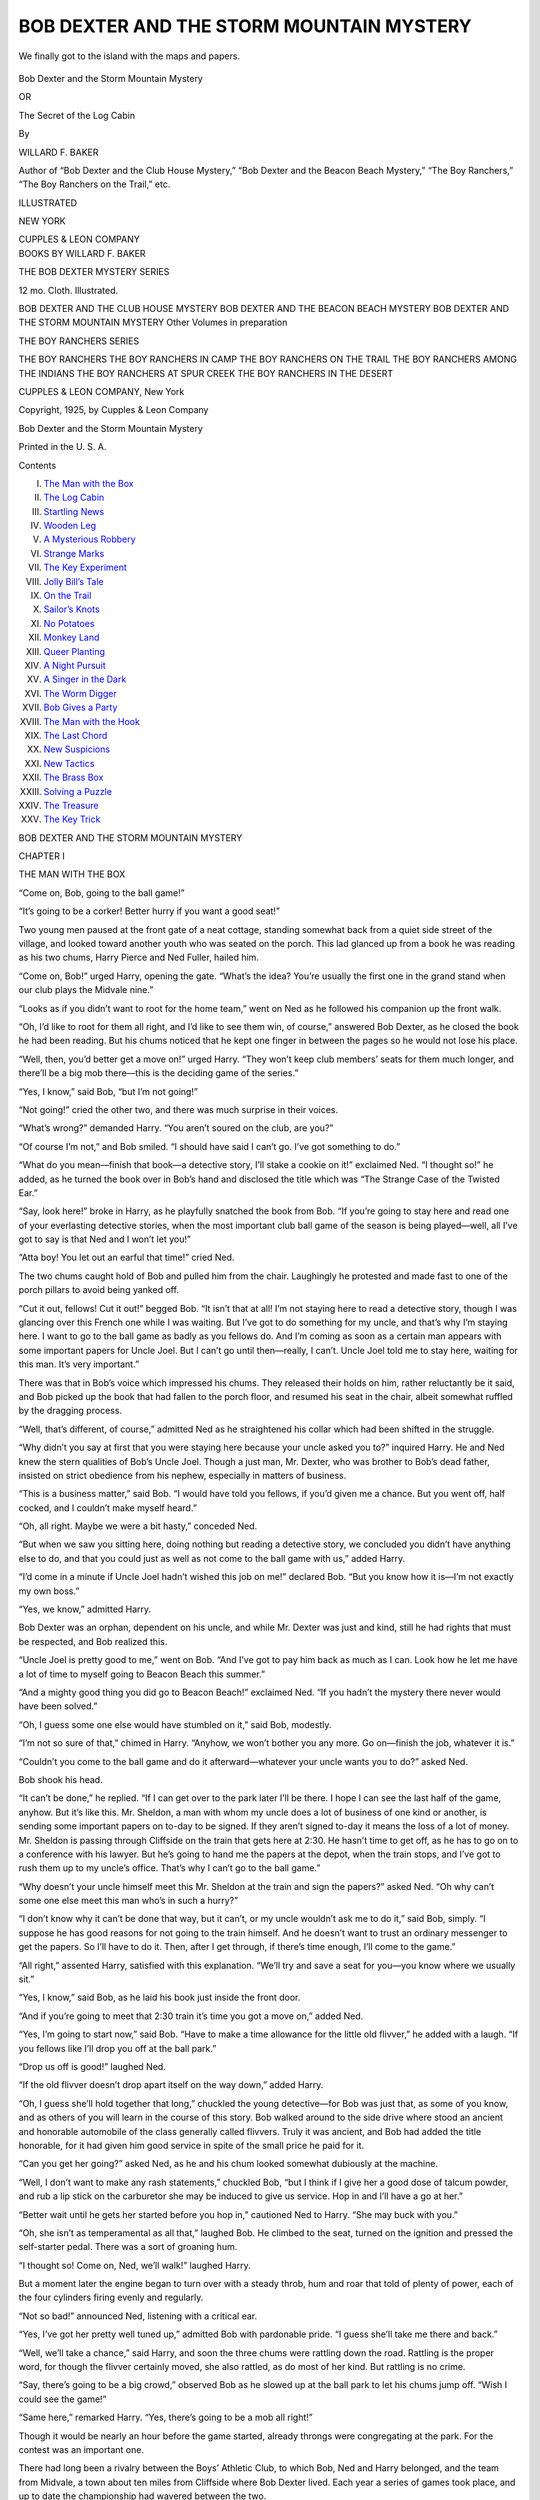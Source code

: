 .. -*- encoding: utf-8 -*-

.. meta::
   :PG.Id: 48124
   :PG.Title: Bob Dexter and the Storm Mountain Mystery
   :PG.Released: 2015-01-31
   :PG.Rights: Public Domain
   :PG.Producer: Roger Frank
   :DC.Creator: Willard \F. Baker
   :DC.Title: Bob Dexter and the Storm Mountain Mystery
              or, The Secret of the Log Cabin
   :DC.Language: en
   :DC.Created: 1925
   :coverpage: images/cover.jpg

.. role:: xl
   :class: x-large
   
=========================================
BOB DEXTER AND THE STORM MOUNTAIN MYSTERY
=========================================

.. clearpage::

.. pgheader::

.. clearpage::

.. container:: coverpage center

   .. vspace:: 3

   .. figure:: images/illus-fpc.jpg
      :figclass: white-space-pre-line
      :align: center
      :alt: Frontispiece
      
      We finally got to the island with the maps and papers.

   .. vspace:: 4

.. clearpage::

.. container:: titlepage center white-space-pre-line

   .. class:: xx-large

   Bob Dexter and the Storm Mountain Mystery
   
   .. class:: medium
   
   OR

   .. class:: x-large

   The Secret of the Log Cabin

   .. vspace:: 2

   .. class:: medium

   By

   WILLARD F. BAKER

   .. vspace:: 3

   .. class:: medium

      Author of “Bob Dexter and the Club House Mystery,”
      “Bob Dexter and the Beacon Beach Mystery,”
      “The Boy Ranchers,”
      “The Boy Ranchers on the Trail,” etc.  

   .. vspace:: 4
   
   .. class:: medium   

       ILLUSTRATED
       
       .. vspace:: 2
   
       NEW YORK

       CUPPLES & LEON COMPANY

.. clearpage::

.. container:: verso center white-space-pre-line

   BOOKS BY WILLARD F. BAKER
   
   .. vspace:: 2

   THE BOB DEXTER MYSTERY SERIES

   12 mo. Cloth. Illustrated.

   .. vspace:: 1
   
   BOB DEXTER AND THE CLUB HOUSE MYSTERY
   BOB DEXTER AND THE BEACON BEACH MYSTERY
   BOB DEXTER AND THE STORM MOUNTAIN MYSTERY
   Other Volumes in preparation

   .. vspace:: 2
   
   THE BOY RANCHERS SERIES
   
   .. vspace:: 1
   
   THE BOY RANCHERS
   THE BOY RANCHERS IN CAMP
   THE BOY RANCHERS ON THE TRAIL
   THE BOY RANCHERS AMONG THE INDIANS
   THE BOY RANCHERS AT SPUR CREEK
   THE BOY RANCHERS IN THE DESERT

   .. vspace:: 2
   
   CUPPLES & LEON COMPANY, New York

   .. vspace:: 2
   
   Copyright, 1925, by
   Cupples & Leon Company

   .. vspace:: 2
   
   Bob Dexter and the Storm Mountain Mystery

   Printed in the U. S. A.
   
   .. vspace:: 4

.. clearpage::

.. class:: center large bold

   Contents

.. class:: noindent white-space-pre-line

I. `The Man with the Box`_
II. `The Log Cabin`_
III. `Startling News`_
IV. `Wooden Leg`_
V. `A Mysterious Robbery`_
VI. `Strange Marks`_
VII. `The Key Experiment`_
VIII. `Jolly Bill’s Tale`_
IX. `On the Trail`_
X. `Sailor’s Knots`_
XI. `No Potatoes`_
XII. `Monkey Land`_
XIII. `Queer Planting`_
XIV. `A Night Pursuit`_
XV. `A Singer in the Dark`_
XVI. `The Worm Digger`_
XVII. `Bob Gives a Party`_
XVIII. `The Man with the Hook`_
XIX. `The Last Chord`_
XX. `New Suspicions`_
XXI. `New Tactics`_
XXII. `The Brass Box`_
XXIII. `Solving a Puzzle`_
XXIV. `The Treasure`_
XXV. `The Key Trick`_
   
.. clearpage::

.. _`The Man with the Box`:

.. class:: center x-large bold

BOB DEXTER AND THE STORM MOUNTAIN MYSTERY

.. vspace:: 4

.. class:: center x-large bold

   CHAPTER I

.. class:: center large bold

   THE MAN WITH THE BOX
   
.. vspace:: 2

“Come on, Bob, going to the ball game!”

“It’s going to be a corker! Better hurry if you want a good seat!”

Two young men paused at the front gate of a neat cottage, standing
somewhat back from a quiet side street of the village, and looked toward
another youth who was seated on the porch. This lad glanced up from a
book he was reading as his two chums, Harry Pierce and Ned Fuller,
hailed him.

“Come on, Bob!” urged Harry, opening the gate. “What’s the idea? You’re
usually the first one in the grand stand when our club plays the Midvale
nine.”

“Looks as if you didn’t want to root for the home team,” went on Ned as
he followed his companion up the front walk.

“Oh, I’d like to root for them all right, and I’d like to see them win,
of course,” answered Bob Dexter, as he closed the book he had been
reading. But his chums noticed that he kept one finger in between the
pages so he would not lose his place.

“Well, then, you’d better get a move on!” urged Harry. “They won’t keep
club members’ seats for them much longer, and there’ll be a big mob
there—this is the deciding game of the series.”

“Yes, I know,” said Bob, “but I’m not going!”

“Not going!” cried the other two, and there was much surprise in their
voices.

“What’s wrong?” demanded Harry. “You aren’t soured on the club, are
you?”

“Of course I’m not,” and Bob smiled. “I should have said I can’t go.
I’ve got something to do.”

“What do you mean—finish that book—a detective story, I’ll stake a
cookie on it!” exclaimed Ned. “I thought so!” he added, as he turned the
book over in Bob’s hand and disclosed the title which was “The Strange
Case of the Twisted Ear.”

“Say, look here!” broke in Harry, as he playfully snatched the book from
Bob. “If you’re going to stay here and read one of your everlasting
detective stories, when the most important club ball game of the season
is being played—well, all I’ve got to say is that Ned and I won’t let
you!”

“Atta boy! You let out an earful that time!” cried Ned.

The two chums caught hold of Bob and pulled him from the chair.
Laughingly he protested and made fast to one of the porch pillars to
avoid being yanked off.

“Cut it out, fellows! Cut it out!” begged Bob. “It isn’t that at all!
I’m not staying here to read a detective story, though I was glancing
over this French one while I was waiting. But I’ve got to do something
for my uncle, and that’s why I’m staying here. I want to go to the ball
game as badly as you fellows do. And I’m coming as soon as a certain man
appears with some important papers for Uncle Joel. But I can’t go until
then—really, I can’t. Uncle Joel told me to stay here, waiting for this
man. It’s very important.”

There was that in Bob’s voice which impressed his chums. They released
their holds on him, rather reluctantly be it said, and Bob picked up the
book that had fallen to the porch floor, and resumed his seat in the
chair, albeit somewhat ruffled by the dragging process.

“Well, that’s different, of course,” admitted Ned as he straightened his
collar which had been shifted in the struggle.

“Why didn’t you say at first that you were staying here because your
uncle asked you to?” inquired Harry. He and Ned knew the stern qualities
of Bob’s Uncle Joel. Though a just man, Mr. Dexter, who was brother to
Bob’s dead father, insisted on strict obedience from his nephew,
especially in matters of business.

“This is a business matter,” said Bob. “I would have told you fellows,
if you’d given me a chance. But you went off, half cocked, and I
couldn’t make myself heard.”

“Oh, all right. Maybe we were a bit hasty,” conceded Ned.

“But when we saw you sitting here, doing nothing but reading a detective
story, we concluded you didn’t have anything else to do, and that you
could just as well as not come to the ball game with us,” added Harry.

“I’d come in a minute if Uncle Joel hadn’t wished this job on me!”
declared Bob. “But you know how it is—I’m not exactly my own boss.”

“Yes, we know,” admitted Harry.

Bob Dexter was an orphan, dependent on his uncle, and while Mr. Dexter
was just and kind, still he had rights that must be respected, and Bob
realized this.

“Uncle Joel is pretty good to me,” went on Bob. “And I’ve got to pay him
back as much as I can. Look how he let me have a lot of time to myself
going to Beacon Beach this summer.”

“And a mighty good thing you did go to Beacon Beach!” exclaimed Ned. “If
you hadn’t the mystery there never would have been solved.”

“Oh, I guess some one else would have stumbled on it,” said Bob,
modestly.

“I’m not so sure of that,” chimed in Harry. “Anyhow, we won’t bother you
any more. Go on—finish the job, whatever it is.”

“Couldn’t you come to the ball game and do it afterward—whatever your
uncle wants you to do?” asked Ned.

Bob shook his head.

“It can’t be done,” he replied. “If I can get over to the park later
I’ll be there. I hope I can see the last half of the game, anyhow. But
it’s like this. Mr. Sheldon, a man with whom my uncle does a lot of
business of one kind or another, is sending some important papers on
to-day to be signed. If they aren’t signed to-day it means the loss of a
lot of money. Mr. Sheldon is passing through Cliffside on the train that
gets here at 2:30. He hasn’t time to get off, as he has to go on to a
conference with his lawyer. But he’s going to hand me the papers at the
depot, when the train stops, and I’ve got to rush them up to my uncle’s
office. That’s why I can’t go to the ball game.”

“Why doesn’t your uncle himself meet this Mr. Sheldon at the train and
sign the papers?” asked Ned. “Oh why can’t some one else meet this man
who’s in such a hurry?”

“I don’t know why it can’t be done that way, but it can’t, or my uncle
wouldn’t ask me to do it,” said Bob, simply. “I suppose he has good
reasons for not going to the train himself. And he doesn’t want to trust
an ordinary messenger to get the papers. So I’ll have to do it. Then,
after I get through, if there’s time enough, I’ll come to the game.”

“All right,” assented Harry, satisfied with this explanation. “We’ll try
and save a seat for you—you know where we usually sit.”

“Yes, I know,” said Bob, as he laid his book just inside the front door.

“And if you’re going to meet that 2:30 train it’s time you got a move
on,” added Ned.

“Yes, I’m going to start now,” said Bob. “Have to make a time allowance
for the little old flivver,” he added with a laugh. “If you fellows like
I’ll drop you off at the ball park.”

“Drop us off is good!” laughed Ned.

“If the old flivver doesn’t drop apart itself on the way down,” added
Harry.

“Oh, I guess she’ll hold together that long,” chuckled the young
detective—for Bob was just that, as some of you know, and as others of
you will learn in the course of this story. Bob walked around to the
side drive where stood an ancient and honorable automobile of the class
generally called flivvers. Truly it was ancient, and Bob had added the
title honorable, for it had given him good service in spite of the small
price he paid for it.

“Can you get her going?” asked Ned, as he and his chum looked somewhat
dubiously at the machine.

“Well, I don’t want to make any rash statements,” chuckled Bob, “but I
think if I give her a good dose of talcum powder, and rub a lip stick on
the carburetor she may be induced to give us service. Hop in and I’ll
have a go at her.”

“Better wait until he gets her started before you hop in,” cautioned Ned
to Harry. “She may buck with you.”

“Oh, she isn’t as temperamental as all that,” laughed Bob. He climbed to
the seat, turned on the ignition and pressed the self-starter pedal.
There was a sort of groaning hum.

“I thought so! Come on, Ned, we’ll walk!” laughed Harry.

But a moment later the engine began to turn over with a steady throb,
hum and roar that told of plenty of power, each of the four cylinders
firing evenly and regularly.

“Not so bad!” announced Ned, listening with a critical ear.

“Yes, I’ve got her pretty well tuned up,” admitted Bob with pardonable
pride. “I guess she’ll take me there and back.”

“Well, we’ll take a chance,” said Harry, and soon the three chums were
rattling down the road. Rattling is the proper word, for though the
flivver certainly moved, she also rattled, as do most of her kind. But
rattling is no crime.

“Say, there’s going to be a big crowd,” observed Bob as he slowed up at
the ball park to let his chums jump off. “Wish I could see the game!”

“Same here,” remarked Harry. “Yes, there’s going to be a mob all right!”

Though it would be nearly an hour before the game started, already
throngs were congregating at the park. For the contest was an important
one.

There had long been a rivalry between the Boys’ Athletic Club, to which
Bob, Ned and Harry belonged, and the team from Midvale, a town about ten
miles from Cliffside where Bob Dexter lived. Each year a series of games
took place, and up to date the championship had wavered between the two.

This year the rivalry was keener than before, and should the Boys’ Club
clinch this contest it meant *winning* the pennant for the
season. Hence the interest.

“Root hard, fellows!” begged Bob as he started his machine off again,
while his chums hastened to get the seats reserved for club members.
“I’ll get back in time for the last inning if I can!”

“Atta boy!” called Ned.

It was with rather a disappointed air that Bob continued on to the
railroad station. But, after all, he knew he must do his duty, and
helping his uncle, who was bringing him up, was part of this.

The 2:30 train pulled in a little late, and Bob, who had been told what
Mr. Sheldon looked like, so he would know him, caught sight of this
individual out on the platform of one of the cars, while the train was
yet moving. Mr. Dexter had arranged for the transfer of the papers, and
to make sure that Mr. Sheldon would know Bob, the latter carried in his
hand a red dahlia from his aunt’s garden.

“You’re Bob Dexter, aren’t you?” cried Mr. Sheldon as he held a bundle
of legal-looking documents to the lad. “Yes, I see you have the red
flower. It’s all right, tell your uncle, but the papers must be signed
before two witnesses before three o’clock. I’ll look after the other
matters for him. Glad the train wasn’t any later and I’m glad you are
here on time. I was getting a bit worried. If things had gone wrong it
would mean a big loss. Don’t lose any time getting those papers back to
your uncle now. Good-by!”

“Good-by,” was all Bob had time to say, and then the train pulled out
again, for it seldom stopped long at Cliffside. Mr. Sheldon went back to
his seat in his car, waving his hand to Bob. The latter looked at the
bundle of papers, though they told him nothing of the business they
represented. However, Bob did not think much about that. His affair was
to get the documents to his uncle as soon as he could. And it was now
twenty minutes to three by the depot clock.

“Hope the old flivver doesn’t go back on me!” mused Bob as he climbed to
his seat. He was glad to find that the motor turned over at the first
touch on the self-starter pedal, and he was about to let in the clutch
and dart away when he was hailed by a voice calling:

“I say there young feller, can you give me a lift?”

He turned to see, beckoning to him, an old man—a grizzled old man with a
short, stubby beard. Under his arm the man, whose clothing was not of
the best nor most up to date, carried a small brass-bound box—a box such
as might contain papers or other things of value. And yet the appearance
of the man did not indicate that he was in the habit of carrying things
of value.

He was, to put it bluntly, but a few degrees removed in appearance from
a tramp, though Bob noticed his face and hands were clean, which is not
often the case with tramps.

“I’m in a hurry,” said Bob, as civilly as he could under the
circumstances.

“So am I,” said the man with the box. “I’ve got to get to Storm Mountain
as quick as I can.”

Storm Mountain was a town well up amid the hills, about five miles from
Cliffside. It was located on the side of a big hill also called Storm
Mountain.

“Sorry, but I’m not going up Storm Mountain way,” said Bob, as he slowly
allowed the flivver to get up speed.

“But I’m willing to pay you!” said the man, shifting his brass-bound box
under his other arm as he limped forward—Bob noticed that he walked with
a slight limp.

“I’m not a taxicab—you can hire one in town or over there,” and Bob
pointed to where usually some ancient autos stood—representing the
jitney and taxi service of Cliffside. Just now there were no vehicles
there, as they seldom met the 2:30 train.

“I’d hire one if I could,” said the man with the box. “But I can’t. I’ll
pay you well to take me to Storm Mountain.”

“I’m sorry, but I have an important engagement in town,” said Bob, as he
let his car gather speed. “You’ll have to get some one else.”

“All right,” said the man good-naturedly enough. He turned back to the
station, and as he drove off Bob was rather glad that he could
conscientiously refuse the service.

“For, to tell the truth,” said Bob to himself, “I don’t altogether like
your looks, nor the looks of that box you carry. You may be all right,
but I’ve got important papers and I’ve got to look after them.” He made
good time to his uncle’s office, and found Mr. Dexter rather anxiously
waiting for him.

“Oh, you have them, I see!” exclaimed Mr. Dexter as he took the bundle
of papers from his nephew. “Mr. Sheldon was there all right, I take it?”

“Yes, and he said he’d attend to the other matters. But these must be
signed before two witnesses by three o’clock.”

“I know it, Bob. I’ll attend to it right away. You had no other trouble,
did you—I mean no one stopped you to ask to look at the papers—or
anything like that?” Mr. Dexter seemed anxious and nervous.

“No, I wasn’t exactly stopped,” Bob answered. “But there was an old man
with a box who wanted me to take him to Storm Mountain.”

“What sort of a man, Bob?” eagerly asked his uncle.

Bob described the individual, and a look of relief came over Mr.
Dexter’s face.

“It isn’t any one I know,” he said. “I guess it’s all right, Bob. You
may go now. Thanks for attending to this for me. I can look after
matters now.”

“Then I’ll go to the ball game,” announced Bob.

He was on his way to the park, taking a short cut along a back road
when, in a lonely spot he saw a huddled figure lying beside the road.

“It’s a man!” exclaimed Bob, as he stopped his machine and jumped out.
“The man with the box—looks as if he’d been killed!”

.. vspace:: 4

.. _`The Log Cabin`:

.. class:: center x-large bold

   CHAPTER II

.. class:: center large bold

   THE LOG CABIN
   
.. vspace:: 2

Bob Dexter, young as he was, had been through too many strenuous
experiences to be turned aside at the thought of a dead man. Besides,
this was right in the line of Bob’s ambition, if you get my meaning.
That is, he had fully determined to become a detective, and here seemed
right at hand a mystery that needed solving. He was first on the scene—a
most advantageous thing from a detective’s standpoint.

“I’ve got to keep my wits about me,” thought the lad to himself as he
approached the prostrate man who lay suspiciously still and quiet in the
grass beside the lonely road.

And while Bob is getting ready to solve what he hopes may be a most
baffling mystery, perhaps it would be just as well if I told my new
readers a little about the youth who is to figure as the hero of this
story.

Bob Dexter’s father and mother died when he was quite young, and his
uncle Joel Dexter agreed to care for the lad and bring him up as his own
son. Uncle Joel and his wife Aunt Hannah had faithfully kept their
promise, and Bob could not have asked for a better home nor for more
loving care than he received.

But though loving and kind, Mr. Dexter insisted on Bob “toeing the
mark,” as he called it in the matter of work and duties, including
attending school. Bob’s uncle was “well fixed” as regards this world’s
goods, though not exactly a man of wealth. He was interested in several
businesses in Cliffside, including a hardware store he owned. He also
loaned money on mortgages and kept a private office over the First
National Bank, in which enterprise he was said to own several shares.

Thus Bob grew from boyhood to young manhood, and when he began to
develop a taste for detective stories, and, not only that but a desire
to solve local crimes and mysteries, Uncle Joel rather “put his foot
down,” as he expressed it.

However, when Bob scored a point on the Cliffside police, by finding
Jennie Thorp, who, it was supposed, had been kidnaped (though she
wasn’t) Bob’s stock went up several points. And when, as I have told you
in the first volume of this series, entitled “Bob Dexter and the Club
House Mystery,” the youth solved the secret of the Golden Eagle, well,
then Uncle Joel “drew in his horns,” as his wife said, and Bob
“detected” to his heart’s content.

The Golden Eagle was the mascot of the Boys’ Athletic Club, and when it
vanished there was a great deal of astonishment, which only subsided
when Bob got the eagle back.

Following that, in the volume just preceding this one, called “Bob
Dexter and the Beacon Beach Mystery,” the lad added other laurels.

He and his chums, Ned and Harry, had gone camping at Beacon Beach for
their summer vacation. Almost as soon as they arrived they were
enveloped in a mystery which did not end until Bob had found out why the
beacon in the lighthouse went out so often, and until he had learned
what the “yellow boys” were in the wreck of the *Sea Hawk*.

“And now I seem to be up against something else,” murmured Bob, as he
approached the prostrate man in the grass, and caught sight of the
brass-bound box lying near his motionless hand. “Just got back from the
Beacon Beach trouble and I run into this. Well, the more the better for
me—though I hope this poor old chap isn’t dead!”

He wasn’t, as Bob soon discovered. The man was breathing, and when the
lad had dashed into his face some water from a nearby spring, and had
poured between the stranger’s lips some from a cup Bob carried in his
car for use in filling his storage battery, the man opened his eyes,
looked at the youth and cried:

“Did he get it?”

“Did who get what?” Bob wanted to know.

The man’s eyes wildly roved the ground about him, and, lighting on the
box he breathed a sigh of relief. He reached out a hand, drew the little
chest to him and then, slipping it under his legs as he sat up on the
ground he put both hands to the back of his head.

“Um!” he murmured, with a wince of pain. “Quite a lump there. Big as a
hen’s egg, I guess. Would you mind taking a look, young feller, and
seeing how badly I’m cut? Though I guess I’m not cut at all,” he went
on, as he looked at his fingers and saw no sign of blood.

“No, you aren’t cut,” said Bob, taking a look as requested. “But what
happened to you? Did you fall?”

“Sort of,” admitted the man with a half smile. “But I reckon I was
tapped on the head first, or else struck with a rock to help in the
falling business. Though they didn’t dare take it after they knocked me
out. Rod Marbury’s nerve must have failed him in the pinch. So much the
better for me. I told him I’d play fair, but he hasn’t. Now he can
whistle for his share! He can whistle for a wind that he’ll never get!”
and the old man, who looked but a few degrees removed from a tramp,
started to get up.

“Better wait a minute,” advised Bob kindly. “You’ve been knocked out. If
you rest a bit longer, and take some more water you’ll feel stronger.”

“Oh, I’m all right, young feller!” was the answer, and the man’s actions
and voice betokened that he was almost his vigorous self again. “It
takes more than a knock on the head with a belaying pin to do for old
Hiram Beegle. I’m all right. Rod didn’t get the box, and that’s what he
was after. Did you see anything of him?”

“Of whom?” Bob wanted to know.

“Of Rodney Marbury, the slickest chap I ever dealt with. He’s cute, Rod
is, but his nerve failed him at the last minute, even after he knocked
me out. He must have been hiding in the bushes and heaved a rock out at
me as I went by. Then I passed out and he must have been frightened away
by hearing you coming along.”

“It’s possible that he did,” admitted Bob. “My old machine rattles
enough to be heard a long distance. But I didn’t see anybody running
away from you.”

“You didn’t, eh?” asked Hiram Beegle, for that, evidently, was his name.
“Well, very likely he run the other way so he wouldn’t meet you. But I’m
much obliged to you, and now I’ll be on my way.”

He got to his feet and stowed the box under his left arm. Then he looked
about and found a stout cudgel which he grasped in his right hand. He
was the vigorous figure of a man now, ready for a fray.

“Excuse me,” said Bob, “but didn’t I see you down at the station a
little while ago?”

“Yes, I was there. I asked some young feller to give me a lift to Storm
Mountain, but——”

“You asked me,” spoke Bob with a smile. “I’m sorry, but I had an
important engagement just then and couldn’t spare the time to take you.”

“Hum! Yes, you’re the same chap,” said Mr. Beegle, looking critically at
Bob. “I don’t blame you a bit. Business first always—that’s a good rule.
I waited for one of them taxi fellers like you told me to, but they
wanted ten dollars to take me to Storm Mountain. I said I wanted to
*hire* one of their cars, not *buy* it, and they laughed
at me.”

“Ten dollars was too much,” observed Bob, looking at his watch, and
trying to decide if he could make the baseball park in time to see the
end of the big game. He wanted to do the Samaritan act, also, in looking
after this stranger, for he did not think it either kind or wise to let
him go off by himself on the five mile tramp.

“It was about eight dollars too much,” said the old man. “I would be
willing to pay two, but not ten. Well, I can walk it.”

“No,” said Bob, coming to a sudden decision, “I’ll take you. I have a
car and I’ve got nothing important to do now.” He had a somewhat selfish
motive in making this offer—he wanted to find out more about Hiram
Beegle and about Rod Marbury. He wanted to know what valuables the box
contained, and why the attack had been made.

“Well, it’s mighty decent of you to want to give me a lift,” said Mr.
Beegle. “I take it right kind of you. But if you do take me to my cabin
I want to pay you. I’ll give you two dollars.”

“I don’t want your money,” laughed Bob.

“Then I won’t ride with you!” The old man was very firm about this.
“Hiram Beegle can pay his way—there are a few shots left in the locker
yet, and if things go right I’ll be rich some day,” and he shook the
brass-bound box, “I’ll pay you two dollars or I’ll walk!” he concluded
with a shake of his grizzled head.

“Oh, well, have it your own way,” chuckled the lad. “I’m in neither the
taxi nor jitney business, but I’ll take your money, though it won’t take
that much gasolene or oil to put you in Storm Mountain. Where in the
town do you live?”

“I don’t live in the town, exactly,” said the old man. “I live all alone
in a log cabin up on the side of the mountain. It’s a fairly good road
there, or I wouldn’t let you take your car up it.”

“A flivver can go anywhere!” said Bob.

“Yes, I reckon they can. Well, I’m much obliged to you—both for coming
along and scaring away Rod Marbury after he knocked me out, and for
giving me a lift.”

“I’m not sure I scared away any one,” said Bob. “I didn’t see any one at
all. I was coming along the road and saw you stretched out.”

“Yes, I was stretched out, all right,” chuckled Mr. Beegle, who seemed
to have quite recovered now, except for the lump on the back of his
head. “And I didn’t exactly see Rod myself. But I’d be willing to wager
a marlin spike to a rope’s end that he had a hand in it.”

Mr. Beegle headed for Bob’s machine, the engine of which was still
running, but before starting off with the old man the young detective
bethought him that he had better make a few inquiries.

“Look here, Mr. Beegle,” said the lad frankly, “I’m very glad to be able
to help you and give you a lift, but I must know that this is all
straight. I don’t want to find out afterward that I’ve been taking part
in a crime.”

“A crime, what do you mean?” the old man seemed indignant.

“I mean there’s been violence done to you. You carry something you
intimate is valuable,” and Bob nodded toward the box. “You say some one
tried to get it away from you. Now has there been a robbery—is that part
of the spoil and is there a fight over the division of it? I have a
right to know before I take you to Storm Mountain.”

Mr. Beegle seemed greatly surprised and then a smile came over his
grizzled face.

“Young man, you’re right!” he exclaimed. “You have a right to know
certain things. But I’ll tell you at once there has been no robbery. I
came into possession of this box in a legal way, though some one would
be glad to get it away from me. I inherited this. Here, I’ll prove it to
you. Do you know Judge Weston?”

“The lawyer? Of course I do!” exclaimed Bob.

“Then stop at his office on the way to my cabin. Judge Weston will tell
you how I came by this box. I’ll not say another word until you talk to
Judge Weston.”

Bob felt a trifle mean at seeming to doubt the old man’s word, but he
felt he had a right to be assured that everything was all right. So,
accordingly, he drove to the office of the lawyer, who had once been a
county judge, the title still clinging to him as such titles will.

“Hello, Mr. Beegle, back again!” greeted the lawyer, as Bob and his new
friend entered. “Wasn’t everything in the box all right?”

“Why, yes, Judge, I think so,” was the answer. “I only took a casual
look inside, but all the papers seem to be there. But I ran into a
little trouble after leaving your office,” and he told of the assault on
him. “Then this young feller comes along,” resumed Hiram Beegle, “and
offers to take me home. But he wants to be sure I didn’t steal this
box,” and Mr. Beegle chuckled.

“No, I can testify to that,” said Judge Weston with a smile. “You came
into possession of it rightfully and legally. I can see Bob’s point
though, and it is well taken, you being a stranger to him.

“But it’s all right, Bob. I handed this box to Mr. Beegle about two
hours ago. He inherited it under the will of Hank Denby, a client of
mine who died in Fayetteville about a month ago. I have been settling up
the Denby estate—what there was of it—and this box comes to Mr. Beegle.
I just turned it over to him.”

“And Rod Marbury didn’t have a share in it—did he?” asked the old man.

“He was not mentioned in Mr. Denby’s will,” was the lawyer’s answer. “In
fact, I know nothing of this Rod Marbury except what you have told me,
Mr. Beegle. And you told me in confidence so I cannot reveal that.”

“Oh, I don’t want to know any more!” broke in Bob. “I just wanted to
know, after I heard there was a fight over the possession of this box,
that Mr. Beegle had a right to it. Now I’ll take him home.”

“That’s very kind of you, Bob,” said the former judge. “You have my word
that everything is all right, as far as Mr. Beegle’s legal possession of
that box is concerned.”

“Well, are you satisfied?” asked the old man.

“Perfectly,” answered the young detective. And he made up his mind that
if there was a further mystery in the matter he would try to solve it
later.

“Then let’s pull up our mud hook,” went on Mr. Beegle. “It’s getting
late and I’d like soon to be back safe in my log cabin. Much obliged to
you, Judge.”

“Don’t mention it. The case is now closed as far as I am concerned.”

As Bob drove his machine out through Cliffside, in the direction of
Storm Mountain, he saw some of his friends coming home from the ball
game.

“Who won?” he called to Fred Merton.

“We did, eight to six!”

“Wow! Good enough!”

The lad and his old companion were soon on a quiet country road. Mr.
Beegle had not talked a great deal, occasionally putting his hand up to
his injured head.

“Does it hurt much?” asked Bob. “Had you better stop and see a doctor?”

“No, thanks. I’ll be all right. I’m not going to give Marbury another
chance at me.”

“Do you think he might try to waylay you again?” asked Bob, not a little
apprehensive of being in the companionship of a man against whom, it was
evident, some one had a grudge.

“Oh, he won’t get me now,” was the chuckled answer. “I’ve got the
weather gage on him all right. We’ll soon be at my place.”

Storm Mountain was a small village at the foot of the mountain bearing
that name, and Bob soon was driving through it, taking the turns pointed
out by Mr. Beegle who sat beside him.

“The next turn to the left is the road that leads to my place,” said the
old man, pointing ahead. They were on a quiet stretch of country
thoroughfare, steadily ascending the grade. The flivver puffed and
wheezed, but kept on going.

“Here we are—my shack!” exclaimed Mr. Beegle a little later, after the
turn had been made into a sort of dirt lane. “Now I’m all right.”

Bob saw before him a small log cabin, rather neat and trim, with a
flower garden in front, or, rather, the remains of one, for it was now
October. And in the rear were standing some lima bean poles and shocks
of dried corn.

Hiram Beegle leaped out of the flivver and stood still for a moment. He
looked fixedly at the log cabin and then in a low voice said to Bob:

“Would you mind waiting here a moment?”

“No. What for?” inquired the lad.

“Well, I just want to make sure nobody’s hiding in there to give me
another knock on the head. I’ve been away all day—the place has been
shut up. It’s just possible——”

“I’ll wait until you see if it’s all right,” said Bob, as the old man
began a cautious approach toward his cabin.

.. vspace:: 4

.. _`Startling News`:

.. class:: center x-large bold

   CHAPTER III

.. class:: center large bold

   STARTLING NEWS
   
.. vspace:: 2

Since noon that day so many things had happened in Bob Dexter’s life
that as he watched the old man walk toward the log cabin, the lad was
almost prepared for something else of a startling nature.

To begin with there had been that hurried trip to the train to get the
important papers from Mr. Sheldon. And then there had been his Uncle
Joel’s fear lest some one might have tried to get the documents away
from Bob.

Followed then his discovery of Hiram Beegle, knocked out at the side of
the road, after the young detective’s encounter with him at the railroad
station, and mixed up with this was the mystery of the brass-bound box,
the vindictive Rod Marbury and the lawyer’s guarantee as to Hiram’s
legal right to the little chest.

And now, on top of this, some enemy might burst forth from the lonely
log cabin.

But Bob was spared this last act, though as a matter of fact the strong,
healthy and excitement-loving young detective would have welcomed
something more to bring the day to a fitting close.

However, nothing happened. For after Hiram Beegle had cautiously scouted
about the cabin for several minutes he unlocked the door, swung it back
and himself jumped to one side, flattening his body out against the side
of the cabin.

Bob almost wanted to laugh at this—it was like something in a moving
picture melodrama. Doubtless the old man had good reason for his
caution, but there was no need of it. No one leaped out at him, there
was no shooting and no flashing of a thrown knife.

All was peace and quietness.

“It’s just as well to be on the safe side,” remarked Mr. Beegle as he
stepped away from the side of the cabin and prepared to enter it. “No
telling what Rod might be up to. Now, young man, I’ll pay you off, say
much obliged and give you a drink of buttermilk right cold out of my
spring house if you’ll take it.”

“Thanks,” answered Bob. “I’m very fond of buttermilk, but I’d rather not
take your money,” for the old man passed over two one dollar bills.

“You got to take it—that was the bargain. And if you’ll come in and sit
down a minute I’ll get you the buttermilk. I buy it off Jason Studder,
down the road, and keep it cool in the spring. But first I’ll just take
care of this. I’ve had trouble enough to get it, and I don’t want to
lose it again.”

Bob followed the old man into the long cabin. Hiram Beegle carried the
box under his arm, and without setting it down he went to a cupboard in
the wall and thrust in his hand. There was a sort of clicking sound, as
if machinery was operating and Bob started.

Well he might, for close beside him, as he stood near a wall of the log
cabin—a wall made of smooth boards—a sort of secret panel dropped,
revealing a little recess or hiding place. And in this niche was a large
brass key.

“It isn’t every one I let see the place I keep the key to my strong
room,” chuckled the old man. “But I trust you and Judge Weston. Rod
Marbury could search a week and never find this, I’m thinking.”

“I’m not so sure of that,” replied Bob. “I think I could get at it.”

“No, you couldn’t—not even knowing that there’s a catch in this
cupboard,” challenged Mr. Beegle. “Here, you try it.”

He closed the dropped panel, leaving the big brass key in the niche, and
then waved his hand toward the cupboard beside the fireplace—an
invitation to Bob to try.

The young detective could not see much in the cupboard—it was too
small—but he felt about with trained fingers. He found a number of knobs
and catches, but pressing and pulling on them one after another, and on
several at the same time, produced no effect.

“You couldn’t work it in a year unless you knew how,” boasted the old
man. “Of course you could tear the cabin apart and find the key that
way—but it would take time.”

Once more, after Bob’s failure, Hiram put his hand within the cupboard
and an instant later the secret panel dropped. So cleverly was the
hidden niche made and so closely did the sliding panel fit into place,
that not even with his sharp eyes could Bob see where the joining was in
the wall, after the niche had been closed again.

For the old man closed it after taking out the brass key. And with this
key in one hand, and the mysterious box in the other, he approached a
small inner door.

“This is what I call my strong room,” he said to Bob, as he put the
ponderous key in the lock. And it was a big key—like one that might be
part of the great lock on some prison door. There was a clicking of the
wards and tumblers of the lock, and the door was opened. It was of heavy
oak, cross planks being spiked to the inner side.

Bob had his first glimpse into a room that, soon, was to play a part in
a strange mystery. In fact, this was Bob’s first view of the cabin where
Hiram Beegle lived, though he knew the cabin was situated on this road,
for he had seen it before, some years ago. Then no one lived in it, and
the place was somewhat in ruins. Now it was a most picturesque home for
the old man who lived alone in it.

Bob expected to see a sort of vault when the ponderous door swung back,
but he was rather surprised to note that the place contained a table, a
chair and a bed, in addition to a strong chest, iron-bound and fastened
with a heavy black padlock.

“Do you sleep in here, Mr. Beegle?” asked the lad and he accented the
word “sleep,” so that the old man looked at him in some surprise and
remarked:

“Of course I sleep here. Why not?”

“Well, there aren’t any windows in the place. How do you get fresh air?”

“Oh, that!” he laughed. “I reckon you can tell that I like fresh air as
much as anybody. I’m an outdoor man—always was. Well, I don’t make a
practice of sleeping here, but when I do I get plenty of fresh air
through the fireplace,” and he pointed to a hearth in the room. Bob knew
that an open fireplace is one of the best methods known of ventilating a
room.

And certainly if ever a room needed ventilation this inner one in the
lonely log cabin did, for the strong door was the only opening in it.
Not a window, not a porthole, nor so much as a crack gave on the
outside. It was a veritable vault, the chimney opening being the only
one by which a person shut in the room could save himself from
smothering.

“Yes, once I’m shut up in here not even Rod Marbury can get at me!”
chuckled Hiram Beegle.

“Couldn’t he get down the chimney?” asked Bob.

“I’d like to see him try it I There’s a crook in the flue and a raccoon
that once tried to get down, though why I don’t know, was stuck until I
tore a hole in the outside and set the poor thing free. That’s what
would happen to Rod Marbury if he tried it. No, he’d better not try to
play Santa Claus with me!” and again the old man chuckled.

While Bob looked about the room, noting how strong the walls were and
the thickness of the door, the old man opened the chest in the corner
and in it placed the brass-bound box, snapping the padlock shut after he
made his deposit.

“There!” he announced, “I guess it’s all right now. It’s safe! Rod
Marbury can whistle for a breeze but that’s all the good it will do him.
Now for your buttermilk, young man.”

“Oh, don’t trouble about me!” begged Bob.

“It isn’t any trouble. It’s only a step to the spring and I’d like a
drink myself after what I’ve been through.”

“Aren’t you going to notify the police?” asked Bob as he preceded the
old man from the strong room, watching him turn the ponderous key in the
lock.

“Notify the police? What about?” asked Hiram Beegle.

“About the attack on you—by Rodney Marbury as you think.”

“As I know, you mean, young man. But I don’t need the police. I can deal
with that chap myself if need comes. But I guess he knows he’s through.
He won’t bother me again. Now for the buttermilk.”

There was a small spring house not far from the log cabin, and from this
cool repository Hiram brought a can of rich, cool buttermilk, which was
most refreshing to Bob, for the day was hot, even though It was October.

“Well, much obliged to you, Bob Dexter,” said Hiram, as Bob was about to
take his leave, having seen the big brass key deposited in the secret
niche and the panel closed. “If it’s all the same to you, I’d just as
soon you wouldn’t tell everybody what you’ve seen and heard to-day.”

“I’ll keep quiet about it,” the lad promised.

He rode off down the mountain trail in his flivver, looking back to see
the odd but kindly old man waving a farewell to him. Bob little knew
under what circumstances he would see Hiram Beegle again.

It was late afternoon when Bob returned home, for he got a puncture when
halfway to Cliffside and had to stop to change a tire. As he drew up in
front of his house he met his two chums, Harry and Ned.

“Too bad you missed the game,” remarked Ned.

“Yes,” assented Bob, “I’m sorry, too.”

“What did you do with Rip Van Winkle?” asked Harry.

“Rip Van Winkle?” repeated Bob, wondering.

“Yes. The old codger Fred Merton saw you with.”

“Oh, Hiram Beegle,” chuckled Bob. “Yes, he is a queer character,” and he
told as much of the story as would not violate his promise.

“Well, I s’pose you know what you’re doing,” said Ned. “But from what
Fred said about this old codger I wouldn’t want to meet him alone after
dark, Bob.”

“Oh, he’s all right,” protested the young detective with a laugh. “But I
suppose there’ll be great doings at the club house to-night.”

“There sure will—to celebrate the game to-day. Going to be there?”

“Surest thing you know. I’ll see you there. So long!”

“So long, Bob!”

The two chums went on their way and Bob went into the house after
putting his car in the barn that had been turned into a garage.

The Boys’ Athletic Club had a jollification meeting that night over the
baseball victory, and the Golden Eagle mascot looked down most
approvingly from his perch to which he had been restored by the efforts
of the young detective.

“I don’t believe we’d have had half such a good game out of it to-day if
it hadn’t been for the Golden Eagle,” remarked Ned, as he sat with his
chums, looking up at the mascot bird.

“You’re right!” chimed in Harry.

“Oh, I guess you imagine a lot of that,” laughed Bob. “Still, I’m glad
the old bird is back in place.”

“You said it!” exclaimed his chums.

It was next morning, when Bob was on his way to his uncle’s hardware
store where he now worked, that the lad met Harry and Ned.

“Did you hear the news?” cried Harry.

“What news?” asked Bob, slowing up his flivver so his chums might leap
in.

“Old Hiram Beegle was murdered last night in his cabin!” cried Ned.

.. vspace:: 4

.. _`Wooden Leg`:

.. class:: center x-large bold

   CHAPTER IV

.. class:: center large bold

   WOODEN LEG
   
.. vspace:: 2

Suspecting that his chums were playing some joke on him, though he
thought this rather a poor subject for humor, and believing that Harry
and Ned wanted to get a rise out of him, Bob Dexter did not at once show
the astonishment that was expected. Instead he merely smiled and
remarked:

“Hop in! If I believe that I s’pose you’ll tell me another!”

“Say, this is straight!” cried Ned.

“No kidding!” added Harry. “The old man was killed last night. You know
who we mean—Rip Van Winkle—the old codger you took over to Storm
Mountain in this very flivver.”

“Yes, I know, who you mean all right,” assented Bob. “But who told you
he was killed? How, why, when, where and all the rest of it?”

“We didn’t hear any of the particulars,” explained Harry. “But Chief
Drayton, of the Storm Mountain police force—guess he’s the whole force
as a matter of fact—Drayton just came over here to get our chief to help
solve the mystery.”

“Oh, then there’s a mystery about it, is there?” asked Bob, and his
chums noticed that he at once began to pay close attention to what they
were saying.

“Sure there’s a mystery,” asserted Ned. “Wouldn’t you call it a mystery
if a man was found dead in a locked room—a room without a window in it,
and only one door, and that locked on the inside and the man dead
inside? Isn’t that a mystery, Bob Dexter—just as much of a mystery as
who took our Golden Eagle?”

“Or what the ‘yellow boys’ were in the wreck of the *Sea Hawk*?”
added Harry.

“Sure that would be a mystery if everything is as you say it is,”
asserted Bob. “But in the first place if old Hiram Beegle has been
killed and if his body is in that room, with only one door leading into
it, how do the authorities know anything about it? Why, you can’t even
see into that room when the door is shut!”

“How do you know?” asked Ned quickly.

“Because I’ve been in that room. I was in there yesterday afternoon with
Hiram Beegle. There is only one entrance to it and that by the door, for
the fireplace doesn’t count.”

“You were in that room?” cried Harry in surprise.

“Certainly I was.”

“Why didn’t you tell us?” asked Ned, feeling that his announcement of
the murder was as nothing compared with this news.

“Oh, well, there wasn’t any need of speaking about it,” said Bob.

“Well, I guess you’ve seen the last of Hiram Beegle,” went on Harry.
“That is unless you want to go to the scene of the crime, as the
*Weekly Banner* will put it.”

“Yes, I’d like to go there,” said Bob quietly. “There may be a mystery
about who killed Hiram Beegle, but to my mind there’s a greater mystery
in discovering how it is Chief Drayton knows the old man was killed,
instead of, let us say, dying a natural death, if he can’t get in the
room.”

“Who said he couldn’t get in the room?” asked Ned.

“Well, it stands to reason he can’t get in the room, if the only door to
it is locked on the inside, if Hiram Beegle is dead inside; for I’ve
been there and you can’t go down the chimney. How does the chief know
Hiram is dead?”

“You got me there,” admitted Ned. “I didn’t get it directly from Chief
Drayton. Tom Wilson was telling me—he heard it from some one else, I
guess.”

“That’s the trouble,” remarked Bob as he guided the flivver around a
corner and brought it to a stop in front of his uncle’s hardware store.
“There’s too much second-hand talk.”

“Then let’s go over to Storm Mountain and get some first-hand
information!” cried Ned.

“Yes—what do you say to that?” added Harry.

Bob considered for a moment.

“I guess I can go in about an hour if you fellows can,” he replied.
“Uncle Joel will let me have some time off.”

“I think I can string dad so he’ll let me go,” remarked Ned.

“Same here,” echoed Harry.

The two lads worked for their respective fathers, and the latter were
not too exacting. Bob and his chums attended High School, but owing to
the fact that the building was being repaired the usual fall term would
be two months late in opening. Hence they still had considerable of a
vacation before them, for which they were duly grateful.

Many thoughts were surging through the mind of Bob Dexter as he went
about his duties in the hardware store. It was rather a shock to him to
learn that the odd but kindly old man, with whom he had been drinking
buttermilk less than twenty-four hours ago, was now dead.

“But who killed him, and why?” mused Bob.

“He was fearfully afraid of some one he called Rod Marbury. Could that
fellow have had a hand in it? And if the old man was locked in his
strong room how could anyone get in to kill him? I should like to find
out all about this, and I’m going to.”

Uncle Joel chuckled silently when Bob asked if he could be excused for
the remainder of the day.

“Going fishing, Bob?” he asked.

“No, not exactly,” was the answer.

“Well, I can guess. You’ll be heading for Storm Mountain, I suppose.”

“Did you hear about the murder?” exclaimed the lad.

“Murder!” repeated his uncle. “I didn’t hear there was a murder. Old
Hiram Beegle was badly hurt but he wasn’t killed. He was robbed,
though—robbed of some treasure box he had.”

“Robbed!” murmured Bob. “The treasure box! It must have been that
brass-bound little chest he had when I saw him. But are you sure he
wasn’t killed, Uncle Joel?”

“Well, I’m as sure of it as I can be of anything that Sam Drayton
tells.”

“You mean Chief Drayton of Storm Mountain?”

“Huh! Chief Drayton! I like that. He’s nothing but a constable, and
never will be anything but a constable. He calls himself chief because
the selectmen wouldn’t raise his salary. I’ve known Sam Drayton ever
since he was knee high to a grasshopper and he’s no more fit to be Chief
of Police than I am—not half as much as you are, Bob Dexter, though I
don’t set any great store by your detective work.”

Bob smiled. His uncle poked good-natured fun at his abilities as a
sleuth, but, at the same time, Uncle Joel was rather proud of his
nephew, particularly since the affair of the Golden Eagle.

“Well, I’m glad the old man isn’t dead,” said Bob. “But how did the
robbery happen? How did the thief get in the strong room?”

“I don’t know. You’d better go over and find out for yourself. There’s
no use asking Sam Drayton, for he won’t know.”

“I understand he came over here to get help from our police,” stated
Bob.

“I don’t know that he’s much better off than if he stayed at home,”
chuckled Mr. Dexter. “But go ahead, Bob. I guess the store will still be
doing business when you get back.”

“I hope so, Uncle Joel. Thanks,” and Bob ran out to his flivver,
intending to hurry and pick up Ned and Harry and make a quick trip to
Storm Mountain.

However, he found his chums already on hand. They had come over to get
him, having prevailed on their fathers to let them off for the remainder
of the day.

“Old Rip Van Winkle isn’t dead after all—that was a false report, Bob!”
exclaimed Ned, who, with Harry, insisted on giving Hiram Beegle the name
of Irving’s mythical character.

“So I heard.”

“But there’s been a big robbery,” said Harry.

“I heard that, too.”

“Say, is there anything you haven’t heard?” inquired Ned, admiringly.

“Well, that’s really all I do know,” admitted Bob. “I haven’t any
particulars and it seems as much of a mystery as before. Let’s go!”

They found a curious throng gathered about the lonely cabin of the old
man, with Chief Drayton fussing about trying to keep the crowd back.

“Don’t tramp all over the place!” he kept saying. “How am I goin’ to
examine for footprints of the robber if you tramp and mush all over the
place? Keep back!”

But it was a waste of words to admonish the curiosity seekers who
crowded up toward the front door. Then out came Chief Miles Duncan of
the Cliffside police. He noticed Bob and his chums in the forefront of
the gathering.

“Hello, Bob!” he greeted pleasantly. “This is one of those things you’ll
be interested in—quite a mystery. Come in and take a look.”

“Now look here—!” began Sam Drayton.

“It’s all right—Bob can do more with this than you or I could,” said the
Cliffside official in a low voice. “I’ll tell you about him later. He’s
got the makings of a great detective in him.”

Bob, much pleased at the invitation, started to push his way through the
crowd, envious murmurs accompanying him.

“Stick by me, fellows,” he told Ned and Bob. “We’ll all go in together.”

“Say, look here!” objected Sam Drayton as he saw three lads approaching,
“Chief Duncan only told Bob Dexter to come in and——”

“These are my assistants,” said Bob gravely, but, at the same time
winking at Chief Duncan. And Mr. Duncan winked back.

“That’s right,” he backed up Bob.

“Oh, well, let ’em in then,” grudgingly conceded Mr. Drayton.

Bob’s first sight, on entering the main room of the log cabin, was of
Hiram Beegle propped up in a chair covered with bed quilts. The old man
looked worn and ill—there was a drawn, pinched look on his face, and he
was pale.

“What happened, Mr. Beegle?” asked Bob, noting that the door to the
strong room stood ajar, and that the oaken chest, in one corner, was
also open.

Hiram Beegle opened his mouth, but instead of words there came out only
a meaningless jumble of sounds.

“He’s been poisoned,” explained Chief Duncan.

“Poisoned?” cried Bob.

“Or something like that,” went on the Cliffside official. “It’s dope, or
something that the robber gave him—maybe it’s chloroform, for all I can
tell, though it doesn’t smell like that. Anyhow he’s knocked out and
can’t tell much that’s happened.”

“Robbed! Robbed!” gasped Hiram Beegle, bringing out the words with
pitiful effort.

“Yes, he’s been robbed—we’re sure of that,” said Sam Drayton.

“Box! Box!” and again the old man in the chair brought out the words as
if they pained him.

“That’s right,” assented the Storm Mountain chief. “As near as we can
make out he’s been robbed of some sort of a small treasure chest. It was
taken from that larger chest in there.”

“Yes, I know about it,” said Bob quietly.

“You know about it?” cried both chiefs at once.

“I mean I saw the small treasure box Mr. Beegle speaks of,” said Bob. “I
brought him home yesterday with it. But what I can’t understand is how
the robber got in the strong room.”

“No, and there can’t anybody else either, I reckon,” declared Mr.
Drayton. “It’s a big mystery.”

“Mysteries seem to be about the best little thing Bob runs into lately,”
chuckled Harry. “He doesn’t more than get finished with one, than he has
another on his hands. Why don’t you open a shop, Bob?”

“Cut out the comedy,” advised Ned in a low voice to his chum. “Can’t you
see that these self-important chiefs don’t like this kind of
talk—especially this Storm Mountain fellow?”

It was evident that this was so, and Harry, with a wink at Ned,
subsided.

“I’d like to hear how it all happened, and I suppose Bob would, too,”
remarked Mr. Duncan.

“I’d like to hear the details,” suggested the young detective.

“We’ll tell you all we know, Bob,” said Miles Duncan. “You see——”

But at that moment a loud and hearty voice from without cried:

“Where is he! Where’s my old friend Hiram Beegle? Tell him Jolly Bill
Hickey is here! Where’s my old friend Hiram Beegle!”

A man, broadly smiling, his bald head shining in the sun, stumped into
the room, one wooden leg making a thumping sound on the floor.

.. vspace:: 4

.. _`A Mysterious Robbery`:

.. class:: center x-large bold

   CHAPTER V

.. class:: center large bold

   A MYSTERIOUS ROBBERY
   
.. vspace:: 2

Jolly Bill Hickey—for so he called himself—stood staring in the middle
of the room—staring at the huddled figure of the old man in the chair
covered with bed clothes.

“Why, Hiram—why—what has happened?” cried the man with the wooden leg—an
old-fashioned wooden peg, his stump strapped fast to it—and the wooden
leg showed signs of wear. “What has happened to my old shipmate Hiram?”
demanded Jolly Bill Hickey.

Again that pitiful effort to talk, but only a meaningless jumble of
sounds came forth.

“Hiram, did they ram you?” demanded he of the wooden leg. “Did they let
go a broadside at you? Did they try to sink you?”

Hiram Beegle nodded his head.

“Look here!” spluttered Chief Drayton. “You’re not supposed to come in
here, you know.”

“But I *am* in, you see!” chuckled the wooden-legged man. “I am
in and I’m going to stay with my old messmate Hiram. You can’t keep
Jolly Bill Hickey out when he wants to come in.”

That was very evident.

“Are you a friend of his?” asked Chief Duncan.

“Am I? I should say I was! Ask him—ask Hiram I But no, what’s the use.
He’s been rammed—the enemy has broadsided him and he’s out of action.
But I’ll tell you I’m a friend of his, and he’ll tell you so, too, when
he gets going again. But what happened here? Tell me—tell Jolly Bill
Hickey!” demanded he of the wooden leg.

“Hiram Beegle has been nearly killed and completely robbed,” said Chief
Duncan.

“No! You don’t mean it! Almost killed—and robbed! Who did it? Where are
the scoundrels?” Jolly Bill Hickey did not seem very jolly now. He
looked around with a vindictive air and fanned his bald head with his
cap.

“That’s what we’re here to find out,” spoke Chief Drayton. “Do you know
anything about this crime?”

“Do I know anything about it? Say, I just got here!” exclaimed Jolly
Bill. “I came in on the morning train to see my old messmate Hiram
Beegle, and I find this crowd around his bunk and him knocked out like a
broadside had been delivered right in his teeth! How should I know
anything about it?”

“Well, I just asked,” said Chief Drayton rather mildly for a police
official. Truth to tell the manner of Jolly Bill Hickey was a bit
overpowering.

“If you’re a friend of Hiram’s you might as well stay in and see if you
can help us,” suggested Chief Duncan.

“Sure I’ll help!” said Jolly Bill. “But we don’t want too much help. Who
are these lads?” and he glanced sharply at Bob and his chums.

“Friends of mine,” said the Cliffside chief, shortly.

“Oh, well, then that’s all right—friends of yours—friends of Jolly Bill
Hickey. Shake!” He extended a hard palm and gave the lads grips they
long remembered. “Shake, Hiram!” and he clasped hands with the stricken
man, though more gently, it seemed.

“No use letting all outdoors in,” went on Jolly Bill as he stumped over
and closed the outer portal, bringing thereby a chorus of protests from
the curious ones assembled outside. “Now let’s spin the yarn,” he
suggested. “But first has anything been done for my old messmate Hiram
Beegle?”

“A doctor has been here—yes,” said Chief Drayton. “He says Hiram has had
a shock. There’s a lump on his head——”

“He got that yesterday!” broke in Bob. “I picked him up right after it
happened. He thinks a man named Rod Marbury did it.”

“And he did!” burst forth Jolly Bill. “A scoundrel if ever there was
one—Rod Marbury! So he whanged Hiram, did he?”

“There are two lumps on Hiram’s head,” went on Chief Drayton. “We know
about the first one—the one you spoke of,” he said to Bob. “But he was
hit again last night. He was also either given some sort of poison that
knocked him out—some sort of dope, the doctor thinks, or else it was
some sort of vapor that made him unconscious. And while he was that way
he was robbed.”

“But how did it all happen?” asked Bob Dexter. “How could a thief get in
the strong room when he didn’t know the secret of the big brass key?”

“Whoever it was must have known some of the secrets,” said the Cliffside
chief, “for he got in the strong room when it was locked, and when Hiram
was inside, and the thief got out again, leaving Hiram and the key
inside.”

“He got out leaving Mr. Beegle and the key inside?” asked Bob. “Why, it
couldn’t be done! There’s no way out of that room except by the door,
and if the key was inside, and the door locked—why, it’s impossible! Mr.
Beegle showed me that yesterday afternoon. The only opening to the outer
air is the chimney—no man could get in or out that way.”

“But somebody did!” said Chief Drayton. “And that’s where the mystery
comes in.”

“Let’s hear how it happened—from the beginning,” suggested Harry.
“Suppose you tell your story first, Bob, so we’ll know just how much of
it you saw.”

“Do you want me to tell, Mr. Beegle?” asked Bob, for he remembered his
promise to the old man.

Hiram Beegle tried to talk, but about the only words Bob could
distinguish were “cupboard” and “key.” He judged from this that the old
sailor, for so he seemed to be, did not want disclosed the information
as to where he kept the big brass key of his strange strong room. The
key was not now in sight, but Bob understood. He resolved to keep quiet
on this point, but to tell the rest.

Thereupon he related how he had found the old man stricken beside the
road the afternoon before. How he had gone with him to the office of
Judge Weston, who told of the brass-bound box coming as an inheritance
to Hiram Beegle from Hank Denby.

“That’s right!” chimed in Jolly Bill. “I can testify to that. We were
all shipmates together—Hiram, Hank, that scoundrel Rod Marbury and me.
Hank Denby was the richest of the lot. He left the box to Hiram—I know
he promised to, and what Hank promised he carried out. He gave you the
box, didn’t he, Hiram?”

The stricken man nodded.

“Well, I brought him home here with the box,” went on Bob, “and he
brought me into this room. He explained how it could only be entered
from the door which he unlocked with a big brass key. He said he was
going to put his treasure in that chest,” and the lad pointed to the
open one in the strong room.

“He did put it there, it seems,” said Chief Duncan, “but it didn’t stay
there long. In the night somebody got in and took the little treasure
chest away, nearly killing Hiram before doing so. Then they left him
locked up in the room, with the brass key near him, and came out.”

“But how could they?” cried Bob. “They couldn’t get out of the room if
it was locked. They couldn’t leave the key inside. There’s no other way
of getting out except by the door. And if that was locked, and the key
was inside——”

“That’s where the mystery comes in,” interrupted Chief Duncan.

“And it sure Is a mystery,” added Chief Drayton. “If Hiram could talk he
might explain, but, as it is, we can only guess at it. I needed help on
this—that’s why I sent for you, Miles,” he said to his fellow officer.

“Hum! I don’t know as I can do much more than you,” ruefully replied the
Cliffside chief. “What do you think of it, Bob?”

“Huh! A lot he can tell!” sniffed Mr. Drayton.

“You don’t know Bob Dexter as well as I do,” stated Mr. Duncan quietly.
“I should like to have his opinion on this.”

For the Cliffside chief remembered the case of Jennie Thorp, in which he
and his men had not shone very brilliantly.

“Let me see if I understand this,” said Bob, looking at Hiram Beegle.
“Will you nod your head if I’m right?” he asked. “Don’t try to talk—just
nod your head, will you?”

Hiram gave a sign of assent and understanding. Then Bob began to make a
statement of the mysterious robbery as he understood it, while those in
the room listened eagerly.

.. vspace:: 4

.. _`Strange Marks`:

.. class:: center x-large bold

   CHAPTER VI

.. class:: center large bold

   STRANGE MARKS
   
.. vspace:: 2

“When I left you yesterday afternoon, after we drank the buttermilk
together,” said Bob, speaking slowly, “you were going to put the
brass-bound box in your chest and lock it up, weren’t you?”

Hiram Beegle nodded vigorously an assent to this.

“You did this, we’ll say,” resumed Bob, “but after I had gone, or after
you had locked up your treasure, you took it out to look at it again,
and count it perhaps—and you sat here in your strong room to do
that—with the door open—is that it?”

Again Hiram nodded to show that this was the truth.

“While you were doing that,” continued the young detective, “some one—an
enemy or a robber—slipped in and overpowered you, taking away the
treasure box and locking you in the strong room. Is that how It
happened? And can you tell us who it was that struck you the second time
and who robbed you?”

Hiram Beegle nodded vigorously, but in both directions. Now his head
indicated an affirmative and again a negative.

“What does he mean?” questioned Harry.

“He’s making queer motions,” said Ned.

The stricken man was moving in an odd way the fingers of his right hand
on the arm of his chair. And then Bob Dexter guessed what it was he
wanted.

“He will write it out!” exclaimed the lad. “Give him pencil and paper
and he can write out what happened since he can’t talk straight. Why
didn’t we think of that before?”

“I said it would be a good thing to have Bob here,” remarked Chief
Duncan while Chief Drayton looked for pencil and paper. And when these
were given to Hiram Beegle a look of satisfaction came over his face. He
began writing more rapidly than one would have supposed an old sailor
could have done, and he handed the finished sheet to Bob.

“Read it,” suggested Harry.

Bob read:

“The young man has partly the right of it. After he left me I locked up
the box Judge Weston gave me. It was mine by right but I knew some who
might try to take it from me. Never mind about them now.

“After supper I sat here thinking of many things, and then I wanted to
look in my box again. I opened my strong room, left the door ajar, took
the brass-bound box out of my chest and sat looking over the contents
when, all of a sudden, I felt faint. Then I fell out of my chair—I
remember falling—and that’s all I remember until I woke up early this
morning.

“I was lying on the floor, and beside me, close to my right hand, was
the big brass key to my strong room. But the door was locked, and my box
was gone. I couldn’t understand it. First I thought I had just fainted
from the blow I got in the afternoon. I thought maybe I had put my box
back in the chest, but it wasn’t there. I had been robbed, and there was
another lump on my head. Whether I was hit again, or whether I hit
myself when I fell out of my chair I don’t know.

“But there I was, locked in my own strong room, the key was beside me
and my treasure was gone. That’s all I know about it.”

“But didn’t he see anybody?”

“How did he feel just before he keeled over?”

“Didn’t he hear any noise?”

“Did anybody make him drink anything that might have had poison or
knock-out drops in it?”

These were some of the questions from Ned, Harry, Jolly Bill and the two
police chiefs when Bob finished reading the document.

“Wait!” begged the young detective. “One at a time. I’ll ask him the
questions and let him write the answer. We’ll get along faster that
way.”

“Let’s see, first, how he got doped, if he was,” suggested Chief Duncan.
So Bob wrote that question.

“No one gave me anything that I know of,” was the written reply. “And
the only thing I drank was some buttermilk.”

“I had some of that and I know there was nothing wrong with it,”
testified Bob. “But did you see any one around your cabin just before
you fainted and were robbed?”

“I saw no one,” wrote Hiram, “It was very strange.”

“I’ll say it was!” exclaimed Harry.

“What did you do after you came to?” was the next question.

“I sat up and looked around. I couldn’t understand it at all. I felt
sick—I couldn’t talk—something seemed to have hold of my tongue. It’s
that way yet but I can feel it wearing off. I saw that I had been
robbed.

“But the queer part of it was that whoever had robbed me had gone out,
locked the door from the outside and then, in some way, they got the key
back in here, so that it lay on the floor close to my right hand, as if
it had dropped from my fingers.”

“Why, that’s easy!” chuckled Jolly Bill. “They locked the door—that is
the robber did, and threw the key in over the transom. I’ve heard of
cases like that.”

“There isn’t any transom over this door,” said Bob, pointing. “There
isn’t a single opening to this room, either from inside the cabin or out
of doors. The keyhole is the only opening, and it Is impossible to push
a big key, like this, in through the keyhole.”

“I have it!” cried Ned. “They climbed up on the roof and dropped the key
down the chimney. You said the chimney was barred inside, and too small
for a man to climb down, Bob, but a key could fall down.”

“Yes,” admitted the young detective dryly, “a key would fall down all
right, but it would drop in the fireplace, or in the ashes of the fire
if one had been built Mr. Beegle says the key was lying close to his
hand, and he was on the floor, ten feet away from the hearth. That won’t
do, Ned.”

“Couldn’t the key bounce from the brick hearth, over to where Mr. Beegle
lay?” asked the lad, who hated to see his theory riddled like this.

In answer Bob pointed to the hearth. There was a thick layer of wood
ashes on it, for a fire had been burning in the place recently.

“Any key dropping in those ashes would fall as dead as a golf ball in a
mud bank,” stated the young sleuth. “It wouldn’t bounce a foot, let
alone ten feet, and land close beside Mr. Beegle’s hand.”

“Then there must be two keys, or else the door was locked with a skeleton
key,” said Harry.

“No! No!” suddenly exclaimed the stricken man. He wrote rapidly.

“There is only one key, and no skeleton key would fit this lock,” which
was easy to believe when its ponderous nature was taken into
consideration.

“Um!” mused Harry, when this had been read to those in the room. “Then
it’s simmering down to a question of who it was knocked him out, and how
they managed to lock the door after they had left with the treasure, and
how they got the key back inside.”

“That’s the question,” assented Bob.

“But why should the thief go to such trouble to get the key back in the
room, after he had left Mr. Beegle unconscious?” asked Ned. “That’s what
I can’t understand.”

“He probably did it to throw suspicion off,” suggested Bob. “By leaving
the key close to Mr. Beegle’s hand he might have thought his victim
would come to the conclusion that he hadn’t been robbed at all—or else
that in a sort of dream or sleep-walking act he had taken away his own
valuables and hidden them.”

“Of course that’s possible,” said Chief Duncan.

“No! No!” cried Hiram, with more power than he had yet spoken since he
was stricken. Once more he quickly wrote:

“I did not hide that box. Why should I? It was mine and is yet, no
matter who has it. Someone sneaked in here while I was looking at
my treasure and overpowered me with some powerful drug, I
believe—some sort of gas, maybe the kind they used in the Great
War. When I toppled over they came in, got the box, went out and
locked me in.”

“But how could they get out and lock you in?” asked Chief Duncan. “The
key was here with you all the while.”

Hiram Beegle shook his head. It was beyond his comprehension, and, for
that matter, beyond the comprehension of all present. Even Bob Dexter,
skillful and clever as he was, shook his head.

“I don’t see how the key got back here,” he mused. “But there are some
other things to find out yet. How did this robbery become known? Did any
one find Mr. Beegle in the strong room? They couldn’t see him lying
there, for there aren’t any windows. There aren’t any panes of glass in
the door. Did he call for help? And if he did, how did he get the key
out to some one to come in and pick him up?”

“He didn’t have to do that,” said Chief Drayton. “He managed to crawl to
the door and unlock it himself. Then he staggered out doors and hailed
Tom Shan, a neighboring farmer, who was driving past. Shan did what he
could and then came and told me.”

“I see,” murmured Bob Dexter. “Then the two important points in this
mystery are to discover who robbed Mr. Beegle and how it was they got
the key back in the room after they went out and locked the door. And
that’s the hardest nut to crack, for there isn’t any opening in this
room through which a key could be put back.”

“Except the chimney,” commented Jolly Bill.

“We’ve eliminated that,” declared Bob. “But, just to be on the safe
side, I’ll climb up on the roof and drop the key down. We’ll see where
it lands.”

“Better first find out where the key really was,” suggested Ned. “I
mean where Mr. Beegle was lying on the floor with the key near his
hand.”

“A good idea,” declared Bob. “Can you show us how it was?” he asked.

The old man seemed rapidly to be getting better, for he arose from his
chair and tottered into his strong room. There he stretched out on the
floor in the position he had found himself in when he became conscious.
He laid the key in the position where he had first noted it on opening
his eyes.

“Well, we have that to start with,” remarked Bob, as the old man arose
and went back to his chair. “Ill just mark the spot on the floor with a
pencil.” As he stooped over to do this he seemed to take notice of
something, for Ned saw his chum give a little start.

“Did you get a clew then, Bob?” he asked.

“A clew? No—no clews here, I’m afraid.”

“I thought you saw something.”

“No—nothing to amount to anything. Now I’ll get up on the roof and drop
the key down. You fellows stay here and tell me where it lands. I’ll try
it half a dozen times.”

They helped Hiram Beegle back to his blanketed chair, and by this time
the doctor had come back. He said his patient was much better and that
gradually all the effects of the attack would wear off.

“But you had better not stay here all alone,” the physician suggested.
“I stopped at Tom Shan’s on my way here and he and his wife want you to
come and stay with them a few days. You’ll be well taken care of there.”

“Yes—yes,” slowly assented Hiram. “I’ll—go. There’s nothing here, now,
to be taken. They have my treasure.”

He spoke sadly, as one who has lost hope.

“We’ll get it back for you,” said Chief Duncan cheerfully.

“Sure we will!” cried Jolly Bill. “I’ll get in the wake of that
scoundrel Rod Marbury and take it away from him. Trust an old messmate
for that!”

He seemed so hale and hearty that one could not help having a friendly
feeling for him, and his weather-beaten face shone with the honesty of
his purpose, while his shiny bald head seemed to give promise of a
brighter sun rising on the affairs of Hiram Beegle.

“I’ll take you over to Shan’s place now, in my car,” offered Dr. Martin.
“You need rest and quiet more than anything else. The police will look
after things here.”

“Yes, we’ll look after things,” promised Chief Drayton. “I’ll lock up
the cabin and bring you the key after this young man gets through
dropping the key down the chimney, though I don’t see what good it’s
going to do. I’ll lock up the place for you.”

“There isn’t much—to—to lock up—now,” said the old man slowly. “The
treasure is gone!”

“Oh, we’ll get it back!” promised Chief Duncan. “What was in the
box—diamonds or gold?”

“Neither one,” was the answer.

“Neither one? Then what was the treasure?” Chief Drayton wanted to know.

“Papers! Papers!” somewhat testily answered Mr. Beegle.

“Oh, stocks and bonds, I reckon. Well, you can stop payment on them.
Better tell Judge Weston about it.”

“Yes! Yes! He must be told,” mumbled Hiram. “Now I want to sleep.”

He closed his eyes weakly, and the physician and others helped him into
the auto. Bob had taken the big brass key, and as he and his chums went
outside, followed by the police officers and a curious crowd, the young
detective said to Jolly Bill:

“How long have you known Mr. Beegle?”

“Off and on all my life.”

“Do you know anything about this Rod Marbury and what sort of
inheritance it was that Mr. Denby left?”

“I don’t know anything good about Rod Marbury,” was the answer. “As for
Hiram’s treasure, well, I can tell a story about that if you want me
to.”

“I wish you would,” said Bob, as he looked about for a way of getting up
on the roof to drop the key down the chimney in the experiment. “It
might help some in solving the mystery.”

Ned, who had gone on ahead a little way, around the side of the house
where the chimney was built, suddenly uttered a cry of surprise.

“Look at these queer marks!” he called. He pointed to broad, flat
impressions in the soft ground—impressions as though made by the foot of
an elephant!

.. vspace:: 4

.. _`The Key Experiment`:

.. class:: center x-large bold

   CHAPTER VII

.. class:: center large bold

   THE KEY EXPERIMENT
   
.. vspace:: 2

Bob Dexter, when he had caught sight of the carious marks, to which
attention was called by his chum Ned, found himself wishing that he was
a little more alone on this mystery case.

“There are altogether too many cooks here—they’ll spoil the broth,”
mused Bob, as he saw the ever-growing crowd following him and his
companions around to the side of the cabin where the chimney of the
fireplace was erected.

True though the “murder” had turned out to be only a mysterious robbery,
coupled with an assault on the old hermit, and in this way spoiling a
sensation, there was still much curiosity regarding everything connected
with the matter. Even though Hiram had been taken away in the
physician’s automobile.

“Where they going?” asked more than one in the throng, as he followed
the milling crowd, when the police chiefs, Bob and his two chums and
Jolly Bill Hickey had started away from the front door of the cabin.
“What are they after?”

“I guess they think the murderer is hiding around here,” was one of the
answers.

“Shucks! There ain’t been no murder!” declared a teamster who had left
his load of sand near the home of Hiram Beegle. “It’s only a robbery,
and not much of one at that I’m going to quit!”

Then, unexpectedly, there came a burst of hand organ music out in front,
and Storm Mountain was such an isolated place that even the wheezy tones
of an ancient hand organ was sufficient to create diversion. Coupled
with this was a cry from some one:

“He’s got a monkey!”

This was enough to attract away most of the crowd that was following Bob
and his friends (much to the annoyance of the young detective) so that
by the time he reached the place of the queer marks, to which Ned had
referred, the most interested investigators had that side of the cabin
comparatively to themselves. And by the term “most interested
investigators,” I mean Bob and the police chiefs. Of course, Jolly Bill
Hickey, a lifelong messmate of the stricken man, must be included. And,
of course, Ned and Harry were always anxious to help Bob.

The wheezy organ continued to grind out its “music,” if such it could be
called, and accompanying it was the shrill chatter of a monkey. The
crowd of men and youths laughed in delight. It did not take much to make
a Storm Mountain crowd laugh.

“Well, I’m glad that dago happened along,” remarked Bob to Ned, as he
bent over the marks in the soft ground.

“Do you mean you think he can help you solve this mystery?” asked Harry.

“No, but he’ll keep the crowd back while we experiment with the key by
dropping it down the chimney, though I know now what the result will
be.”

“Yes, he’ll keep the crowd busy,” agreed Ned. “But what do you suppose
these marks are, Bob?”

Well might he ask that, for the impressions were curious. They were
about a foot in diameter, and roughly circular in shape. As much as
anything they resembled the marks left by an elephant’s foot.

And yet it needed but an instant’s thought to shatter that theory. There
had been no small circus in the vicinity of Cliffside in many months.
The place was not large enough to attract the large traveling shows. And
even if it had been no show would go so far off the beaten path as to
ascend Storm Mountain with a herd of elephants.

Granting that a circus had been there, and that a lone elephant had
wandered off to tramp around the lonely cabin of Hiram Beegle, the marks
were too few in number to have been made by any normal elephant.

“What are they, Bob?” asked Ned again. “How could they be made by an
elephant?”

The young detective did not answer for a moment, but he was rapidly
thinking. The elephant idea was absurd, of course. An elephant has four
feet. Taking ten steps would result in forty marks having been made, and
there were not half this number visible. Granting that an elephant could
jump from one stand to another, and so leaving a place without any marks
for a considerable distance, did not fit in with the theory.

“I can tell you what made these marks,” broke out Jolly Bill with his
characteristic laugh, while Bob was on the verge of saying something.

“What did?” asked Harry. “A bird?”

“No,” replied the bald-headed, and wooden-legged man who had appeared so
unexpectedly on the scene, claiming to be a friend of Hiram Beegle. “No!
They were made by some one carrying a sack of potatoes, and setting it
down every now and then to rest. Isn’t that it, my young detective
friend?” he asked, appealing to Bob. If the latter wondered how Jolly
Bill knew his claims to being a sleuth, the lad said nothing. He only
remarked:

“Yes, a heavy bag of potatoes, set here and there to ease the arms of
whoever was carrying it, would make just such marks as these.”

“That’s right!” cried Chief Drayton. “I’d never have thought of that—a
potato sack sure enough! What do you know about that? I s’pose, Chief,”
he went on, addressing the head of the Cliffside police, “that it wasn’t
a sack of potatoes though, at all.”

“What do you mean—not a sack of potatoes?” asked Mr. Duncan.

“Well, I mean the scoundrel that robbed old Hiram Beegle piled his booty
in a potato sack and carried it off this way. He left us a good clew,
I’ll say. We can see jist which way he went with his potato sack full of
booty!”

The chief seemed to relish this word “booty,” rolling it around on his
tongue as if it were a choice tidbit.

“We’ve got him now!” he declared. “Come on over this way!”

“Just a moment!” spoke Chief Duncan. “We came out here to let Bob
experiment with a key dropped down the chimney. We want to see if it was
possible for the thief to have assaulted Hiram, gone out, locked the
door after him and then have gotten the key back inside.”

“Sure we want to find that out,” agreed the Storm Mountain police force.

“Well, let’s stick to business,” proposed Mr. Duncan.

“What, and let this feller get away with his potato sack of booty?”

“There wasn’t any potato sack or any other kind of a sack of booty!”
somewhat testily declared Mr. Duncan. “The only thing stolen was a small
box belonging to Hiram. The thief could have tucked it under his arm. He
didn’t need to carry it in a sack.”

“Oh,” murmured Mr. Drayton, somewhat crestfallen, “that’s so. I forgot
about the booty being in a small box. But who was here with a sack of
potatoes?” he demanded, as if no one could answer.

“Might have been Hiram himself,” suggested Jolly Bill. “He always was a
great hand for potatoes when he and I were shipmates together. Like as
not he lugged some spuds in for the winter.”

“Or some farmer may have brought him a bag,” added Harry. “I guess, Ned,
this clew isn’t going to amount to anything.”

“Just my luck!” said Ned with a quizzical smile. “We’ll have to let Bob
work this out. What say, Bob?”

“It looks as if it was a sack of potatoes that had been set down and
picked up again, several times,” answered the young detective. “I guess
it doesn’t mean anything in connection with this robbery. Though, of
course, it won’t do any harm to ask Mr. Beegle if he carried the sack
around or if some one brought him potatoes. But I’d like to try this key
experiment now.”

“Yes, let’s clear up one thing at a time,” suggested Mr. Duncan. “I
can’t spend all my time over in Storm Mountain. It’s the folks in
Cliffside who pay my salary, and I’ve got to do my work there.”

“But I’d like to have you help me out a bit,” complained Chief Drayton.
“Course Storm Mountain isn’t any such place as Cliffside, but we police
chiefs ought to stick together.”

“Oh, I’ll help you all I can,” readily agreed Mr. Duncan. “But Bob here
can do more than I can.”

“Shucks! a youngster like him!” sniffed Mr. Drayton.

“That’s all right—he’s got an old head on young shoulders,” declared Mr.
Duncan in a low voice.

Fortunately Bob was engaged just then in climbing up a tree by which
easy access could be had to the sloping roof of the log cabin. The lad
carried with him the brass key, which he had first carefully examined
for any marks that might lead to the discovery of anything. So Bob heard
nothing of this alternating talk against him and in his favor.

His examination of the key had disclosed nothing. It was a heavy,
ponderous affair, almost as if it had been made by a local locksmith who
might have forged it by hand, as he might also have done in respect to
the lock on the strong room where Hiram Beegle had been overpowered and
robbed.

And aside from numerous scratches on the key Bob could see nothing. The
scratches, he knew, must have come there naturally, for they would have
resulted from the many times Hiram must have taken the lock-opener from
his secret niche and put it back. Also, the key would have been
scratched by being put in and taken out of the lock.

“And as for looking for fingerprints on it, I believe it would be worth
while to have this photographed with that end in view,” thought Bob. He
knew the value of fingerprint comparisons as a means of tracing
criminals.

But Bob knew the brass key had passed through many hands that very
morning, since the discovery of the crime. And Hiram’s own fingers and
thumbs would have left on the surface marks that would have obliterated
any of the whorls, curves and twists of the criminal.

As you doubtless know if you take up a shiny piece of metal in your
fingers you will leave on it the impression of the tips, or balls, of
your fingers or thumbs, as is also the case if you thus handle a piece
of looking-glass. And it is possible, by taking a photograph of these
marks, to get a picture of the fingerprints of the person handling the
metal or glass. Sometimes prints invisible to the unaided eye are
brought out in the photograph.

And by comparing these reproduced prints with the finger marks of
criminals on file in all large police headquarters, it is sometimes
possible to trace the guilty ones.

But Bob Dexter knew that it would be worse than useless in a case like
this, for the reasons I have mentioned. So he resolved to do the next
best thing, use the key to learn whether or not it was possible to have
gotten it where it was found—near the hand of the prostrate Hiram Beegle
on the floor of his strong room—by dropping the lock-opener down the
fireplace.

“Is any one in the room to notice where the key falls when I drop it?”
asked Bob, when he was up on the roof.

“I’ll go in,” offered Chief Drayton. “I’d like to see just how it does
fall.”

“I’ll wait until you call up the chimney that you’re ready,” said Bob.
“You can call to me up the flue.”

“All right, but don’t drop the key down on me while I’m hollering at
you,” begged the Storm Mountain chief. “It’s heavy and it might bang me
in the eye.”

“I’ll be careful,” promised Bob, with a smile, in which his chums
joined.

The hand organ music was still wailing away out in the road, and the
antics of the monkey must have been amusing, for the crowd was kept
interested, and thus held away from the cabin for a time, for which Bob
was glad.

The lad, up on the roof, was looking at the edges of the brick chimney,
but they told him nothing. They were covered with soot from the wood
smoke, and this did not appear to have been disturbed.

“Though,” mused Bob to himself as he waited for word from inside, and
looked at the black stuff on the chimney, “there might be all sorts of
marks and evidence here and I couldn’t see it without a magnifying
glass. Guess maybe I’d better get one of those things. I’d look like a
regular Sherlock Holmes with one, I reckon. But a photograph camera is
better. I wonder how they could take any pictures of this black stuff?”
and idly he lingered the soot on the edge of the chimney. “Guess it
won’t pay to bother with that on this case,” he went on with his
thoughts. “But if I’m going to continue in this line of work I’m going
in for all that sort of thing.”

He heard a slight noise down below him and stood at attention.

“All ready—drop the key!” called up Chief Drayton from within the cabin.
The voice came to Bob as through a speaking tube, carried up the
fireplace flue.

“Here it comes!” answered the lad.

The next instant he had dropped the brass key down the black opening.

.. vspace:: 4

.. _`Jolly Bill’s Tale`:

.. class:: center x-large bold

   CHAPTER VIII

.. class:: center large bold

   JOLLY BILL’S TALE
   
.. vspace:: 2

Tense was the silence that had fallen over the little group of
experimenters—Bob on the roof of the log cabin, Ned, Harry, Chief Duncan
and Jolly Bill Hickey on the ground below—Chief Drayton inside the
cabin, squatting down near the embers of a dead fire on the hearth.

The key had fallen.

What was the result?

They were not long left in doubt. Up the flue came the voice of Chief
Drayton reporting on the first test. “No good!” he called to Bob.

“What do you mean?” asked the young detective, and his words, as well as
those of the chief inside the cabin came plainly to his listeners.

“I mean the key just plopped into the ashes and stayed there.”

“Didn’t it bounce out at all?”

“Nary a bounce.”

“Well, then we’ll try it again.”

Which they did—a dozen times or more—but always with the same result.
The key fell down the flue with many a tinkle as it struck the cross
pieces of iron bars which Hiram had set in to prevent night-prowling
animals from entering his strong room. Then the brass implement fell
into the soft ashes where it remained.

“Well, that settles one point,” declared Ned, as they all went inside
the cabin after the test. “The man who robbed Mr. Beegle and locked him
inside the room, putting the key back in after he went out, didn’t use
the chimney.”

“That’s right!” chimed in Harry.

“And yet what other opening is there by which the key could have been
gotten back in this room, and placed close to the hand of Mr. Beegle, so
it would look as if he had locked himself in, robbed himself and made
himself unconscious with chloroform or something?” asked Ned. “What
other opening is there?”

“None!” declared Chief Drayton. “I went all over that Hiram made his
room as tight as a bank vault. The fireplace is the only opening in or
out, and the key didn’t come down there!”

“There must be some other opening!” insisted Ned.

“Well, the best way is to have a look,” suggested Bob. “Now the crowd
seems to be gone for good, let’s have a look.” For the throng of curious
ones had followed the organ grinder down the mountain trail, it seemed.
Not often did one of these traveling musicians, if such they may be
called, invade Storm Mountain, and the simple inhabitants of that
isolated and rural community welcomed their visits.

Such careful examination as Bob and his chums, with the aid of the
police chiefs and Jolly Bill Hickey, gave to the strong room, or vault
in the log cabin, revealed no visible means by which a large brass key
could have been passed inside after the door was locked.

The keyhole theory was, obviously, not to be mentioned again. A moment’s
test proved the utter impossibility of forcing the key through the
opening by which the lock was operated. And, granting that the key could
have been pushed through the hole into which it was intended to be
inserted, it would merely have dropped on the floor inside, and would
not have fallen near the hand of the stricken man.

The walls of the room appeared very solid, nor was any hollow sound
developed when they were tapped.

“How about a trap door in the floor?” asked Ned, when it had been fairly
well established that there was no opening through the walls.

“That’s so!” cried Chief Drayton. “I never thought of that! There must
be a trap door!”

There wasn’t much he really thought of until some one else suggested it,
be it noticed.

But hopeful and feasible as this plan seemed when Ned had mentioned it,
nothing developed. The floor was smooth and without any secret flap or
trap door, as far as they could see.

“Well, I guess well just have to give it up,” said the Storm Mountain
officer with a gesture of despair. “I’ll have to work along the line of
catching the criminal. If I do that and get back Hiram’s box of valuable
papers I guess that will be all I’m expected to do.”

“Yes, if you do that you’ll be doing well,” said Chief Duncan with a
laugh.

“Oh, I’ll do it!” declared the other. “After all, the key mystery
doesn’t amount to much. I’ll drop that.”

But there was one present who had made up his mind not to drop the
mystery of the brass key, and that individual was Bob Dexter. For here
was a mystery just to his liking—no sordid crime was involved, nothing
like a sensational murder, such as rumor first had it—only a mysterious
robbery, and that of papers which perhaps were of value only to the
recent inheritor of them.

“I’ll have a go at it!” Bob Dexter told himself. “But I want to look
around when there aren’t so many present. I’m not altogether satisfied
that it isn’t possible to get a key in through the walls of this strong
room. And I’d like to know why Hiram Beegle built such a strong room.
What did he have to guard? What was he afraid of, or, rather, of whom
was he afraid? I’d like to find out about these things, and I’m going
to.”

He was enlightened on some of these points sooner than he expected.

With the taking away of Hiram by the physician, to the home of Tom Shan,
where the old man would be nursed back to health, there was little more
that could be done at the lonely log cabin.

“I’ll just lock it up and keep the key,” said Chief Drayton who, in the
absence of any relatives of the old man, would seem to have this right
under the law. “I’ll keep the brass key, too, though I reckon there
isn’t much left in here to steal.”

They were in the strong room at the time, taking a final look around,
and the empty chest in the corner bore mute evidence of the futility of
keeping guard over the place. Other things of Hiram’s than the
brass-bound box might have been taken, but he said nothing about them.
His most valuable treasure seemed to be that which Judge Weston had
given him the day before, and now that was gone.

“Yes, lock up and we’ll get out,” suggested Chief Duncan. “I’ve got to
be getting back to Cliffside. You boys coming with me?” he looked at Ned
and Harry.

“We’ll ride back with Bob in his Rolls Royce,” chuckled Harry.

“All right, but don’t speed in my territory or I’ll have to lock you
up,” laughed the police head.

“And I think I’ll be pulling up my mud hook and making for some port
myself,” said Jolly Bill Hickey with a laugh. “There isn’t any hotel
around here,” he added as he stumped around on his wooden leg. “How
about it over in your port, my lads?” and he looked at Bob and his
chums.

“There’s the Mansion House,” Harry informed him.

“Suits me!” cried Jolly Bill. “I came here to spend a few days with my
old shipmate Hiram Beegle, but since he’s in the sick bay I’ll have to
make other plans. So I’ll stay at the Mansion House for a while. I’ve
got the shot in my locker to pay my passage, too!” he cried, pulling out
a plump wallet, and showing it with a flourish. “Don’t be afraid that
the Mansion House will see me skipping my board bill, even if I have a
wooden leg,” and he tapped against his tree-like ember a heavy knurled
and knobbed stick that assisted him in his hobbling walk.

“That’s between you and the Mansion House,” observed Ned.

“If you like I’ll drive you down,” offered Bob. “You know you said you
could tell us something about Mr. Beegle,” he added as he and his chums
were left alone with this odd bald-headed character, while the two
police chiefs saw to securing the cabin. The crowd of curious ones
seemed to have followed the organ grinder away, as did the children
after the Pied Piper of Hamelin.

“That’s what I said, and that’s what I’ll do!” cried Jolly Bill. “I can
tell you almost as much about old Hiram Beegle as he can himself. Man
and boy we sailed together!”

“Come on then,” urged Bob.

Jolly Bill, chuckling to himself as if at some joke he had not shared
with the others, stumped in the wake of Ned and Harry as Bob led the way
to where he had parked his flivver.

“I can talk while we breeze along,” said the odd character as he took
his place beside Bob, Ned and Harry occupying the rear seat. “For when I
get to the Mansion House I’m going to take a rest. I’ve traveled a long
way to get here. Thought I’d be in time for old Hank Denby’s funeral,
but I missed him.”

“Do you know him?” asked Bob.

“I did, son,” replied Jolly Bill with the trace of an accent on the
second word. “I knew him well. Had a letter from him just before he went
on his last long voyage. Pals we were—Hank and I and Hiram.”

“What about Rod Marbury?” asked Bob.

“Bah! That pest and scoundrel! He sailed with us, of course, but he
wasn’t a true messmate in the real meaning of the name. You never could
trust Rod Marbury—that’s why Hiram built his strong room.”

“I was wondering why he had the place so much like a bank vault, with
the key hid in a secret place,” spoke Bob.

“Secret place—for the key—say, boy, what do you know about that?” cried
Jolly Bill, all the jollity gone from him now. “What do you know?” and
he gripped Bob’s arm, so that the latter had to shake loose the grip in
order to steer down the trail.

“Don’t do that again,” he said, somewhat sharply. “This is a bad hill.”

“Excuse me,” murmured Bill, obviously ashamed of his show of feeling.
“But I was wondering if Hiram had showed you any of his secrets.”

Conscious that he had made a mistake in betraying any knowledge of the
place where the old man hid the key to his strong room, Bob tried to
shift it off with a laugh as he said:

“Oh, well, it stands to reason that careful as Mr. Beegle was of that
room, he’d keep the key to it in a secret place, wouldn’t he?”

“Oh, yes, I reckon he would,” admitted Jolly Bill. “I see what you mean.
I beg your pardon.” Bob was glad it had passed off this way, for, truth
to tell, he had not meant to say what he did.

“Well, Mr. Hickey, we’re ready to hear your story,” said Harry, when
they had reached a place in the road from Storm Mountain where the going
was safer and easier. “It seems like a sort of pirate yarn to me.”

“Pirate yarn!” cried Jolly Bill. “What do you mean?”

“Well, you three—or four if you like to count in Rod Marbury——”

“I don’t like to count Rod in and I’m not going to!” cried Bill.

“Well, then, you three, yourself, Mr. Beegle and Mr. Denby—seem to have
been associated in some voyages where you got wealth—not to say a
fortune,” went on Harry.

“No, not a fortune—considerable money, but far from a fortune,” said
Jolly Bill. “Enough for us to live on without risking our lives going
aloft in a storm, but not much more. I’ll spin you the yarn.”

He settled himself comfortably in the auto and began:

“Originally there were four of us, Hiram, Hank, myself and that rat
Rodney Marbury. We sailed together many a year, putting up with hard
work and worse food in good ships and bad ships. We were wrecked
together and saved together more than once.

“Then, one day, Hank struck it rich—that is he got hold of an old sailor
who was dying. This sailor had been what I reckon you might call a
pirate if there are such critters nowadays—or were then. And this fellow
had gotten possession of a store of gold. It was where it couldn’t be
come at easy—hidden on an island in the South Seas, to be exact, but he
had papers and a map to show just where it was, and these papers and map
he gave to Hank Denby.

“Now we four—that is before we knew what a rat and skunk Rod Marbury
was, had made a vow to share and share alike if ever one of us got rich.
So when Hank got possession of these papers showing where some gold—and
a good store there was of it—was buried on an island in the South Seas,
of course he told us. And we set out to get it.

“I won’t bother to tell you what trouble and hardships we went through
to get this hidden gold—maybe it was pirate gold—I don’t know. We had to
work and save and scrimp—live as low as we could—until we could make a
trip together to this island.”

“And did you?” cried Ned, whose eyes, like those of Harry and Bob, were
shining with excitement over this romantic tale.

“We did, lad, yes. We finally got to the island with the map and papers
which Hank Denby always carried, as was his right.”

“And when you got there——” began Bob.

“The cupboard was bare!” finished Harry, laughing as he completed the
old nursery rhyme. “I mean there wasn’t any gold there.”

“That’s where you’re wrong,” said Jolly Bill with a smile, “for we found
the gold buried just where the old map said it would be, and, what’s
more, we took it out—that is some of it.”

“Did the natives attack you—did you have a fight or anything like that?”
Harry wanted to know.

“Nope—nothing as exciting as that,” replied Jolly Bill.

“Crickety! I wish I could have been there!” sighed Ned. “I’ve always
wanted to go to the South Seas. It’s nice and warm there, isn’t it?” he
asked. “You don’t have to wear many clothes and dress up do you?”

“Not a great deal,” chuckled the sailor. “Well, as I was saying, we took
some of the gold.”

“Why did you leave any of it?” asked Bob, curiously.

“Because—I’ll tell you why—because——”

“Hark!” cautioned Ned. “Listen!”

They listened and heard, just ahead of them the strains of a hand organ.

A worried look came over the face of Jolly Bill Hickey as he stopped the
telling of his curious tale.

.. vspace:: 4

.. _`On the Trail`:

.. class:: center x-large bold

   CHAPTER IX

.. class:: center large bold

   ON THE TRAIL
   
.. vspace:: 2

“That—that music!” murmured the wooden-legged sailor. “Are there two of
those organ grinders? There was one playing at Hiram’s cabin, and now
down here—another one—I don’t like it!”

“Why not?” asked Ned, struck by a peculiar look on the man’s generally
smiling face.

“Just superstition, I reckon,” was the answer. “But I never yet heard
two different hand organs close together on the same day, but what bad
luck followed me. I don’t like it, I tell you!”

“This isn’t, necessarily, another hand organ grinder,” remarked Bob as
the music came nearer, or, rather the nearer they approached it, for the
auto was still progressing.

“Do you mean it could be the same one we heard back at the cabin?” asked
Jolly Bill. “That was five miles back. Those dagoes don’t travel that
fast.”

“There’s a short trail down Storm Mountain a man can take on foot and
beat an auto that has to go by the road,” explained Bob. “Or this man
may have been given a lift by some motorist and have started before we
did.”

“Yes, I suppose so,” murmured Jolly Bill. “But I’d like to make sure
it’s the same one.”

“It is—there he stands,” exclaimed Harry, pointing as they made a turn
in the road, and saw the dispenser of music grinding away near a house,
out in front of which were several children laughing with delight at the
antics of the monkey.

Jolly Bill stared hard at the organ grinder as Bob’s flivver passed him,
and it may be said that the grinder also favored the party in the car
with a searching glance. However, it appeared to be more of curiosity
than anything else, for the man turned aside and called to his monkey,
yanking on the long string that was fastened to the collar on the neck
of the simian.

“Yes, it’s the same one all right,” murmured Jolly Bill, as they left
him behind. “The same one—I’m glad of it.”

He seemed to be brooding over something not connected with the matter in
hand, and it was not until Harry made a remark that he took up the
telling of the tale.

“Why did you leave any of the gold on the South Sea island?” the lad
wanted to know.

“Oh, yes, I started to tell you when that music came along. Well, the
reason was that it was Hank Denby’s plan. Hank always had a better head
on him than any of the rest of us—he was more business-like. Maybe
that’s why the old pirate sailor picked him out to give him the map of
the treasure.

“But after we’d located it and got it out—and a precious hard time we
had of it to do it in secret so as not to let the natives and some of
the worse whites on the island know about it—after that Hank talked to
us.

“He reminded us what sailors were like—free spenders when they had
anything—saving nothing against a rainy day, and he persuaded us to let
him take charge of most of the money—that is the biggest parts of our
three shares. He said he’d put it in a safe place and pay it out to us
as we needed it. He first divided it all up fair and square—a quarter of
the lot to each man—and then asked us to let him handle all of ours but
a few thousands we wanted to spend right away.”

“Did you agree to that?” asked Bob, who, with his chums, was eagerly
interested in the tale.

“Yes, we did. We knew Hank had a better head than the rest of us, so we
turned our shares over to him.”

“And buried it back on that island?” asked Harry.

“Oh, no, we brought it away with us. That island was too far away and
too hard to get at to leave any gold there. Hank said there was just as
good hiding places in the town where he lived.”

“You mean here in Cliffside?” cried Ned.

“Cliffside’s the place!” announced Jolly Bill Hickey. “Hank said he
could hide the money where nobody would ever find it without a map, and
that’s just what he’s done. And now he’s dead and the map is in that
brass-bound box and who’s got the box I don’t know! It’s fair
maddening—that’s what it is!”

Jolly Bill seemed anything but like his name then.

“But say—look here!” exclaimed Ned. “Do you mean to say that after Mr.
Denby got you three to intrust the most of your shares to him, that he
wouldn’t give them back to you?”

“That’s what he did!” exclaimed Jolly Bill. “Not but what he had a right
to under the circumstances. I’ll say that for him.”

“What circumstances?” asked Bob.

“Well, we acted foolish,” confessed the one-legged sailor, as if
somewhat ashamed of himself. “At least Rod and I did, but I was led into
it by that skunk. After we three had spent most of the first lot we took
out of the treasure, Rod proposed that he and I and Hiram rob old Hank
of all that was left—take Hank’s share as well as our own.

“I fell in with the scheme, when Rod told me that Hiram was in it also,
but I’ve found out since that this was a lie. Hiram wouldn’t do it. And
I wouldn’t have gone into it with Rod except that he had me fozzled with
strong drink. That cured me—I never touched another drop since. It was
how I lost my leg.”

The story was rapidly approaching a dramatic climax, and seeing a quiet
place beside the road. Bob drew the car in there and stopped it.

“That’s better,” commented Jolly Bill. “I can talk better when I’m not
so rattled about. To make a long story short, I believed what that rat
Rod told me—that he and I and Hiram, together, could steal the map of
the new place where the treasure was hid, and take it from Hank. Hank
had made a lot of money with his first share—he was getting to be fair
rich, and we’d spent ours—that is Rod and I had, though I found out that
Hiram had done almost as well as Hank had. He had some money put away
for a rainy day.

“Well, one night we carried out the plans. It was dark and stormy and
Rod and I were to meet at a certain place, get into Hank’s house on
pretense of wanting to ask for more of our shares, and then we were to
attack him and get the map. I wondered why Hiram wasn’t with us, but Rod
said he’d meet us at Hank’s house.

“I found out since that Rod tried to get Hiram in on the wicked scheme,
but Hiram wouldn’t come, and threatened to tell Hank. However, it was
too late for that. Rod and I went at it alone, but Hank showed fight. I
got a bullet in my leg and had to have it taken off. Rod ran and I
haven’t seen him since. Hiram wasn’t in on the mean trick, as I realize
now it was, and I was laid up!

“That ended the attempt to get more than our share away from Hank, and,
not only that, but we had forfeited our right to any more of the
treasure.”

“How was that?” asked Ned.

“Well, we agreed when the first division was made, and Hank had been
made banker, so to speak, that if any one of us tried to trick, or
over-reach, the other, he would lose his rights to any further share in
the remainder of the gold. As we all signed a paper to this
effect—signed it in blood, too, for we had our superstitions—as we’d all
signed, that was all there was to it. Rod and I were out of it. The rest
of the gold went to Hank and Hiram.”

“And Mr. Denby is dead,” remarked Bob.

“Yes, but he and Hiram remained friends to the last on account of what
had happened—Hiram not going into the rotten trick. And in the course of
events Hank left his share—and there was more than when he started with
it—he left it all to Hiram. Not only that, but he left our two shares
also—Rod’s and mine—as he had a right to do.”

“How do you know all this?” asked Harry.

“I got a letter from a lawyer here in town, telling me about that,” said
Jolly Bill, now quite serious. “This lawyer—Judge Weston is his
name—said Hank had left a will, and some instructions—and the
instructions were for this lawyer to write to us after Hank’s death,
telling how everything went to Hiram, under the rules we had all agreed
to.

“So Hiram got the brass-bound box, in which Hank kept the map, showing
where the treasure is still buried. For you must know, boys, that Hank,
like the rest of us, was a bit afraid of banks. He kept most of the
money hid and it’s hid yet. The map’s the only thing to tell where it
is. Not even the lawyer knows, he wrote me.”

“And did he write the same news to Rodney Marbury?” asked Bob.

“I suppose he did—that was the agreement—the first one to die was to let
the others know, writing to the last address he had. So I s’pose Rod
knows how his trick didn’t do him any good, nor me neither. We were both
bilked out of our shares, but we had a right to be. It served us good
and proper.

“However, I made some money in another way—not much—but enough to exist
on—and when I heard Hank was dead I came on to see my old messmate
Hiram. And I got here just too late.”

“Yes,” agreed Bob, “some one got the treasure map and they may have the
treasure by this time.”

“It’s likely,” agreed Jolly Bill with a sigh. “But it can’t be helped.
But I think I know who robbed Hiram.”

“I guess we can make a pretty good stab at it,” said Bob. “If what Mr.
Beegle thinks is true, it must be this same Rodney Marbury.”

“Correct, my lad. And you said he waylaid him on the way home from the
lawyer’s office?” asked Bill.

“That’s what he thinks,” stated Bob. “I found him unconscious beside the
road, but he then had the box.”

“Which he hasn’t now,” added Bill “Well, I s’pose it’s all up. Rod will
get the treasure after all.”

“Maybe not,” spoke Bob quietly.

“What do you mean?” asked the wooden-legged man.

“I mean that he’ll be trailed,” said the lad. “The police of this and
other towns will get after him.”

“A lot of good that will do!” laughed Harry. “The police—whoop!”

“Well, then, I’ll take a hand myself!” declared Bob.

“Now you’re talking!” cried Ned. “Detective Bob Dexter on the trail!
Hurray!”

“Cut it out!” said his chum in a low voice. “There’s that hand organ
grinder again!”

And, as he spoke the man with the monkey and wheezy music box came
tramping along the road.

.. vspace:: 4

.. _`Sailor’s Knots`:

.. class:: center x-large bold

   CHAPTER X

.. class:: center large bold

   SAILOR’S KNOTS
   
.. vspace:: 2

Just why Bob Dexter didn’t want Ned to wax enthusiastic over the fact
that Bob intended taking the trail after the thief who had robbed Hiram
Beegle wasn’t quite clear. Perhaps it was Bob’s modesty over ever being
praised for his detective work. Perhaps it was just natural caution in
the presence of the strange Italian—for certainly he seemed of that
nationality.

However it was, Ned desisted from his words of praise, and a silence
fell over the group in the auto as the man with the organ and monkey
shuffled along.

He had cast a quick glance at all in the machine, his glance lasting
longest, perhaps, on the jolly face of Bill Hickey, for on that odd
character’s shining countenance a smile was again visible. Bill seemed
to have recovered his spirits after telling his story.

The organ man appeared inclined to stop and grind out a tune, hoping,
perhaps, to charm some pennies from the pockets of those in the flivver,
either by his music, of which the less said the better, or by the antics
of his monkey, which was the usual small variety, attired in coat,
trousers and a cap—a shameful degrading of a decent simian.

But Bob exclaimed:

“You needn’t play any music for us—we’re going to move along.”

“That’s right,” chimed in Jolly Bill. “I reckon I’ve spun about all of
the yarn you need to hear.”

“No music—you no like?” questioned the Italian, with his shock of hair
and his curling, matted beard.

“No like,” said Ned, with a laugh.

Once more the auto rolled along the quiet country road, leaving the
organ grinder and his monkey staring after them.

“Looks like he was going to settle down here permanently,” remarked
Harry.

“Yes,” agreed Bob. “This is the third time we’ve seen him the same day.
They don’t often come to Cliffside.”

“Well, as I was saying,” remarked Ned, “if anybody can locate this Rod
Marbury it can be done by our young detective friend Bob Dexter.”

“I’m not so sure of that,” said Bob with a smile. “But I’d like to have
a go at it, if Mr. Beegle will let me.”

“Let you?” cried Jolly Bill Hickey, “why he’ll be glad to have you get
his map back! He wants that treasure—any man would, and he can’t tell
where old Hank Denby hid it until he looks at the map. Of course he’ll
be glad to have you get it back for him.”

“I don’t know that I can do it—or even find this man he suspects,”
stated Bob.

“Well, you can have a try at it, anyhow,” decided Harry. “And you did
pretty well down at Beacon Beach.”

“There was a lot of luck in that,” admitted Bob.

“Well, maybe luck will break here for you, too,” put in Jolly Bill. “I
hope so, for Hiram’s sake.”

“But look here,” spoke out Ned. “Mr. Beegle must have opened his
brass-bound box and have looked at the map inside between the time he
got home with it and the time it was taken from him. And by looking at
the map he must know where the stuff is buried.”

“That’s so,” agreed Harry.

“Not so fast!” exclaimed Jolly Bill. “It isn’t so easy to look at a map
and then find the place it refers to. We found that out when we went to
the South Sea island. You’ve got to have the map right with you, and
work your course along fathom by fathom. Hiram would need the map to
find where Hank had hid anything. Hank wouldn’t hide it in any easy
place, or a place you could find by one look at the map. And Hiram
didn’t have much time to study it.

“No, what I think, is that Rod heard, through the letter he got from
Judge Weston, that everything had gone to Hiram. This made him mad and
he decided to do things his own way, like he did once before when this
happened to me,” and Jolly Bill tapped his wooden leg. “So he got the
best of Hiram before Hiram had a chance to study the map. Rod has it now
and he’ll dig up that treasure as soon as he gets the chance.”

“Do you think it’s buried around here?” asked Ned eagerly.

“It’s likely to be somewhere around Cliffside,” admitted Bill. “Hank
wasn’t much of a hand to go far away from home after our South Sea
trip.”

“Then all we’ll have to do is to watch where any stranger begins digging
operations,” was Ned’s opinion. “I say stranger, for we don’t any of us
know this Rod Marbury.”

“I know him—to my sorrow!” remarked Jolly Bill. “But as for watching for
a digger—gosh! any number of holes could be sunk, off in the woods—in
the mountains—even at Storm Mountain—and no one in the village would
ever know it—not even the police.”

“I guess that’s right,” agreed Ned. “We’ll have to leave it to Bob
Dexter.”

“Well, Bob Dexter isn’t going to do anything about it right away,”
declared the young detective himself. “I’ve got to get back and report
to Uncle Joel. I’ve been away a long time as it is.”

“That’s right,” said his chums.

“Well, I’ll see you again some time,” remarked Jolly Bill, as they left
him at the Mansion House—a hotel hardly living up to its name—but good
enough for the purpose. “I’m going to stick around a while and see if I
can help Hiram. Of course I feel a bit sore that I didn’t get a share in
the big part of the treasure, but it served me right for letting Rod
lead me astray in attacking Hank. I deserve all I’m getting, and I’m not
complaining.”

He seemed quite humble and not a bit jolly now.

“But I’ll do all I can to help Hiram,” he went on, as he stumped into
the hotel, attracting many curious glances, for he was as odd a
character as had been seen in those parts in many a long day. “And if I
can help you solve this mystery, my young detective, call on me,” he
said to Bob.

“Thanks, I shall,” was the answer. “I don’t know that I can do anything,
but I’m going to try, if my uncle will let me.”

All Cliffside was soon buzzing with the news of the attack on the lonely
old man, and there were various rumors as to the size of the fortune
taken from him. Of course there was some disappointment that there had
been no murder—I mean disappointment from a strictly sensational
standpoint, for no one wanted to see the harmless old man killed. But,
all in all, there was plenty of excitement for a time.

The real story was known only to Bob, his two chums and Jolly Bill, and
the lads had agreed to keep silent about it. Jolly Bill had no
inducement to tell something that was not to his credit. And Ned and
Harry wanted to give Bob a chance to exercise his detective abilities,
in which they hoped to share.

As for Rod Marbury, he would have the greatest incentive in the world to
remain in hiding, and Hiram was so ill and hazy as to what had happened
that he would not be likely to tell the story of the buried and
recovered treasure. Re-buried to be exact, for it had been hidden by
Hank Denby and was still hidden, unless Rod Marbury had used the map to
get the location of it and had removed it.

“Well, Bob,” remarked his uncle at home that evening, when they were
talking the matter over, “of course I want you should make your way in
life. I did hope you’d sort of succeed to my business, but I can see
you’re not cut out for a hardware merchant I don’t altogether hold with
this detective business, but I like to see a young man go in for what he
likes best, other things being equal. Now you’re asking me to let you
off from your regular work so you can solve this Storm Mountain
mystery.”

“That’s what I’d like, Uncle Joel.”

“Well, then, I’ll agree to it with this understanding, that you don’t
run into danger. I’m responsible for you—almost as much as if I was your
father.”

“You have been a good father to me,” said Bob, feelingly.

“I’ve tried to be,” said Mr. Dexter, quietly. “So I want you to take
care of yourself.”

“I will,” promised the lad. “Thanks, Uncle Joel.”

“I don’t reckon you’ll find out much,” went on the hardware man. “From
what you tell me it’s as queer and complicated as some of the moving
pictures we’ve had here in town. But they always work out some way, and
maybe this will.”

“I’m sure it will,” said Bob, who had told his uncle the whole story.
“Of course there are some points that seem pretty hazy—especially about
this Rod Marbury—how he could be around, attack Hiram on the road and
get in his cabin without being seen either time. And that trick of
getting the key back in the locked room—that is a puzzler!”

“There must be some secret about the old log cabin,” ventured Mr.
Dexter.

“A secret! I’ll say there is!” declared Bob. “But I’ll find it!”

Having arranged with his uncle to get time off from his work in the
store, which work he had promised to do since there was no school for a
time, Bob began to lay out some plans. Most of all he wanted a talk with
Hiram Beegle, to clear up some points.

“I want to know more about this mysterious Rod Marbury,” said the lad to
himself. “When Mr. Beegle gets better he can talk more about what
happened just before he was stricken.”

The next day Bob went to see the log cabin hermit at the home of Tom
Shan, but Mr. Beegle was still a bit weak and uncertain in his mind, and
the physician forbade any one bothering him with vexing questions.

“Those two chiefs of police have been here,” said Tom to Bob, “but they
didn’t find out much, and I guess they never will.”

“Well, I’ll be around again to-morrow,” said Bob, as he took his leave,
followed by a friendly smile from Hiram Beegle who was slowly improving.
He had been knocked out by some sort of gas, or else by something given
him to drink, the doctor decided. But the effects were passing off.

On his way back from visiting the chief character in this new mystery
that had engaged him, Bob took the road to Storm Mountain and passed
near the log cabin. It was deserted and locked, for Chief Drayton still
had the keys, though he promised to give them to Mr. Beegle as soon as
the latter wanted to get back in his home.

“I wish you could talk,” murmured Bob to the silent logs. “You’d tell me
how that key got inside the locked room. As soon as I can I’m going to
have a look at that room more closely, and have a talk with Hiram. He’ll
know whether there are any secret sliding panels in the walls, through
which the key could have been tossed in as it could have been had there
been a transom over the door.”

Bob then walked around to the chimney side. He wanted again to look at
those marks in the soft ground—the marks that his chum had first taken
for the prints of an elephant’s foot They were somewhat less plain
now—those queer marks, but Bob could think of nothing more that they
looked like than a sack of potatoes set down again and again because of
its weight.

“It’s a queer case,” mused Bob as he turned away from the old log cabin.
“A queer case—more so than that of the Golden Eagle or the wreck of the
*Sea Hawk*. I don’t know how I’m going to make out on it.”

As he walked around to the front of the little dwelling, he saw, sitting
on the low doorstep, the organ grinder. The Italian had leaned his
wheezy instrument up against a tree, and the monkey was swinging from a
low branch.

“Nobody home,” said Bob, thinking the fellow might have stopped to play,
hoping, thereby, to earn some pennies.

“Nobody home,” murmured the other.

He held in his hand the long string that was attached to the collar of
his monkey, and as Bob looked the fingers of the man began tying into
the cord a number of sailors’ knots.

Idly, and seemingly unconsciously, the man made a square knot, he
loosened that and threw a clove hitch—then a half hitch. Next he made a
running bowline, all the while looking at the lad.

“Nobody home,” the Italian said, musingly. “Aw-right. I go—come, Jacko!”

And jerking on the string, which was a signal for the monkey to perch on
top of the organ, the fellow shouldered his instrument and walked off
toward the road.

“Sailors’ knot!” mused Bob to himself as he stood watching. “Sailors’
knots—I wonder——”

But his wondering was interrupted by hearing footsteps at the rear of
the log cabin.

.. vspace:: 4

.. _`No Potatoes`:

.. class:: center x-large bold

   CHAPTER XI

.. class:: center large bold

   NO POTATOES
   
.. vspace:: 2

Bob Dexter was not at all alarmed by hearing the footsteps of some one
in the rear of the log cabin where Hiram. Beegle had his home. The young
detective knew that it had been, and probably would be, visited by many
curiosity seekers, though now that the first wave of excitement was over
there was less morbidness about the cabin.

But the lad was somewhat surprised when he met, coming around the corner
of the shack, Chief Drayton of the Storm Mountain force—the whole force,
one might say, though the chief did swear in constables on the few
occasions when they were needed.

“Hello! What are you doing here, young man?” demanded Mr. Drayton in
rather a harsh voice. He did not seem to have recognized Bob.

“Oh, just looking around the same as you are,” was the lad’s easy reply.

“You can’t be looking around the same as me!” snapped out the officer.

“Why not?” coolly demanded Bob, thinking the chief was going to question
his right to be on the premises.

“Because I’m here in my official capacity as chief of the Storm Mountain
police. I’m here to solve this mystery, and you can’t be here on any
such errand as that.”

“Well, I happen to be,” and Bob smiled. “I have permission from Chief
Duncan of the Cliffside police to do what I can on this case.”

A light seemed to break over Mr. Drayton.

“Oh, now I know who you be!” he said, though not much more genially than
at first. “You’re that young detective feller that was here the day
Hiram was knocked out. Um, what you doin’ here?” and there was suspicion
in the question.

“Just looking around—that’s all—same as you are.”

“Um! Find out anything?”

“No, not a thing. It’s as deep a mystery as ever. I was wishing I could
get inside. I’d like to take a look at the walls of that room again, and
see if there was a secret opening in them. There must be, in order for
that key to have gotten back inside.”

“Um, maybe there is—unless Hiram did all this himself.”

“Do you believe that, Chief?”

“Um, I’m not sayin’ what I believe. But I know one thing.”

“What’s that, Chief?” Bob thought it best to give the man his tide. It
might make him more friendly.

“I know that you aren’t going to get inside—not while I got the keys!”
and the self-important individual drew himself up like a turkey gobbler.

“Oh, there’s no hurry,” said Bob, easily. “Any time will do. I was just
wondering—that’s all.”

“Yes, there’s a lot of folks wondering about this case,” said the Storm
Mountain official. “And they’ll wonder a lot more when I arrest the man
that robbed Hiram Beegle.”

“I thought you said Hiram did it himself—locked himself in the room and
then told a story of being held up,” said Bob with a sly smile. He was
not averse to taking a “fall” out of the conceited chief.

“I never said no such thing, young feller, and you know it!”

“You said Hiram might have done all this himself.”

“Well, I may have *said* it, but I didn’t *mean* it. And
don’t you go to takin’ me up so short, neither! I’m in charge here and
if I don’t want to let you snoop around I don’t have to.”

“No, I suppose you don’t,” agreed Bob. “But I didn’t intend to take you
up short. I want to get at the bottom of this mystery as much as you do.
I don’t believe Hiram Beegle robbed himself. What object would he have?”

“Um! I’m not here to discuss this case with you! I’ll solve it in the
official way. And I don’t need any help from outsiders. I called in
Chief Duncan because I thought he’d like to be associated with me in
this, but I really don’t need him. I can get along alone, and I’m going
to!”

“Suit yourself,” replied Bob easily, and he smiled as he moved away. He
had left his flivver out in the road, and as he got into it he saw,
farther down the highway, the Italian organ grinder trudging along.

“You’re a queer character,” mused Bob to himself as he started off. “You
certainly were tying sailors’ knots in that rope. Must have picked it up
on your way over from Italy in a ship. If you weren’t what you are, I’d
say you had been a sailor some day.”

Bob had an errand to do for his uncle in a town beyond Storm Mountain,
and it was not until late in the evening when he returned. He found Ned
and Harry at the house waiting for him.

“Come on to the movies,” urged Harry. “You haven’t anything to do, have
you, except eat?”

“I haven’t got to do even that,” answered Bob. “I had supper in Yardley.
Yes, I’ll go to the movies with you.”

“Unless you’re going to work on your latest case,” added Ned with a
laugh.

“No, there isn’t much I can do until I have a talk with old Hiram,”
replied Bob. “There are one or two points I want him to help me clear up
before I get down to brass tacks. I guess it will do me good to get a
sight of a movie. Is the show any good?”

“It’s a sort of a circus yarn,” answered Ned. “They show a lot of the
acts in the big tent, so Joe Wright was telling me.”

“Good! Let’s go!”

It was a lively movie and the boys enjoyed every moment of it. There was
one act where a performer slid down a slanting wire cable, attached to
the highest point of the tent, suspending himself by his teeth on a sort
of trolley wheel that spanned the taut wire.

He whizzed down the inclined cable with great speed, landing on a big
mattress at the lower end where the wire was fast to a peg in the
ground.

“Say, that was nifty!” whispered Ned to Bob. “Wasn’t it?”

“What was?” asked Bob, somewhat absently.

“For cats’ sakes! Didn’t you see that fellow slide down the inclined
wire rope?”

“Oh, you mean that?”

“Sure! What else would I mean? Did you see it?”

“No, I didn’t take particular notice,” replied Bob. “I was thinking of
something else.”

“Well, for the love of stamps! Say, what did you come for, anyhow, if
you aren’t enjoying it?” chuckled Harry.

“Oh, I’m enjoying it all right,” remarked Bob.

His chums shook their heads knowingly at each other. Well they realized
that the detective virus was working in the veins of Bob Dexter.

It was two days after this, during which time Bob and his chums had paid
a visit to Jolly Bill at the Mansion House, that something else
happened. Jolly Bill had made himself at home in the town’s most
pretentious hostelry, though that isn’t saying much. He was an easy
person to make friends, and seemed to be well liked.

“Well, have you located the treasure yet, or that rascal Rod?” he asked
Bob.

“No, not yet. I’ve been waiting to have a talk with Mr. Beegle.”

“So have I,” said Jolly Bill. “That’s why I left my home out west and
traveled here. And no sooner do I arrive than I find my old messmate in
difficulties. But I reckon he’ll soon be better, and then we’ll visit
and spin many a yarn together. He may be able to give you a clew that
will lead to Rod Marbury.

“I’m hoping he will,” said Bob. “I expect to see him to-morrow.”

“I’ll try and stump my way up there,” said the wooden-legged man. “It’s
a fair walk, but——”

“I’ll take you,” kindly offered Bob.

“Thanks—that’s good of you. Let me know when you go.”

But Bob wanted a private and lone conversation with Hiram Beegle before
he took the wooden-legged man to Storm Mountain, and so, with that end
in view, the young detective decided to anticipate the visit by one day.

“I think he’ll be well enough to talk to me now,” Bob reasoned.

On his way to the log cabin the lad in his flivver passed a small hotel
or boarding house on the outskirts of the town. It was not a very choice
or reputable place, and it did not much surprise Bob to see, sunning
himself out in front, the bewhiskered Italian organ grinder.

“Business must be pretty good that he can afford to stay there,” thought
the lad. “Of course the board isn’t so very expensive, but I always
thought these organ grinders had to sleep under hay stacks and beg their
food in order to get along. But there he is!”

The Italian seemed to know Bob, or at least remember him, for he nodded
in friendly fashion as the flivver chugged past.

“He’s taking a day off from grinding,” thought the young sleuth, for he
had sight of neither the monkey nor the organ.

Arriving at the house of Tom Shan, Bob was met by the farmer’s wife who
said:

“He isn’t here!”

“Who?” asked the youth.

“Hiram,” was the answer. “He’s much better now and he’s gone back to his
cabin.”

“That’s good!” exclaimed Bob. “I’ll go on over there to talk to him. How
did he get back? I sort of figured on coming after him.”

“Oh, Tom hitched up and took him over this morning. Hiram is much
better. He says his head is all clear now.”

“Then can he remember what happened—I mean when he was robbed in his
strong room?” asked Bob.

“Well, not exactly,” answered Mrs. Shan. “But you better talk with him
yourself.”

“I will,” decided Bob, and he drove over to the log cabin.

“Who’s there?” demanded a voice inside, when he had knocked at the
door—a voice he recognized as that of the old sailor.

“I am—Bob Dexter,” was the reply.

There was a moment of silence, and then a movement within—the sound of a
chair being pushed back over the floor.

“Oh—all right—I’ll let you in,” went on Hiram Beegle.

There was the sound of a key being turned in the lock, and a rattle,
denoting a chain being slipped from its fastenings.

“He isn’t taking any more chances,” thought Bob with a smile.

The door was finally opened, and the old man peered out. That dazed look
was gone from his face, but he seemed a trifle weak. As he caught sight
of Bob he murmured:

“Oh, the young detective who helped me! I remember. Come in. But is
there any one with you?” he asked, suspiciously.

“Not a soul,” answered Bob.

“Good! All right, come in.”

The place had been straightened out since the night of the robbery, and
there were evidences of a woman’s hand. So Bob judged Mrs. Shan had been
putting the log cabin to rights.

“I thought I’d like to satisfy myself on a few points about this case,”
began Bob. “Chief Duncan said I might try my hand at solving it.”

“Somebody needs to do it,” spoke Hiram Beegle. “It’s a queer case. If I
don’t get back that map I’ll never know where the treasure is hid, and
I’ll never get it.”

“Did you have a chance to look at the map and find the location before
you were robbed?” asked Bob.

“No, I only glanced at the papers in the box Hank Denby left me in his
will. The map was quite complicated—it would take a deal of study to
puzzle it out. But now it’s gone.”

“And is all that story true that Jolly Bill told—about treasure on a
South Sea island?” asked Bob.

“Well, I don’t know what Bill told you,” was the reply. “But there was
treasure on an island. It was dug up and we four agreed to share it—that
is until Rod and Bill went to the bad when they forfeited their shares.
It wasn’t so much Bill’s fault though—I don’t hold it against him. It
was that Rod Marbury.”

“So I understand,” spoke Bob. “We’ll pass over that for a while,” he
said, glad to have, however, this much confirmation of the tale told by
the wooden-legged sailor. “What I’d like to find out now, Mr. Beegle, is
how that key got inside the room where you were lying unconscious. Are
there any secret openings by which the key could have been tossed in—the
opening being closed later?”

“No, Bob, not a one. I watched that room built and I know. That’s the
deepest mystery of all.”

“Well, we’ll pass that for the time being. But tell me—were you out
around your cabin, just before you were attacked, carrying a bag of
potatoes which you had to set down every now and then because it was too
heavy? Were you?”

“A bag of potatoes? No!” exclaimed Hiram, wonderingly.

“Did anybody bring you a sack of potatoes, or did you sell any one a
sack, which they carried away?” went on the lad. “There are marks of a
potato sack having been set down in the soft ground near the side of
your cabin where the chimney of the fireplace in your strong room is
built. Somebody had a sack of potatoes.”

“No potatoes!” cried Mr. Beegle. “I didn’t carry any, and no one brought
me any. It must be something else, my boy. But no potatoes!”

He looked at the young detective earnestly. Then some sort of doubt, or
suspicion seemed to enter his mind, for he said:

“Look here, Bob, my boy! You aren’t stringing me, are you?”

“Stringing you, Mr. Beegle? No, of course not! Why do you ask that?”

“Because of this potato business. I thought maybe you were trying to
play a joke. Lots of people think they can joke with a sailor.”

“No,” replied the lad, “I’m in dead seriousness. I want to find out all
I can about this matter. If you say there weren’t any potatoes that ends
my theory in that direction.”

“But what could have made those marks if it wasn’t a sack of potatoes?”
thought Bob in wonderment as he went back over the case.

.. vspace:: 4

.. _`Monkey Land`:

.. class:: center x-large bold

   CHAPTER XII

.. class:: center large bold

   MONKEY LAND
   
.. vspace:: 2

Hiram Beegle was feeling much better. Several days had passed since the
two assaults on him—being knocked down on his way home with the
brass-bound box, and the attack in his own cabin. He was almost his own,
hearty self again as he sat there looking at Bob, trying to fathom what
the young detective was driving at.

“I don’t understand this potato business, young man,” said the old
sailor.

“Neither do I,” admitted Bob, “unless you have a pet elephant somewhere
around this cabin,” and he laughed.

“An elephant! I should say not, though I’ve seen plenty of ’em, and wild
ones, too, in my time. More likely I’d have a monkey.”

“A monkey?” questioned the lad.

“Yes, I heard there was one camping on my doorstep while I was sick over
at Tom Shan’s.”

“Oh, the organ grinder’s monkey—yes. But he’s gone away. He’s stopping
over in Cliffside—at the Railroad House.”

“You don’t tell me! What’s the idea?”

“Guess he must be making money with his wheezy music,” laughed Bob. “But
to get back to this subject, have you any idea what made the funny marks
around at the side of your cabin, Mr. Beegle?”

“No, I haven’t, but I’ll go out with you and take a look at them. And
say, I wish you wouldn’t call me Mr. Beegle?”

“Isn’t that your name?” asked Bob, thinking perhaps the inheritor of
some of the old pirate’s hidden treasure might be masquerading.

“Yes, it’s my name, but all my friends call me Hiram, and since you’re
one of my friends—I’m sure you must be or you wouldn’t go to all this
work on my account—why can’t you call me Hiram?”

“I will, if you wish it,” answered Bob. “But as for work—I don’t call
this work—I mean trying to solve a mystery.”

“You don’t? Well, have it your own way. Now let’s go out and have a look
at those marks. Though I’m afraid there aren’t many of them left. We had
a shower in the night, and that fellow who calls himself the chief of
the Storm Mountain police has been pottering around.”

“Was he here to-day?” asked Bob.

“Yes, just before you came. He didn’t know anything, though, and never
will, in my opinion.”

Bob did not subscribe to this, feeling that it was not just exactly
ethical, since Mr. Drayton was a sort of fellow practitioner so to
speak.

Hiram Beegle was right in his surmise that not many of the “potato
marks,” as Bob called them, remained. There had been a little shower
over Storm Mountain early that morning, and the raindrops, together with
the tramping of feet about the cabin, had obliterated, for a great part,
the strange impressions.

But Bob found a place, sheltered by the trunk of the tree which grew
close to the cabin, where there was one mark plainly visible.

“And if that isn’t the impression of a jute bag, the kind that holds
potatoes, I don’t know what is,” declared the young detective.

Hiram Beegle put on his spectacles and bent over to make a closer
inspection. Long and earnestly he gazed at the mark.

“That’s been made by a bit of bagging,” he declared. “I wouldn’t go so
far as to say the bag had potatoes in it, though.”

“No, it needn’t have had potatoes in,” agreed Bob. “But it was a bag and
it had something heavy in. You could tell that more easily, before, by
seeing the depth of the impressions. Chief Drayton would have it that
your box was carried off in a sack and it was so heavy that the thief
had to set it down every now and then.”

“Nonsense!” laughed the old sailor. “That box wasn’t at all heavy nor
big, but it did contain a treasure. It had a map in that showed where
old Hank had buried his share of the gold—his share and that which would
have gone to Jolly Bill and Rod if they had done what was right. It’s
partly my treasure, too, for I didn’t use up my share.”

“And haven’t you any idea where it is buried, even without reference to
the map?” asked the lad.

“Nary an idea,” was the answer with a dubious shake of the head. “I
don’t reckon I’ll ever lay my eyes on it now.”

“Oh, you may,” said Bob, cheerfully. “Of course I’m pretty young at this
business, but——”

“I’ve heard good reports of you,” complimented Hiram.

“Thanks. But of course there’s lots I’ve got to learn. But I know enough
about cases like this to feel sure that, somewhere or other, the thief
has made a slip. He’s left some sort of a clew, and if I can get on the
trail of it we may catch this Rod Marbury.”

“Yes, Rod did it all right,” declared Hiram. “He and Jolly Bill were the
only ones, except me, that knew of the treasure. Old Hank wrote to each
of them, just before he died, telling how he had willed the treasure to
me, and had left me the brass box in which the map was always kept.

“Now Jolly Bill appears, fair and square and above board, and he’s man
enough to say he’s sorry for what he did. Well, he may be, for he’s out
of pocket by it.

“But this scoundrel Rod sneaks into town, waylays me to get the box away
and when he can’t do that, because he’s scared off, he comes back to my
cabin, drugs me in some way, either by dropping something into my
buttermilk, or by throwing a gas bomb into my room, and then he takes
the box, after tapping me on the head.”

“Do you think that’s how it happened?” asked Bob.

“Of course it was! I’ve told you, but I’ll tell you again. I went in my
strong room, and I was looking at the brass box and the map, when all of
a sudden I felt sort of weak like. The next I knew was when I came to,
and found myself lying on the floor, locked in, the big key close to my
hand, and my box and map gone.”

“And you never saw Rod nor any one else?”

“Nary a soul. It was like a dream.”

“But you must have been expecting some sort of attack as this,” reasoned
Bob, “else why did you build the strong room, with no entrance to it
except by the door, and the chimney barred? Why did you do that?”

“I’ll tell you why, son,” was the answer, “it was because I have always
feared this Rod Marbury! I’ve feared him ever since he and Jolly Bill
tried to bilk old Hank—not that Bill started that plan—it was Rod. But I
knew from that he was a desperate man, though Jolly Bill got the worst
of the deal—he lost a leg and the fortune that had been his, while Rod
only lost the money. But now he’ll get it all—that’s the way in this
world—the wicked sure do flourish like a green bay tree, as the Good
Book says, and many’s the bay tree that I’ve sat under, though I never
thought, at the time, I’d have this bad luck.”

“Maybe it will turn out all right,” suggested Bob, hopefully.

“I’m afraid not,” was the gloomy answer. “Anyhow, as I was telling you,
I built this strong room in my cabin after I heard what Rod had tried to
do to Hank. I thought my turn would come some day, and it did—but not as
I planned. It was the first time I ever went in my strong room, to do
anything, without locking the door behind me. If I had done that Rod
couldn’t have gotten in. But I figured that after he got fooled on the
road he wouldn’t try again. But he got in, and of course, after that, it
was easy for him to get out, after locking me in.”

“But how did he get the key back in?” asked Bob. “That’s the secret of
this log cabin that I’d like solved.”

“I’ll never tell you,” said old Hiram with a shake of his head. “Any
more than I can tell you what made those funny marks, like a sack of
potatoes.”

“Well, that’s what I’ve got to work on,” decided Bob. “I’ve got to
discover the secret of the log cabin, and locate Rod. But you might help
in the last.”

“How?” asked Hiram.

“By giving me some idea of where he might start to dig for the hidden
treasure—telling me the probable location of the place where Hank Denby
might have hidden it.”

Hiram Beegle shook his head dubiously.

“Might as well try to look for a needle in a hay stack,” he said. “Hank
was a strange man. He’d pick out a hiding place you nor I would never
dream of. He must have taken a leaf out of the book of the old pirate
who originally had this money. How he got it—I mean how the pirate came
by the wealth—no one knows. Perhaps it’s just as well not to inquire.
Anyhow the real owners couldn’t be found after all these years. And I
intended doing good with the money after I got it. I was going to leave
most of it to a hospital.”

“That would be good,” remarked Bob. “So we’ll have to try to get it back
for you. But can’t you give me a clew as to where this Rod might start
to look for the wealth? He’ll know where it is, having the map, you
see.”

“Oh, yes, he’ll know,” agreed Hiram. “But I can’t say, for the life of
me, where it might be.”

“Do you think it would be in Cliffside?”

“Yes, I should say so. Hank never went far from home of late years, and
he certainly would keep the treasure near him. He didn’t believe in
banks, you know.”

“So I’ve heard. Well, well see what can be done about it. There isn’t
anything more I can find out here, since you say there was no secret
opening into the strong room.”

“Not an opening, but the chimney.”

“And when we dropped the key down the flue it just fell in the ashes,”
said Bob. “So it couldn’t have been that way.”

He remained a little longer, talking to Hiram and puzzling over the
queer case, and then rode back to town. As he passed the office of Judge
Weston, the lad saw, coming from it, the Italian organ grinder.

Surprised at this, Bob stopped his car and looked after the man who had
neither his organ nor monkey with him this time. Then, as the Italian
passed on down the street, Judge Weston came out.

So excited that he hardly observed the veneration due the old gentleman,
Bob exclaimed:

“What was he after?”

He pointed to the retreating Italian.

“Why, he came in to buy monkey land!” answered the judge with a laugh.

.. vspace:: 4

.. _`Queer Planting`:

.. class:: center x-large bold

   CHAPTER XIII

.. class:: center large bold

   QUEER PLANTING
   
.. vspace:: 2

Bob Dexter did not know whether to laugh with Judge Weston or to remain
serious, for he felt there might be something serious in the visit of
the Italian to the lawyer’s office. Bob was seeing altogether too much
of that Italian organ grinder of late—at least so thought the young
detective.

However, as Judge Weston continued to smile, as though amused at
something, the lad thought it couldn’t be very serious, so he repeated:

“Monkey land?”

“Yes,” went on the lawyer. “It seems he is a traveling organ grinder,
and——”

“Yes, I know him,” interrupted Bob. “I beg your pardon,” he hastened to
add, as he saw the legal man look at him somewhat strangely. “But I was
trying to save your time in explanation.”

“You say you know this Italian, Bob—er—let me see, I put his name down
somewhere—Pietro Margolis, he calls himself.”

“Well, I don’t exactly *know* him, Judge Weston, but I’ve seen
him around town a lot. He’s staying at the Railroad House. I first saw
him at the log cabin of Hiram Beegle, right after the robbery. He walked
down the road playing his wheezy old organ and showing off his monkey’s
tricks.”

“Yes, that’s what he came to see me about,” said the lawyer. “It was his
monkey. It seems the animal must have a certain kind of food, and it
doesn’t grow in this country. So this Margolis wanted to buy a piece of
land and plant the peanuts or whatever it is that monkeys eat. I know he
doesn’t want to plant peanuts, though I know monkeys eat them, but I use
peanuts for an illustration. He told me the name of the nut, or fruit or
whatever it was he intended to plant, but I’ve forgotten.”

“And he wants to buy land for that purpose?” exclaimed Bob. “Why, it’s
too late to plant anything now. It might not be in the tropics, where
monkeys come from, but here——”

“Oh, he doesn’t intend to start planting until spring,” said the lawyer.
“He just wants to get the land now.”

“But you aren’t a real estate agent,” said Bob. “Why didn’t he go to Mr.
Landry for what he wanted?”

“I suppose he came to me because he happened to learn that I controlled
the very piece of land he wanted to rent, or buy,” said the judge.

“Some of your property?”

“No, Bob. Some that belongs to the estate of old Hank Denby. You see,
I’m executor of Hank’s will, and there are several pieces of land to
dispose of.”

“Yes, I heard he left quite a little,” admitted Bob. “He was pretty well
off, even if he didn’t use all the pirate gold he dug up at the South
Sea islands.”

“Oh, you know that story, do you, Bob?” asked the lawyer in some
surprise.

“Yes, Jolly Bill Hickey told me part of it and Hiram Beegle the rest.”

“Um! Well, I didn’t know it was out, but I wouldn’t spread it too
widely, if I were you. Folks think Hiram queer enough as it is, without
having this added to his reputation. Of course if it’s necessary, in
order to capture the scoundrel who robbed him, to tell the story, I
wouldn’t ask you to hold it back.”

“I understand,” stated Bob. “There doesn’t seem to be any need, at
present, of broadcasting it. The police don’t need to know it in order
to catch this Rod Marbury.”

Again Judge Weston laughed.

“Offhand, Bob, I should say the kind of police we have around here would
need to know a great more than this story in order to capture this
fellow Marbury. But that’s neither here nor there. Are you working on
the case?”

“In a way, yes. Of course I’m not officially connected with it. Uncle
Joel wouldn’t allow that. But some day I’m going to be a regular
detective. However, he said I could do whatever I might think was right
in trying to find out things about this mystery.”

“I wish you luck, Bob.”

“Thanks. But did you rent or sell this Italian any land for his monkey
food?”

“I have, practically, Bob, though the deal isn’t closed yet. He was
willing to pay a good price for a piece of otherwise waste land on which
he could raise these monkey nuts, or whatever they were. He doesn’t want
to start planting until spring, but he wants to get control of the land
now to prepare it, he says.”

“Where’s the land?” asked Bob. “I didn’t know we had any in Cliffside
that was suitable for monkey business,” and he laughed.

“Why, this Pietro Margolis said he had been looking at land around here,
and he found a piece that just suited him. It’s that overgrown bramble
patch back of the house where Hank Denby lived at the time of his
death.”

“You mean some of Mr. Denby’s land?”

“Yes, Bob. I’ve practically rented this Italian, for a year, that
bramble patch, and I consider, as executor of the estate of the old man,
that I got a good price for it. You know it’s the duty of an executor,
Bob, to Increase the estate if possible. And though I don’t imagine the
nieces and nephews of Hank—for those are all the relatives he left—I
don’t imagine they appreciate what I’ve done, still it was my duty.”

“Yes,” agreed Bob. “So he left his estate to nieces and nephews, did he?
But what about the pirate fortune that went to Hiram Beegle—that is if
Hiram ever gets it—what about that? Won’t these nieces and nephews want
a part of that?”

“It wouldn’t do them any good to want it, Bob,” stated the lawyer. “You
see that gold, or whatever form the wealth was in that was dug up on the
island—that fortune was held by Hank in trust, so to speak. At his death
it went to the survivors of the original four—or such of them as had
played fair and kept the agreement Hiram Beegle was the only one, so he
got all the others’ shares.”

“That is he has them to get,” remarked Bob, somewhat grimly. For the
stealing of the brass-bound box, containing the directions for finding
the hidden wealth, had effectually blocked Mr. Beegle’s chances.

“Yes, it’s very much in distant prospect, Bob. But perhaps you’ll be
able to help the old man.”

“Maybe. I don’t suppose Hank ever intimated to you where he had buried
the stuff?”

“Never a word, Bob. He was as close as an oyster on that point, though
he told me everything else about his affairs. He said Hiram would have
no trouble locating the gold if he followed directions on the map in the
brass-bound box. It was very peculiar on the part of Hank to bury the
fortune this way, instead of keeping it in a bank vault, but it was his
business, not mine, and though I did my best to persuade him to use
business methods, it was of no use. He clung to his old sailor
superstitions.”

“Yes,” agreed Bob, “and Hiram and Jolly Bill Hickey are much the same. I
suppose you know Jolly Bill is staying at the Mansion House?”

“So I heard, yes. Well, I think I’ll go up and look over this piece of
old Hank’s land this monkey merchant wants to rent to raise food for his
nimble charge. I want to see that he has no ulterior motive, so to
speak.”

“What do you mean?” asked Bob, a bit puzzled.

“Well, he may know of some land development out in that
neighborhood—something like a railroad going through or a new trolley
line. If he had a lease on some property that was needed, he might
hold up matters until we paid him a big price.”

“Oh, I see,” remarked Bob. “These Italians are sharp and tricky when it
comes to matters of property, I’ve heard.”

“That’s right, Bob. This fellow may be all right, but I owe it to the
estate not to take any chances. So I’ll take a look over the ground
before I sign the lease.”

“I’ll run you up there, if you’re going now,” offered Bob. “That is if
you don’t mind riding in my flivver.”

“I’ve ridden in many a worse car. Bob. And I was on my way to look over
old Hank’s property. Come on, we’ll go together.”

Judge Weston had truly spoken of the vacant lot near the Denby house as
a “bramble patch.” It was just that and nothing more. Nor were there any
signs in the neighborhood of any real estate boom. It was far off the
line of the railroad, and not near the trolley.

“I guess there’s no harm in letting Pietro have this place on a lease,”
said the judge, when he had gone around the bramble patch. Going over or
through it was out of the question.

“It doesn’t seem to be good even for monkey food,” laughed Bob.

“No, I should say not. But then we don’t know what monkeys like. I’ll go
back and draw up the papers.”

Bob drove the lawyer back to his office, and as they parted Mr. Weston
said:

“If you get any trace of this Rod Marbury, Bob, or get a line on where
Hiram can find the missing map, let me know, will you?”

“I will,” promised the lad.

“I feel a friendly interest in Hiram,” went on the lawyer, “and I’d like
to see him get what’s coming to him.”

“I’m going to help him all I can,” declared the young detective.

It was several days after this, during which time Bob had worked in vain
to get a clew to the mysterious happenings at the log cabin on Storm
Mountain that, one evening, on his way home in his car, having done an
errand for his uncle, he passed the old house where Hank Denby had died.

In the glow of the setting sun Bob saw some one moving about in the
field behind the house—the field which Judge Weston had rented to Pietro
Margolis as a garden in which to raise monkey food.

“It’s the Italian organ grinder himself!” exclaimed Bob as he caught
sight of the black-bearded fellow.

Bob stopped his flivver, and the noise of the squeaking brakes caused
the Italian to look up. He saw and must have recognized the lad. But if
he was at all disturbed at being observed he did not show it. Instead he
smiled, showing his white, even teeth.

“Hallo!” greeted Pietro. “Hallo-hallo!” He had a queer pronunciation of
it—not unpleasant, though.

“Hello,” replied Bob. “You grow monkeys here?” he jokingly asked.

“No—not maka da *monk* grow—maka him *eats* grow.”

“You mean peanuts?” asked Bob, though he knew it couldn’t be goobers, or
ground-nuts, that Pietro contemplated raising in the bramble patch. The
lad was throwing out feelers, so to speak.

“No peanuts!” laughed the Italian. “Look—monkey lika deese!”

He held out in his hand, having taken them from the pocket of his
coat—some sort of dried fruit or nuts, Bob couldn’t decide which.

“Oh, you’re going to plant these, eh, Pietro?”

“Sure—plant for da monk.”

“But they won’t grow this time of year, Pietro. Cold weather, you
know—Jack Frost kill ’em. Look, everything now almost dead,” and Bob
waved his hand over the sear and yellow weeds in the bramble patch.

“Oh, sure, I know—cold—not plant now—plant by next summer time. Just dig
now—maka da holes.”

“Holes!” exclaimed Bob.

And then he became aware of some curious digging operations that the
Italian had been carrying on. There were a number of deep holes here and
there in the bramble patch—holes newly dug.

.. vspace:: 4

.. _`A Night Pursuit`:

.. class:: center x-large bold

   CHAPTER XIV

.. class:: center large bold

   A NIGHT PURSUIT
   
.. vspace:: 2

Smilingly, Pietro Margolis leaned on his spade and regarded Bob Dexter.
The Italian had been using a spade to good advantage in the bramble
patch of old Hank Denby.

“You plant these monkey nuts very deep, don’t you?” asked Bob, calling
the objects the Italian had shown him “nuts,” though he was not certain
on this point.

“Sure—got to be deep,” said the organ grinder, though he had temporarily
abandoned that occupation it seemed. “No deep—no grow.”

He tossed into the last hole he had dug a few of the dried objects from
his coat pocket, shoveled in the earth and tramped it down.

Bob Dexter knew, or thought he knew, something of farming.

“You’ll never make anything grow planting it as deep as that and then
stamping the ground down as hard as a brick!” declared the lad.

“Oh, sure da monkey nuts grow!” declared the Italian with a smile. “Alla
same we plant dem lika deese in Italy.”

He smiled his white-tooth smile.

“Oh, in Italy,” conceded Bob. He couldn’t dispute this. He had never
been in Italy and knew nothing of these strange fruits or nuts.

“Sure—Italy. Deese grow fine when da warm weather he come back. Put ’em
in deep so no freeze.”

There might be something in that theory Bob admitted to himself. Idly he
watched the Italian dig. He cut aside, with wide sweeps of the sharp
spade, the dead and dying weeds and brambles, and when he had a cleared
place he began on another hole, not far from where he had dug several
others, as evidenced by the mounds of fresh earth.

“How’s the monkey?” asked Bob, seeing no object in lingering longer on
the scene.

“Jacko—he good—I leave him by friend while I plant hees food for da next
year.”

“What does he live on while these things are growing—there won’t be any
until next year,” said the young detective.

“I got some I breeng from Italy—’nough, mebby, to last. I dunno! Jacko
eat da banana too, mebby.”

“Um,” mused Bob. “Well, I wish you luck, but I don’t think much of your
farm,” and he laughed as he started away.

“Sure, I have da good luck—t’anks,” and the Italian smiled and waved a
hand in farewell. Then he resumed his digging.

Bob Dexter was doing some hard thinking as he drove his little flivver
down the road and away from the bramble patch, where he left the Italian
digging away at the holes, into which he dropped those queer, dried nuts
or fruits. And Bob was still thinking on the many problems caused by the
robbery and assault on Hiram Beegle as he went to his uncle’s store and
reported on the business matter that had taken him out of town.

The young detective was still puzzling away over the many queer angles
to the case when he reached home, and in the twilight he rather started
nervously as he heard his name called when he was putting the car in the
garage.

“Hello, Bob!” some one hailed him.

“Who’s that?”

“What’s the matter?” laughed the voice of Harry Pierce. “Any one would
think I was a detective after you.”

“Oh—yes, I was thinking of something else,” admitted Bob with a laugh.
“Come on in! Seen anything of Ned?”

“I’m here,” replied the other chum, as he stepped out of the darkness.
“Where you been?”

“Over to the courthouse for Uncle Joel. Anything happened in town while
I was away?”

“Nothing much. Say, what you going to do to-morrow?”

“Same answer, Harry—nothing much.”

“Then let’s go after chestnuts.”

“Chestnuts! There aren’t any left!” declared Bob. “The blight has killed
them all.”

“Not all,” declared Ned. “I know a grove on Storm Mountain where there
are still a few good trees left. I found it by accident this summer.
I’ve been saving it.”

“Good enough!” cried Bob. “I’m with you. Chestnuts are great, but I
didn’t think there were any left. Sure I’ll go.”

“All right—Harry and I’ll stop for you early in the morning. There’s
likely to be a hard frost to-night and that will open the burrs,” spoke
Ned.

Bob thought of the frost and the holes the Italian was digging to plant
his monkey nuts. But the holes seemed to be below the effect of anything
but a hard and deep frost, and that kind didn’t come so early in the
season.

“I’ll be ready,” promised the young detective, “Is the chestnut grove
anywhere near Hiram Beegle’s log cabin?”

“Not so far away—why?” asked Harry.

“Oh, I thought I might want to stop over and see the old man—just to see
if there’s anything new in the case.”

“Sure, we can do that,” agreed Ned.

“How you coming on with the case?” Harry wanted to know.

“I’m not coming on at all, fellows. It’s at a dead standstill, as far as
I’m concerned.”

“Oh, well, you’ll pop off with something unexpectedly, like you did when
you discovered the wireless station that was putting out the lighthouse
beacon,” said Harry.

“Maybe—I hope so,” sighed Bob.

His chums called for him next morning before he had finished his
breakfast. But Bob hurried through the meal, found an old sack to hold
the chestnuts he hoped to gather, and soon the three chums were chugging
in the flivver up the trail of Storm Mountain.

The day was pleasant, with just the tang of winter in the air, for Ned’s
prediction of a heavy frost had been borne out and there was every
prospect of a good fall of the sweet, brown nuts.

“If the squirrels and chipmunks haven’t been there ahead of us,”
remarked Harry as they talked over the possibilities.

“Or that dago’s monkey!” added Ned. “Say, what do you know about that
fellow, anyhow? He’s still hanging around town. Lives at the Railroad
House and goes out with his organ every night. Charlie McGill was
telling me he takes in a lot of nickels, too, playing down around the
post office. His monkey does a lot of tricks.”

“So I’ve heard,” admitted Bob. But he did not tell of what he had seen
in the bramble patch.

“But I guess he won’t be up here with his monkey,” stated Ned.

“Do monkeys eat chestnuts?” asked Harry.

“Sure they do!” declared Bob. “Don’t you remember the story we used to
read in school, of the monkey who hired a cat to pull the roasted
chestnuts out of the fire?”

“Oh—that’s moving picture stuff!” laughed Ned.

Talking and joking they wended their way up Storm Mountain. They passed
the cabin of Hiram Beegle, but saw no signs of life about it, and, as it
was rather early, Bob thought it best not to stop then to speak to the
old sailor.

“We’ll give him a hail on our way back,” he decided, the others agreeing
to this.

Ned’s promise to lead his chums to a grove of chestnut trees not killed
by the blight which swept over this country a few years ago, was carried
out. And, parking the car in a quiet lane, the boys were soon gathering
a goodly supply of the new, brown nuts.

The lads were not alone in their garnering, for the grove was a scene of
activity on the part of squirrels and chipmunks who took this
opportunity of laying up their winter’s store of food. But there were
enough chestnuts for all, and having filled the bags they had brought
with them, the boys began to think of returning.

The sun was higher and warmer when they passed the log cabin again, and
Hiram Beegle was pulling weeds from between his rows of dahlias, for he
had a small but beautiful garden of these large and showy flowers.

“Hello, boys!” greeted the old sailor heartily, for he was by this time
fully recovered from the effects of the strange attack made on him at
the time of the robbery of the treasure map.

“Hello!” greeted Bob, Ned and Harry.

“Come on in,” invited the old man. “I can give you some cookies and
milk.”

“That sounds good to me!” declared Ned.

His long years of sailor life had fitted Hiram Beegle to keep house by
himself, and, not only do that but cook well—an art to which his three
visitors soon bore testimony. For not only did he set out a plate of
excellent molasses cookies before them, but some sandwiches and pie, all
of which he had made himself.

The boys had eaten an early breakfast, and chest-nutting, or, indeed, any
excursion in the open, creates a good appetite, of which our heroes had
no lack. So they did full justice to the little lunch the old seaman
prepared for them.

“I don’t s’pose you’ve heard anything about your missing box, or about
Rod Marbury, have you?” asked Bob when a lull came in the eating.

“Nary a word. I’ve kept pretty close to my cabin. I didn’t want that
scoundrel attacking me again.”

“Oh, he won’t come around again,” said Harry.

“I guess not. He got what he was after,” remarked Ned.

“While we’re here,” proceeded Bob, “I’d like to have another look at
this room, Mr. Beegle. It seems as if there must be some way of getting
a key in through the wall.”

“Well, Bob, look as much as you like, but you won’t find even a crack. I
took good care of that. The chimney hole is the only opening, and you
proved that couldn’t have been used.”

In spite of the assertion of the old sailor, Bob went carefully over
each foot of the partition wall, aided by Ned and Harry. The strong room
was built across one end of the log cabin, in the end. The three outer
sides were of solid logs, chinked and sealed with real mortar, not mud
as is sometimes used. There was no break in this. The chimney was built
at the rear, and on the outside. It was made of field stone, both
attractive in appearance and strong. There were no chinks or cracks
through which the key might have been tossed.

The inside wall was of a double thickness of narrow wooden boards, and
Bob thought there might be some secret panel in this, as there was a
concealed slide hiding the niche where the brass key was kept.

But a careful examination showed no opening, and Hiram declared there
was no secret panel.

“What I was thinking of,” said Bob, “was that the thief, using a very
fine saw, might have sawed out a piece and have fitted the piece back
again, after throwing the key inside.”

But the boards were so closely fitted and as solidly nailed to the
partition uprights as when Hiram had the work done, some years before.

“Well, I guess I’ll have to give it up,” remarked Bob in disappointed
and baffled tones at the conclusion of the examination. “It’s a deep
mystery,” The lads thanked the old sailor for his hospitality and rode
on back to Cliffside, bearing with them a goodly supply of chestnuts
which they divided among their friends.

It was after supper that evening when Bob was settling down to read a
book that the telephone in his uncle’s house rang a summons. Mr. Dexter
answered it and, after listening a moment, said:

“It’s you they want, Bob. Chief of Police Duncan!”

“The chief!” exclaimed the lad, his heart suddenly beating fast. “I
wonder if he’s found out anything?”

He greeted the officer.

“Say, Bob,” came the eager voice, “I think we’re on the trail of that
fellow who robbed Hiram!”

“You mean Rod Marbury?”

“Yes. I just got a tip that there’s a strange sailor over in Cardiff,
spending money freely. I’m going over and have a look at him. Would you
like to come along? You heard Hiram describe this chap—you might know
him. Want to come?”

“Sure I do! Wait a minute!”

Bob quickly explained to his uncle the nature of the summons.

“You mean chase off in the night after this suspect?” asked Mr. Dexter,
not at all pleased.

“Yes. The chief wants to catch him. May I go?”

“Oh, I suppose so, Bob. But be careful!” The consent was reluctantly
given.

“I will, Uncle Joel.”

“Oh, Bob, I hate to have you go out at night on this detective
business!” objected Aunt Hannah.

“You’ve got to do night work if you’re going to be a detective,” said
Bob cheerfully. He was even elated at the prospect before him of a night
pursuit.

Quickly he made ready and soon he was chugging in his flivver down to
police headquarters.

.. vspace:: 4

.. _`A Singer in the Dark`:

.. class:: center x-large bold

   CHAPTER XV

.. class:: center large bold

   A SINGER IN THE DARK
   
.. vspace:: 2

“This tip just came in,” explained Chief Duncan when Bob had joined him,
a little excited by the news and by his quick trip from home. “I thought
I’d rather have you with me chasing it down, than to take Caleb or even
Sam Drayton.”

“Glad you thought of me,” murmured Bob. Caleb Tarton was the chief
constable of Cliffside, while Mr. Drayton, of course, was the chief of
Storm Mountain.

“Yes,” went on Mr. Duncan as he got into Bob’s car, for it had been
decided to use that. “Of course this may be only a wild goose chase, but
often you can catch chickens when you’re after geese. And, speaking of
chickens, that’s the sort of case Caleb is on now. That’s another reason
I couldn’t bring him.”

“A chicken case?” murmured Bob.

“Yes, seems that Tume Mellick has been missing a lot of his fowls
lately, and he asked us to investigate. So I sent Caleb over.”

“Hope he finds the thief,” said Bob.

“Yes. Well, he’ll get a chicken supper out of it, anyhow. Tume always
serves chicken to his company. But now about this case, Bob. Do you
think you would know this fellow Rod Marbury if you were to see him?”

“It’s hard to say. I’ve never laid eyes on him, as far as I know. All I
have to go by is the description Hiram gives.”

“Yes, that’s all I have. I wrote it down but I remember it. A short,
stout fellow, with dark hair and a long scar on one cheek that he got in
a fight.”

“That’s the description I remember,” stated Bob. “But of course if this
fellow didn’t want to be discovered he could disguise himself.”

“Oh, sure,” agreed the Cliffside chief. “But they can’t hide all the
marks. And when you take into consideration the fact that this suspect
is a sailor, and bound to act like one, that may give him away.”

“There’s something in that,” admitted the lad. “How did you hear about
him?”

“Oh, Hank Miller just got back from Cardiff—went over to sell a load of
apples to the cider mill, and I’ve got my suspicions of that cider mill;
by the way, I think they make a whole lot stronger cider than the law
allows. But that’s for the Cardiff police to look after—’tisn’t in my
territory. Anyhow, Hank was telling me about a fellow he saw in town,
spending money pretty freely, and boasting that he could get a lot more
when that was gone. He acted like a sailor, so Hank said, and right away
it occurred to me it might be this Rod.”

“Yes, it might be,” assented Bob. “But it doesn’t seem likely, that if
this is Rod Marbury, he’d stay around here and spend the money so close
to the place where he robbed Hiram Beegle.”

“You can’t always tell by that,” declared the chief wisely. “I’ve known
many a criminal to keep out of the hands of the detectives a long time
just by staying right near the spot where the crime was committed. He
figured out they’d never look for him there, and they didn’t. They went
to all sorts of other places and never thought of looking or inquiring
near home.”

“Yes, I’ve heard of such cases,” admitted Bob. “I suppose it would be a
good plan for a robber to live next door to the place he robbed—or very
near it—for no one would think he had the nerve to do that.”

“There’s a whole lot to that!” declared the chief.

It was a dark night, and a storm was coming up, but this did not daunt
the old chief nor the young detective. They made as good time as was
possible to Cardiff and then there confronted them the problem of
finding the suspect.

Hank Miller had said the fellow whom he supposed might be Rod Marbury
had been seen in many places in Cardiff, spending his money freely and
foolishly. Of course the Cardiff police might have knowledge of such an
individual. He could hardly escape notice. But neither Bob nor Chief
Duncan wanted to disclose their hand In this matter. That is they wanted
to make the capture alone, if capture there was to be made.

“I tell you what we can do,” said the chief, as they passed slowly into
the town. “We can park the car and shift about a bit on foot. We’ll
learn more that way. And we can drop into some of these pool parlors
where Hank said he saw this fellow.”

“Yes, we can do that,” agreed Bob.

It was not a very pleasant way to spend an evening, particularly as it
was now beginning to drizzle, and was cold, too. But Bob and the chief
grimly resolved to go through with it.

“I don’t much care for any of the Cardiff police to see me,” remarked
Mr. Duncan as Bob parked the flivver. “Not that they’re any great shakes
at picking out folks, but one of them might spot me and it would make
talk. So I’ll just pull my hat down over my eyes and turn up my coat
collar—the rain will be a good excuse, anyhow.”

“Good idea,” declared Bob, and a little later hardly any of their
friends would have recognized the two had they seen them slouching
through the streets of Cardiff—the place was rather more of a city than
was Cliffside.

Chief Duncan knew the less inviting parts of Cardiff—the haunts which
would, most likely, prove attractive to those who liked their pleasures
strong, or who had reason to keep out of the ken of the police. So it
was to not very respectable pool rooms and cigar stores that Bob was
led. However, he steeled himself against the sights he saw and went
through with it.

All sorts and conditions of men were met with—young men, old men and
middle-aged men—far too many young men, be it said, who seemed to have
nothing better to do this evening than to hang around a pool table, a
flopping cigarette dangling from their lips as they squinted down the
length of a cue.

The places were blue with smoke—vile tobacco it was, too—but those
moving about in the blue, acrid haze seemed to like it. However, it
wasn’t very good for complexions. Most of the faces were a pasty white
in hue.

There were many men, it seemed, who might be wanted for one criminal
charge or other, but not one of them seemed to be a free spender. In
fact, few of those in the pool rooms and cigar stores appeared to have
any more money than they actually needed. They were a poor lot.

“Tin horn sports and cheap skate gamblers,” was the way Chief Duncan
characterized them, and Bob agreed.

In some places there were dance halls attached to the pool rooms, and
these were the worst of all, for women and girls were there who might
have done better to have remained away.

The blare of horrible “jazz” shot out of many an open door, and in their
quest Bob and the chief entered. The air in some of the dance places was
almost as blue with smoke as in the pool “parlors,” but the women and
girls—nearly all the latter with bobbed hair—did not seem to mind. In
fact, some of the girls were leeringly puffing on cigarettes.

“Not very nice places, eh, Bob?” asked the chief as they left one,
filling their lungs with the clean air outside—air filled with rain and
frost, but clean—just clean!

“They’re rotten!” declared Bob Dexter.

“Well, there aren’t many more,” said Mr. Duncan. “Are you game?”

“Oh, sure! We’ll go through with it. But the sailor doesn’t seem to be
on hand.”

“We may locate him yet. These fellows drift from one night haunt to
another. We may go back to the first place and pick him up.”

The rain was now falling smartly, but our seekers did not turn back.
They kept on with the quest.

“There’s one place down this street I’d like to look into,” murmured Mr.
Duncan.

He turned down what was more of an alley than a street. Here and there a
dim gas lamp flickered, adding to rather than relieving the blackness.
Halfway down there was a blur of brightness, showing where the light
streamed from the doors of another pool place.

“We’ll take a look in there,” said the chief.

They made their way down the alley, splashing in puddles, tramping in
the mud and getting more and more wet and miserable every moment.

Suddenly, out of the shadow of some ramshackle building, or perhaps from
some hole in the ground, there lurched a swaying figure. And the figure
was that of a man who raised his cracked voice in what he doubtless
intended for a melody and howled, rather than sang:

  | “Then spend yer money free, 
  | An’ come along o’ me, 
  | An’ I’ll show yer where th’ elephant is hidin’!”

The chief caught Bob by the arm, halting him.

“Maybe that’s Rod!” he whispered.

.. vspace:: 4

.. _`The Worm Digger`:

.. class:: center x-large bold

   CHAPTER XVI

.. class:: center large bold

   THE WORM DIGGER
   
.. vspace:: 2

Somehow Bob Dexter thought that the game wasn’t going to fall into their
hands as easily as all that It would be too good to be true. Of course
they had trailed after the suspect through a long, dreary evening, and
at much personal discomfort But here, in front of them, it being only
necessary for the chief to step forward and arrest him, was the man
answering the description of the free spender.

He had betrayed himself, and yet—Bob could not credit their good luck.

“Never say die, boys! Set ’em up in th’ other alley! I got money to
spend an’ I’m spendin’ it! Whoop-la!”

It was a characteristic attitude of one in his condition.

“We won’t have any trouble with him, Bob,” whispered the chief. “He’ll
come along with us for the asking.”

“Unless some of his friends, or would-be friends object,” remarked Bob.
For, as he spoke, the doors of several dark hovel-like buildings opened,
letting out dim shafts of light. And in this illumination stood
half-revealed, sinister figures—men and women, too, who were on the
lookout for just such a gay and reckless spender as this foolish fellow
proclaimed himself to be.

“Oh, I’ll handle them all right,” said the chief.

“You’ve got to be quick then,” remarked the young detective. “There goes
some one after him now.”

A moment later there darted from one of the evil buildings, a slouching
figure of a man. The shaft of light from the open door put him in dark
relief. He ran to the swaying, staggering figure of the singer, who was
now mumbling to himself, clapped it jovially on the back and cried:

“Come on, Jack! We’ve been looking for you! Everything is all ready!
Right in here, Jack! Everything’s lovely!”

He swung the victim around, and the latter, taken by surprise, followed
for a few steps. Then, as Bob and the chief watched, the singer
unexpectedly stiffened and braced himself back.

“Whoa!” he exclaimed. “Hold on! Where you goin’?”

“For a good time, Jack! To see the elephants you know!”

“Yep—I know! I seen elephants before—big ones, too—in India! I’m
elephant hunter, I am—but my name ain’t Jack.”

“Oh, well, Jill then—Jack or Jill, it’s all the same to me. I’m a friend
of yours.”

But a spirit of opposition had been awakened in the victim. It was a
small matter—that of a name, but small matters turn the tide in cases
like these.

“If you’re friend of mine, you oughter know my name,” went on the
celebrator, swaying and reeling as the other held him up, “You tell me
my name an’ I’ll go with you.”

The other laughed and then tried a bluff.

“Sure, I know your name!” he declared. “It’s Bill—good old Bill! Now
come on!”

He had made a shot in the dark—in the dark in more ways than one. The
chances were in his favor. Bill is a fairly common name, and many a
“sport” answers to it even though he may be Tom, Dick or Harry. But
again the spirit of perverseness took control of the victim.

“No ’tain’t!” he cried. “I ain’t Bill—never was—never will be. You
guessed wrong—you’re no friend of mine. Now lemme be! I’m goin’ to find
elephant. Tom’s my name—Tom Black, an’ I’m proud of it. Now lemme go!”

He shook off the hold of the other, and the man who had slipped out of
the den of thieves stood irresolute for a moment. He was taken aback,
but did not want to use too much force in getting his victim within his
clutches. He must try another game, and still be gentle about it.

But at the mention of the name Tom Black the chief nudged Bob.

“Guess we’re on the wrong lay,” he said.

“Do you think he’d give his right name?” asked the lad.

“They generally do—in his condition. Of course he may be going under two
names, but I don’t believe this is Rod Marbury.”

Bob had begun to think so from the moment he had seen how easy it
was—that is comparatively easy—to pick up the trail of the suspect.

“If we could get a look at him,” the young detective suggested.

“That’s what we’ve got to do, Bob. Come on. It’s getting lighter now.
We’ll catch him in front of one of these doorways.”

It was getting lighter, but not because the blackness of the night was
passing, nor because the blessed sun was rising, nor because the rain
was ceasing—for none of these things were happening. It was still night
and the rain was coming down harder than ever.

But down the lane of the sordid street more doors were opening, and from
each one streaked a shaft of light. In some mysterious way, like the
smoke signal of the Indians, it was being telegraphed through the
district of crime that “pickings” were on the way. The aforesaid
“pickings” being an intoxicated man with money in his pockets. This was
the sort of victim much sought after by the dwellers of the “Barbary
Coast,” as the district was called by the police.

The man who had accosted the singer, if such he might be called, had
slipped away in the darkness, either to get help, to concoct some new
scheme, or to await a more propitious occasion.

But, meanwhile, other would-be despoilers were on the scene. And Chief
Duncan proposed to take advantage of the light they were letting into
the darkness.

“Come on, Bob,” he whispered. “He’s in a good position now to get a look
at.”

The man was again singing, or, rather, groaning about his desire to see
where the elephant was hiding. And just as he came in focus of one of
the better lighted doorways, the young detective and the officer walked
alongside of him. As they did so another man darted from the lighted
doorway as if to swoop down like some foul bird of prey.

But, seeing the other two figures—and a glance told him they were not of
his ilk—he drew back.

It needed but a glance on the part of Bob and the chief to let them see
that this man bore no resemblance whatever to the description they had
of Rod Marbury. Neither in build, stature nor appearance did he bear any
likeness to the suspected sailor.

“No go, Bob,” spoke the chief, turning to flash a look full in the face
of the staggering man.

“No,” was the answer.

“Who says I shan’t go?” angrily demanded the man, mistaking the words
spoken. “I’m my own boss. I’ll go see elephant if I like!”

“I’m not going to stop you,” declared the chief. “You’re your own boss,
though I wouldn’t give much for your pocketbook when you come off the
Barbary Coast. Go ahead, I don’t want you.”

“Don’t you think it would be a good plan,” suggested Bob, “to get him
away from this neighborhood? He’s sure to be robbed and maybe injured if
he stays here.”

“You never said a truer thing in all your life, Bob Dexter,” spoke the
chief. “But trying to get him to come with us wouldn’t do a bit of good.
We couldn’t keep him with us all night, or until he is in better senses.
He’d only be an elephant on our hands. And if we took him away from here
he’d wander back again in a few hours. The night is young yet.”

“Then what can we do? I hate to see him get plucked.”

“So do I, and I have a plan. I don’t want the Cardiff police to know I’m
in town. But I can telephone to headquarters, in the guise of a citizen
who has seen a man with money in this dangerous neighborhood, and
they’ll send the wagon and a couple of men in uniform. Brass buttons are
the only thing that will impress this fellow.

“Of course they can’t arrest him, for he hasn’t done anything more than
get himself into a foolish and miserable state. But they can detain him
until morning, when he’ll be sober. That’s often done, and that will
save his money for him. Come on, we’ll slip out of here and find a
telephone.”

“Yes, but while we’re gone some one of these sharks will pull him into
their holes.”

“He’ll be easy to find, Bob. Every resident here wants a chance at
picking his bones, and for the one who gets him there’ll be a dozen
envious ones ready to squeal. A stool-pigeon will tip the police off as
to what den this fellow was hauled into, and they can take him out.
There’s time enough—he won’t give up his roll easily. It takes a little
time to work the game and before it’s played out I’ll have the officers
here.”

Content with this Bob followed the chief out of the vile and evil
district. The telephone tip was gladly received, for the police of
Cardiff were not anxious to have it broadcasted that irresponsible and
foolish strangers were robbed, even along the Barbary Coast. Word was
given to the chief, who, of course, did not reveal his identity, that
the matter would be looked after.

Having done their duty, Bob and the chief returned to the district long
enough to see the clanging wagon rumble in and take away the “elephant
hunter.” He had been enticed into one of the dens, but, as Mr. Duncan
had said, some one “squealed,” and the police easily located the place.

“Well, I guess this ends it, Bob,” remarked the head of the Cliffside
police. “It was a wild goose chase.”

“I wish it had been a wild duck,” murmured Bob.

“Why?”

“Well, a duck’s back would have shed water better than mine. I’m
soaked.”

“So ’m I. But it couldn’t be helped. You’ll have to get used to worse
than this, Bob, if you’re going to be a detective. And not only one
night but many nights in succession.”

“Oh, I know that. I’m not kicking. Only I wish we had picked up Rod.”

“So do I. But it wasn’t to be. It was a good tip, as far as it went. But
I guess Rod is safe enough, for a time. But we’ll have another shot at
finding him.”

“Of course,” agreed Bob, as they chugged back to Cliffside in the rain
and darkness.

It cannot be said that the young detective was very much discouraged or
disappointed at the result of this excursion. It had been but a slim
chance, at best, but slim chances must be taken when trying to solve
mysteries or catch criminals.

As a matter of fact Bob Dexter would have been rather sorry, in a way,
had the foolish man turned out to be Rod Marbury. For the credit of the
capture would have gone to Chief Duncan. And Bob wanted to solve the
mystery himself.

“And I want to find out the secret of the log cabin,” he told himself as
he got into bed late that night, or, rather, early the next morning. “I
want to find out how the key got back in the room.”

For about a week there were no more moves in the case—that is, moves
which appeared on the surface. What was going on beneath no one could
tell.

Pietro Margolis continued to dig holes and plant his “monkey nuts,” as
Bob called them. Jolly Bill Hickey continued to reside at the Mansion
House, now and then going to Storm Mountain to visit Hiram Beegle. The
old sailor was now quite himself again, but he could throw no additional
light on the strange robbery.

“I don’t know where the treasure is, nor whether Rod is digging it up or
not,” he said. “I’m fogbound—that’s about it—fogbound.”

But Bob Dexter was anything except discouraged. He had youth and health,
and these are the two best tonics in the world. Of course he would have
been glad to come at a quick solution of the mystery.

“Though if I did there wouldn’t be much credit in solving it,” he told
himself more than once. “If it was as easy as all that, Ned or Harry
could do as well as I, and I wouldn’t like to think that. A regular
detective wouldn’t give up now, and I’m not going to!”

Bob squared his shoulders, clenched his hands and walked about with such
a defiant air that his chums, more than once, asked him after that why
he was carrying a “chip on his shoulder.”

It was one day, about two weeks after Bob’s night trip to Cardiff that,
as he passed the log cabin he saw, in what was the garden during the
summer, a figure using a spade.

“I wonder if that dago is planting monkey nuts on Hiram’s place?”
thought Bob, for the figure, that of a man, had his back turned. “It
isn’t Hiram. I wonder——”

The man with the spade straightened up. It was Jolly Bill. He saw Bob
and waved a hand.

“I’m digging worms!” he called. “Not having much luck though.”

“Digging worms?” repeated the young detective in questioning tones. “I
wonder what his game is?” he said to himself as he alighted from his
flivver.

.. vspace:: 4

.. _`Bob Gives a Party`:

.. class:: center x-large bold

   CHAPTER XVII

.. class:: center large bold

   BOB GIVES A PARTY
   
.. vspace:: 2

Had Jolly Bill Hickey announced that he was digging in Hiram’s old
garden to locate the treasure buried by the dead and gone Hank Denby,
the young detective would not have been more surprised than he was when
the laughing sailor declared that he was digging worms.

“Worms!” repeated Bob as he made his way toward the gate in the fence.
“Worms!” He spoke the last aloud.

“Sure—worms!” declared Jolly Bill. “Guess I’ve got as much right to dig
worms to go fishing with as that dago has to plant monkey nuts!” and he
laughed genially.

“Oh—you’re going *fishing*,” exclaimed Bob.

“Sure I am—what else would I be digging worms for? Hiram and I are going
fishing.”

“Oh—of course,” murmured Bob.

It was perfectly obvious and natural now. There was good fishing in Lake
Netcong or Rockaway river, both near Cliffside. Bob had been to both
places, with both good and bad luck at times. And he had fished with
worms as well as with hellgrammites, and grasshoppers. The lads of
Cliffside inclined to natural bait rather than spinners, plugs or
artificial flies.

“Don’t you want to come along?” invited Jolly Bill as Bob stood looking
at him turn over the brown earth, scanning each spadeful, meanwhile, for
a sight of worms.

“Don’t believe I can,” answered the lad. “But you won’t find any worms
here, no matter how long you dig. It isn’t the right kind of earth.”

“Do you know,” said Jolly Bill with a frank and engaging smile, “I am
beginning to believe that myself. All I’ve turned up the last half hour
has been one poor, miserable little worm. Must be an orphan, I reckon,”
and he laughed heartily.

“That’s what I been telling him,” spoke the voice of Hiram Beegle from
the doorway of his log cabin. “You’ll never get any bait there, Bill,
and you might as well quit. Down back where the stable used to be are
worms aplenty.”

“Oh, all right,” assented the other. “You ought to know the lay of the
land better than I do. And I certainly haven’t had any luck here. I’ll
take your advice.”

At one time Hiram had kept a horse which hauled a ramshackle wagon that
took him to and from Cliffside. But he had sold the animal some years
ago, as requiring too much care from an old man.

However, land about a stable, no matter how long the equine dweller has
been away, seems to be a homestead for worms, a fact which Jolly Bill
soon demonstrated. From his digging he called:

“I’m getting slathers of ’em now. Get your pole ready, Hiram.”

“All right,” was the answer.

Bob had been talking to the old man while Jolly Bill had transferred the
scene of his digging operations.

“Think you’ll get any fish this time of year?” asked the young
detective, for it was rather late in the season for the fish to bite
well. The finny tribes were “holing up” for the winter, or doing
whatever fish do in preparation for snow and ice covering the lake and
river.

“Well, no, Bob, I don’t expect we’ll get many,” was the cautious answer.
“It was Bill’s idea to take me fishing. He proposed it.”

Bob had begun to suspect that much.

“And he suggested coming here to dig for worms, didn’t he?” asked the
lad.

“Why, that’s what he did!” exclaimed old Hiram. “How’d you know that,
Bob Dexter?”

“Oh, I sort of guessed it, I reckon. Has he been digging long?”

“No, he just started a little while before you came around. But he says
he and I will go fishing every day as long as the weather holds good.
I’m not much of a hand for fish myself, but I didn’t want to refuse
Bill.”

“He has a jolly way with him,” conceded the lad. The wooden-legged
sailor stumped up with a tomato can half filled with worms.

“If we have luck like that at fishing,” he remarked as he scraped some
mud off his timber-leg on the spade, “well be doing well.”

“I should say so!” laughed Bob. He had marveled at the skill with which
Bill used the wooden leg. It served him at spading almost as well as did
the foot and leg of a normal person. Bill stood on his good foot, and
putting the end of his wooden stump on the top edge of the spade, where
it is made wider to give purchase, he pressed the keen, straight, garden
implement down in the soft soil. Then, with a quick motion, the spadeful
of earth was turned over, and beaten apart with a quick blow, revealing
the crawling worms.

“Then you won’t come, Bob?” asked Hiram as he got down his pole from
inside the cabin.

“No, thank you—not this time.”

“If you’re passing back this way, later in the day, stop and well give
you some fish for your uncle,” promised Hiram. “That is if we catch
any.”

“Oh, well catch plenty!” predicted Jolly Bill.

“Thanks,” replied Bob. “I’ll stop if I pass this way. And now, if you
like, I’ll run you down to the lake, or river—which are you going to try
first?”

“The lake,” decided Hiram, as Bill looked to him to answer this
question. “And it’s right kind of you, Bob, to do this. I was going to
ask Tom Shan to hitch up and ride us down, but your machine’ll be a lot
quicker.”

It was, and when Bob had left the fishermen at the lake, promising, if
he had time, to call and take them home, he went on to his uncle’s
store.

Contrary to expectation, Bob did not find anything to do. Mr. Dexter had
wanted him to deliver a special order over in Cardiff, but the man
called for it himself, and this gave the lad some free time.

“I think I’ll just take a run back to Storm Mountain,” mused the young
detective. “Hiram won’t be back for some time, and I’d like to take a
look around the place all by myself. He wouldn’t mind if he knew of it,
especially when I’m trying to help him. But I’d rather not have to ask
him. This gives me a chance to get in alone.”

Bob told himself that he would go in the cabin, and he knew he could do
this, for he knew the old man never carried with him the key of the
outer door, hiding it in a secret place near the doorstep. No one had
ever yet found it, and probably Bob was the only one the old man had
taken into the secret—and this only after Bob’s attention to Hiram after
the latter was attacked when carrying home his treasure box.

“I’ll just slip in and have a look around,” decided the lad. “Maybe I
might discover something, though what it can be I don’t know. If I could
only figure out a way by which that key was put back in the room, after
the door was locked on the outside, I might begin to unravel this
mystery.”

Bob flivvered up to the log cabin, but he did not alight at once from
his little car. He wanted to make sure he wasn’t observed. Not that he
was doing anything wrong, for it was all along the line of helping Hiram
Beegle. But he felt it would be just as well to work unobserved.

Satisfied, after having sat in his auto for five minutes, that no one
was in hiding around the log cabin, and making sure that no one was
ascending or descending the Storm Mountain road, Bob ran his car in the
weed-grown drive and parked it out of casual sight behind what had once
been a hen house. But Hiram had given up his chickens as he had his
horse. They required too much care, he said.

Bob found the key where Hiram had told him it would be hidden. Then,
with a last look up and down the lonely road in front of the log cabin,
the lad entered.

Ghostly silent and still it was, his footfalls echoing through the
rooms. But Bob was not overly sentimental and he was soon pressing the
hidden spring that opened the niche where the key to the strong room was
concealed.

It was this room that held the secret, or, rather that had held it, and
it was in this room that the young detective was most interested.

“But it seems to hold its secret pretty well,” mused the lad as he
walked about it, gazing intently on the wooden walls. “There must be
some secret opening in them,” thought the boy. “Though if there was why
doesn’t Hiram know it? Or, if he knows it, why does he not admit it? Of
course he might have his own reasons for keeping quiet. I wish I could
find out!”

Bob looked, he tapped, he hammered he pounded. But all to no purpose.
The walls would not give up their secret. He even stuck his head up the
chimney flue as far as he could, thereby getting smudges of black on his
face, but this effort was no more fruitful than the others.

“The key could come down the chimney, of course,” mused Bob, “but it
couldn’t jump itself out of the ashes into the middle of the room.
That’s the puzzle.”

He had spent more time than he reckoned on in seeking the secret and he
was surprised, on looking at his watch, to find how late it was.

“I’d better be going after those two,” thought the lad. “They’ll have
fish enough by this time, if they get any at all.”

As Bob was locking the strong room, and preparing to put the key back in
its hiding place, he heard something that gave him a start. This was a
knock on the front door of the log cabin.

“Gosh! Are they back so soon?” thought the lad.

He did not realize, for the moment, that Hiram would not have knocked at
his own door. It must be some one else.

Quickly the lad closed the niche and then, going to the door opened it.

Standing on the threshold was—Pietro Margolis—the Italian music grinder.
He had with him neither his monkey nor organ, but on his face there was
a look of surprise, and he started back at the sight of Bob Dexter.

“Oh—excuse—please!” he murmured. “I t’ink to find the old man but—you
have been cleaning his chimney—maybe?”

At first Bob did not understand. Then as he looked at a daub of soot on
his hand, and remembered that there must be some on his face, he
realized how natural was the visitor’s mistake.

“Hello, Pietro!” greeted the youth. “Mr. Beegle isn’t home. I—I’ve been
doing some work for him while he’s gone fishing.”

“Yes—I see him go—with other man.”

“Hum! Maybe that’s the reason you came here—because you saw Hiram go
away,” thought Bob. But he did not say this to the Italian. The latter
carried something in a bundle, and, noting that Bob’s eyes were directed
toward it, the caller, with a white-tooth smile, opened it, revealing
some of those same strange nuts, or dried fruits he had been planting in
the bramble patch.

“I come see mebby Senor Beegle let me try plant monkey nuts on his
land,” explained Pietro.

“Mebby so they no grow where I put ’em,” and he waved his hand in the
direction of Cliffside.

“I don’t believe anything would grow, the way you planted it,” chuckled
Bob, remembering the deep holes the Italian had dug.

Pietro looked across the deserted garden. He saw where Jolly Bill had
been trying for worms.

“Senor Beegle—he dig holes, too!” exclaimed the caller. He seemed
strangely excited. “Mebby so he plant monkey nuts!”

“I don’t believe so,” stated Bob. “Hiram hasn’t any monkey. They have
been digging worms,” he explained.

“Worms—what for worms?” asked the Italian with a vacant look.

“For fishing. That’s where they are, you know—after fish.”

“Oh, sure—feesh. Well, mebby so I leave these nuts for Senor Beegle—he
plant them and try them—you t’ink?” He held the odd things out to Bob.

“You better come back and explain about them yourself,” said Bob. “I’m
going after them now. Come back to-morrow.”

“Aw-right. I come back!”

The Italian did not seem disappointed. With a patience characteristic of
his kind, he smiled and turned away. Bob watched until he saw the organ
grinder tramping down the Storm Mountain trail.

Then Bob locked up the log cabin, hid the key where he had found it and
took another road back to Cliffside in order to pick up Hiram and Jolly
Bill.

They had had good luck fishing, contrary to what Bob had expected and he
brought home to his aunt some welcome specimens of the lake. Hiram was
left at his cabin and Jolly Bill at the Mansion House.

“Well, I know one thing I’m going to do,” said Bob to himself that night
in his room. “I’m going to give a party!”

Rather a queer decision you might think, until you knew the reason for
it.

There was a room in the headquarters of the Boys’ Athletic Club
available for gatherings of various sorts. It could be hired for dances
and parties by the members or friends of the latter, and often the boys
and girls would give little affairs there.

So it did not surprise the chums of Bob Dexter to receive, in the next
few days, invitations to a little affair of this sort at the club. On
the bottom of some invitations was a line:

“Please bring peanuts.”

“What’s the idea, Bob?” asked Ned, reading this command. “Aren’t you
going to feed us?”

“Oh, yes, but the peanuts are for the monkey.”

“What monkey?”

“The organ grinder’s.”

“Is he coming to the party—I mean the dago?”

“Yes, and he’s going to bring his organ and monkey.”

For a moment Ned stared at his chum, and then, seeing that Bob was
serious, Ned broke out into a laugh.

“Oh, ho! I get you!” he chuckled. “It’s a dandy idea! Organ music and
monkey tricks at your party! Quite a stunt! Good idea!”

“Yes, I think it’s quite an idea,” said Bob quietly.

.. vspace:: 4

.. _`The Man with the Hook`:

.. class:: center x-large bold

   CHAPTER XVIII

.. class:: center large bold

   THE MAN WITH THE HOOK
   
.. vspace:: 2

Many of Bob Dexter’s friends came to his party—in fact nearly all of
them were present. Whether it was the admonition to “bring peanuts,” or
whether Ned Fuller had spread the news that there would be “something
doing” at the affair, is not clear. At any rate there was a goodly
attendance in the club, where Bob had arranged to entertain his guests.

At first even Ned had been somewhat skeptical about Bob’s expressed
intention of having “the dago,” as they jokingly called the Italian, at
the party, with his organ and monkey. And many another lad, to whom Ned
imparted the news, smiled knowingly and said:

“Aw, quit your kidding!”

“No, it’s a fact—honest!” Ned declared.

And so it proved.

For when the lads and lassies (for the girls were invited) filed into
the hall, there, in a place of honor on a platform, was the Italian
organist and his pet simian.

“Oh, but we can’t dance to that doleful music!” objected Nina Farnsworth
as she saw what some of the girls called the “orchestra.”

“Don’t worry!” laughed Blanche Richmond, “Bob has the jazz band from
Cardiff over—talk about music—my feet are aching to begin!”

Bob had his own special object in hiring Pietro to come to the party
with Jacko, and making dance music wasn’t it. In due time it shall be
made known to you.

And, knowing that his young friends liked to dance as much as he did
himself, Bob had provided the wherewithal, so to speak. Cardiff—the city
where the “elephant man” had engaged the attention of the chief and the
young detective that rainy night—Cardiff had an orchestra of young men,
noted for their jazz ability—that is if you grant it takes any ability
to play jazz music. And this Bob had engaged.

It was the custom for members of the Boys’ Athletic Club to take turns
giving little affairs, such as dances and parties, so it was not unusual
that Bob should do so.

He had been a little diffident about approaching Pietro on the matter,
but he had put it in such a way that the Italian had consented after a
little thought, and a quick, shrewd look into Bob’s face.

“You no maka bad tricks with Jacko?” he asked.

“Of course not!” cried Bob. “You and the monkey will be treated
perfectly fair. It’s just that I want a little something different at my
party—something to make the boys and girls laugh. The monkey will do
that.”

“Oh, sure! Jacko—he do many tricks. I show you!”

Bob had called on the queer Italian at the latter’s room in the Railroad
House. It was a poor enough place to live, but it suited Pietro and
others of his kind.

“Sure, the dago’s up in his room,” Mike Brennan, proprietor of the hotel
had said in response to Bob’s inquiry. “Go on up—we don’t keep elevators
or bell boys here!”

So Bob had found the man in his dirty, dingy room, with a heap of rags
in the corner for the monkey to sleep on.

“He do many fine tricks,” said the Italian, once he understood the
object of Bob’s call. And he put Jacko through his stunts.

The compensation was agreed upon, Bob giving the man a few dollars more
than he had asked, and now it was the night of the party, and Pietro,
his organ and Jacko were on hand.

“Oh, isn’t he a dear!”

“So cute!”

“Will he bite?”

“I’d love to hold him! May I?”

Thus the girls in raptures over the monkey which sat perched on his
master’s organ, his wizened face looking pathetically at the gay throng
about him.

“Jacko no bite!” murmured Pietro, and he seemed proud of the attention
his simian was attracting. “You take him!”

He held the little creature out to Nina, but she drew back with a scream
of real or pretended fright.

“I’d love to hold him!” exclaimed Mary Wilson. “Do let me! Come on, you
queer little imp!” she murmured.

The monkey whimpered but went to her and put his little hairy paw about
the girl’s neck.

“Oh, I wouldn’t do it for the *world*!” cried Nina.

“He’s a dear!” murmured Mary. “His hands are as soft as a baby’s.”

The monkey readily made friends, and he had a feast of peanuts, for all
the boys had done as Bob requested, and there were enough of the goobers
to last Jacko a year, it seemed.

“Go on—play something!” cried Bob to his organ orchestra, and the wheezy
instrument was set in operation. The boys and girls laughed,
particularly when Jacko did some of his tricks, which he performed
better to the strains of the organ, it seemed.

Then the jazz took its turn and the party was on.

This isn’t a story of Bob Dexter’s party, and I don’t propose to tell
you of the jolly times that went on there—for it was a jolly affair—no
doubting that. The jazz was of the jazziest, the monkey and organ made a
great hit, and the refreshments were all that could be desired.

But there was something more than this.

It would not have been exactly correct to say that Bob Dexter gave this
party solely for the purpose of advancing him toward a solution of the
Storm Mountain mystery—to help him discover the secret of the log cabin.
For he had been planning to give a party for six months back—before he
ever even dreamed that Hiram Beegle would be robbed of the treasure map.

However, the party now fitted well into Bob’s plans, and he took
advantage of it to carry out a scheme he wanted to try.

The party was at its merriest, and the boys and girls were gathered in a
ring about the organ grinder and his monkey, when Bob touched Ned Fuller
on the arm.

Ned, who had been tossing nuts to the monkey, turned about and, in
answer to Bob’s nod of the head, followed his chum to a quiet corner.

“What’s up?” asked Ned. “Want me to help you dish out the ice cream,
Bob?”

“No, the steward will do that.”

“But something’s up—you look serious. Those fellows haven’t got old
Hiram for good this time; have they?”

“Not that I know of. But I want you to take charge of things here for a
little while.”

“Take charge of things?”

“Yes. Take my place—act as a sort of deputy host”

“What’s the idea?”

“I’m going away for a while.”

“You aren’t sick, are you?”

“Far from it. But I want to do something. I may as well tell you what it
is, and then, if anything happens, you’ll know where I am.”

“Say, this seems like it was getting serious!” murmured Ned, looking
closely at his chum. “You haven’t caught that Rod chap, have you?”

“Well, no, not exactly, but I may get on his track, if I have luck.
Listen, Ned. I had that Italian come here to-night for a special
purpose.”

“And a good purpose it was, I’ll say if you ask me. He’s the hit of the
evening, outside of myself!” And Ned puffed out his chest.

“Stow that talk!” chuckled Bob. “But I mean I got the Italian here so he
would be out of his room at the Railroad House.”

“Ah, noble youth! Providing entertainment—to say nothing of food—for the
poor and downtrodden! Atta boy, Bob!”

“Cut it out! I don’t mean that way! I asked the dago here so he wouldn’t
be in his room.”

“Naturally if he’s here he can’t be in his room,” bantered Ned. “Two
objects can’t occupy the same place at the same time. Neither can even
an Italian organ grinder be in two places at once. Q.E.D. you know,
Bob!”

“Oh, will you be serious!”

“Is this serious?” asked Ned.

“It may be—yes. Listen! I’m going out—I’m going to take a run down to
the Railroad House and make a search through the room of this fellow.
That’s why I got him here—so as to give me a clear coast. I can run down
in my flivver and be back inside of half an hour. Can you keep things
moving that long—until I come back?”

“I’ll try, even if I have to stand on my head to amuse ’em!”

“Good boy! But don’t do anything rash. Don’t raise a rumpus, and if any
one asks for me cover my absence. Above all don’t let the dago know I’ve
gone to his dump.”

“Trust your old college chum for that, Bob. I’m Little Old On The Job
for yours truly. Shoot! When you going?”

“Right away. It will soon be time to serve the ice cream and cake, and
they can think I’m looking after that. Mum’s the word now!”

“Mum is right!” echoed Ned with a wink.

They had conversed rapidly and in low voices in one corner of the room,
while nearly all the guests were gathered about the monkey and the
Italian.

Seeing that they were likely to be thus amused for some time, Bob
slipped out. Ned was on the alert to forestall possible embarrassing
questions.

“I’m going up to the Italian’s room a minute,” said Bob to the Railroad
House proprietor, a little later.

“Help yourself,” indifferently replied Mike Brennan. “He’s out, though.”

“Yes, I know. He’s entertaining over at the Boys’ Club.”

“Oh, sure! Now I remember ye!” cried Mike. “You’re th’ lad that come and
hired him. I s’pose he forgot his music!” and he chuckled. “So ye had t’
come for it, did ye? Sure these dagos aren’t any good, though Pietro is
as decent as any. Go on up wid ye!”

Bob made his way along the dimly-lighted hall until he came to the door
of the room where the Italian slept. Bob had been in the Railroad House
before, once when it was raided by the police. He knew that the locks on
the doors were old-fashioned and that a buttonhook would open most of
them. An ordinary slender key, with one ward on it, would more than do
the trick, and Bob had several keys of the skeleton variety.

He was not surprised to find the door unlocked, when he tried it before
using any of the keys he had brought. But if he wasn’t surprised at the
ease with which he entered, he was surprised at the sight he saw when he
pushed back the portal.

For the room was lighted by a dim gas jet, partly turned down. And in
the sickly gleam Bob saw a man in the room—a man stooping over a chest
in one corner.

At first Bob believed that Pietro had gotten there ahead of him. But the
manifest impossibility of this soon made itself known to him.

The man bending over the Italian’s chest straightened up suddenly at the
noise of the opening door.

He was a man of rough appearance, and his left hand was missing. In
place of it was an iron hook—for all the world like Captain Cuttle.

With a sharp intaking of his breath, the man with the hook faced the
young detective. Bob, on his part, could not repress a gasp of surprise.

“Well!” snarled the man at last. “What do you want?”

“Who are you?” demanded the lad.

The two glared at each other in the dim light of the turned-down gas
jet.

.. vspace:: 4

.. _`The Last Chord`:

.. class:: center x-large bold

   CHAPTER XIX

.. class:: center large bold

   THE LAST CHORD
   
.. vspace:: 2

Bob Dexter had to do some quick thinking. He had not counted on finding
any one in the Italian’s room, when he left the party to make a quick
survey of the sordid apartment. That is all Bob wanted to do—to look
about and either confirm or do away with certain suspicions that had
entered his mind.

For he had begun to get suspicious of Pietro, in spite of the ingenuous
ways of the smiling Italian, and the suspicions began when the man hired
the bramble patch from Judge Weston, with the avowed purpose of planting
food for the monkey.

Now that he had come, and found a stranger in the room, and a sinister
stranger, with his ugly iron hook in place of a hand and arm—Bob hardly
knew what to do or say. He could not make the inspection he wished with
this suspicious man present.

And the man with the hook was not only suspicious in himself, but he
regarded Bob with suspicion. The lad knew that at once—it was evident
not only in his manner but in his look.

Quickly Bob’s eyes roved about the room, seeking that on which he could
either build further suspicions, or begin to manufacture new ones.
However, what he wanted could not be found by a casual inspection.

What Bob was after was something to connect this man with the sea. Since
the time he had seen him idly plaiting sailors’ knots in the monkey’s
cord, the lad had had an idea, in the back of his brain, that the fellow
at one time had been a hand before the mast. But that one little slip,
if such it was—the idle tying of the odd knots—was the only evidence, so
far, that Bob had. He wanted more.

Hence, when he had decided to give his party, and had thought of hiring
Pietro, the idea had occurred to him that he could easily slip away for
a half hour or so and look through the man’s room. Some of the many
objects, associated with sailors from time immemorial, would turn the
trick and prove that Pietro was not exactly what he pretended to be—a
traveling maker of music.

Whence had come this man with the iron hook strapped fast to his arm? He
might have stepped directly from the pages of “Dombey and Son.” Who was
he?

That is what Bob wanted to know.

For perhaps half a minute—and that is a long time when under such stress
as were the two—for perhaps half a minute they remained staring at each
other—Bob tense and ready for anything that might happen—the man with
the hook ugly and suspicious.

Then, at last, the man seemed to give way to the lad. At least he did to
this extent that the angry look faded from his face, and he
laughed—albeit uneasily.

“Guess you got in the wrong room, didn’t you, lad?” asked the man. “You
don’t belong here!”

Bob resolved to chance all on a bold throw. He felt pretty certain that
Pietro had not taken in a partner. The man did not seem to be an
Italian—far from it. And neither Pietro nor the landlord had said
anything about a visitor.

Yet here was this man with the hook making himself very much at home in
Pietro’s place. So Bob resolved on a bit of bluff.

“Aren’t you in the wrong room?” came the demand again.

“No more than you are!” countered Bob shortly. “Who are you, and what
are you doing in Margolis’ place?”

The shot went home.

“Oh, you know him, do you?” asked the man.

“Of course I do!” and Bob followed up the advantage he thought he had
gained. “I hired him to play at a party for me to-night.”

Bob would have been stuck there but for something that came into his
mind. How could he explain his presence there in the absence of the
room’s rightful inmate, when he had admitted that Pietro was at the
party?

The lad, somehow, remembered that hand organs are operated by a round
piece of brass, called a “barrel,” and that on this barrel are points of
steel, like tiny pins. As the barrel revolves, to the turning of the
crank, which operates a worm gear, these points open valves, allowing
air to pass over the brass reed-tongues, thus producing “music.” Each
barrel has on it a certain number of steel points, set in such a way
that they play a set number of tunes, no more. To enable a hand organ,
or a street piano, to play other melodies it is necessary to insert
another barrel, with different pins on.

Why would not his party guests become tired of a repetition of a set
number of tunes? Wouldn’t they demand others? And to get them it would
be necessary to insert a new barrel in the organ, even as a new roll is
put in a player piano.

“I have it!” mused Bob to himself. “I came here to get another barrel so
Pietro could play other tunes. That will do the trick!”

So he spoke up and said:

“Have you seen anything of the other barrel?” He was careful not to say
that he had come for it, for that was not his original object.

“What barrel?” asked the man.

“To go in the organ—to play different tunes,” the lad explained.

“Huh! I don’t know anything about tunes!” growled the man with the hook.
“If Pietro sent you for it—all right. Take it if you can find it. But I
didn’t come here for that. What time’s he coming back from this party of
yours?”

“Oh, not for a long while yet. It’s only just started.”

“Urn! Well, I’d like to see him. I got particular business with him. He
doesn’t know I’m here, but I am!”

The man flung himself into a chair which creaked under his weight.

“Look for the barrel—or whatever it is if you like,” he growled.

But now Bob had lost all desire to explore the dirty room and its almost
as dirty contents. Suddenly another idea had come into his mind.

This man—the stranger with the hook—had claimed to be a friend to the
Italian. Otherwise he would not have been allowed to enter his room in
the absence of Pietro—as was evident he had done. Though for that matter
Mike Brennan did not operate his Railroad House with any real regard for
his guests. Those with valuable possessions did not put up at his hotel.

But this man’s air was anything but friendly. Somehow Bob got the
impression that the visit was distinctly unfriendly. The man with the
hook seemed angry. It was evident in his words and manner.

“No, I won’t disturb things,” said Bob, as he prepared to leave. “I’ll
send Pietro for it himself. He’ll know just where it is. I’ll go back
and send him.”

“And tell him to hustle back here!” growled the other. “I’ve waited long
enough—I’m getting tired. Tell him Jake Dauber is waiting for him.”

“Jake Dauber!” repeated Bob.

“That’s the name—yes—want me to write it out for you?” there was anger
and impatience in the voice.

“Oh, I think I can remember,” said Bob, vainly trying to piece together
broken bits of the puzzle that was in his mind. “I’ll tell him.”

He did not linger longer. There was no use. He could not have done what
he came for. But perhaps now there would be no need. The man with the
hook presented a new complication in the Storm Mountain mystery.

“I’ll tell him—good-night—Mr. Dauber,” murmured Bob as he stepped out
into the dim hall.

“Um!” was all the answer he received. Though the man with the hook
shouted after him: “Tell him to git a move on.”

At first Bob had, it in mind to disobey the injunction he had received.
He wasn’t going to deliver the message to the Italian. His chief
objection to this was that to do so he would have to admit having been
in the room of Pietro.

“But he’ll know it anyhow,” decided Bob. “Ill tell him, after all. Or,
rather I’ll give him the message. Then later, if Pietro wants to know
why I went to his room I can tell him I thought maybe he had another
barrel to his organ. And I really wish he had—his tunes are getting
monotonous.”

This was a way out—a fair and square way.

“I’ll tell him about the man with the hook!” decided Bob.

And when he gave the message, such a look of terror and despair came
over the face of the Italian that Bob felt sorry for him. The jazz
orchestra was playing its best or its worst, however you look at it, and
the Italian had nothing to do. The guests were dancing and had partaken
of some of the refreshments. No one seemed to have noticed the short
absence of the young detective.

“You—say—man—with hook arm?” faltered the Italian.

“Yes—at your hotel—in your room. He wants you.”

“Wants me?”

“Yes—in a hurry.”

“Oh—I—I go—but I promise you, Senor Dexter—I say I come to make monkey
do tricks at your party—I play——”

“You’ve played enough—you’ve earned your money,” said Bob with a smile.
“Better go back. That man with the hook—he’s anxious to see you. Who is
he? He says his name is Dauber.”

“He is—one devil!” hissed the Italian, as, shouldering his instrument,
and calling to his monkey, he hurried out.

“There’s going to be trouble there, if I’m any good at guessing,”
declared Bob to himself. “And after this party I’m going back to the
Railroad House and see what has happened.”

It was early morning when the last guest had gone, and Bob jumped into
his flivver, making his way to the Railroad House. Mike Brennan boasted
that he never closed, that he had “lost the key,” and couldn’t.
Consequently the place was lighted even at the hour of two in the
morning.

“What, you back again?” growled Mike, who acted as his own night clerk.

“Yes. Is that Italian here?”

“Who, Pietro and his monkey?”

“Yes.”

“No.”

“You mean!” exclaimed Bob. “You mean he——”

“He’s gone—yes! Paid what he owed and skipped out—he and that feller
with the iron hook that came earlier in the evening. And say, there was
something queer between them two.”

“Something queer?” questioned Bob.

“Sure! That dago was in a sweat of fear of the man with the hook. Why,
even the monkey seemed to be scairt! I never see anything like it.
Honest I didn’t.”

“Maybe they had some sort of a quarrel,” suggested Bob.

“Maybe. Though I didn’t hear anything of that. I did hear something,
though, that made me think there was a phoney game in it.”

“What did you hear?” asked Bob.

“Why all along this dago has been calling himself Pietro—Pietro
Margolis, you know.”

“Yes,” agreed the lad.

“Well, when he was going out—after paying what he owed me—and I must say
he was fair and square—when he was going out he gave one last squeak to
his organ—queer sort of a squeak, too.”

“Yes,” said Bob. “A sort of last chord, perhaps.”

“Maybe; but then I don’t know nothing about music. But what I started to
say was this fellow’s name isn’t Pietro at all!”

“It isn’t?”

“No. This man with the hook called him Rodney!”

You could almost have knocked Bob Dexter over with a feather then.

.. vspace:: 4

.. _`New Suspicions`:

.. class:: center x-large bold

   CHAPTER XX

.. class:: center large bold

   NEW SUSPICIONS
   
.. vspace:: 2

Realizing that it would not be wise to show too much emotion and
surprise in front of Mike Brennan, the young detective controlled his
astonishment as much as possible, though it was difficult.

“Oh, well,” he murmured, as if it was the most natural thing in the
world, “maybe Rodney was Pietro’s middle name.”

“Maybe, but I don’t believe so,” asserted the proprietor of the Railroad
House. “Rodney isn’t a dago’s name at all, and, what’s more, I don’t
believe this chap is an Italian at all.”

“You don’t?” asked Bob, and then he elaborately yawned and stretched, as
though wearied with his night of pleasure, and as though what he was
hearing didn’t at all matter to him. But it did—very much.

“No, I don’t!” declared Mike Brennan.

“Well, that isn’t going to make me lose any more sleep,” declared Bob,
again yawning. “I just came to tell him something, but if he’s gone some
other time will do.” He gave the impression of elaborate indifference,
so much so as even to deceive Mr. Brennan.

“There won’t be any other time,” declared the proprietor. “This
fellow—Rodney or Pietro or whatever his name is has gone for good.”

“Good riddance, I say,” exclaimed Bob, though he didn’t really mean it.
“He wasn’t any credit to the town, playing that wheezy music and digging
holes in a bramble patch to plant monkey nuts—crazy stuff I call it. But
what makes you think he wasn’t an Italian, Mr. Brennan? He looked like
one and talked like one, and nobody but a dago would go around with a
hand organ and a monkey.”

“I don’t know about that, but when this man with the iron hook called
the other ‘Rodney,’ your hand organ man turned around and in as good
United States’ talk as I ever heard he said: ‘Shut up, you big chump. Do
you want to spill the beans?’ And that’s no kind of talk for an Italian
who pretends he can’t use English.”

“No, maybe not,” laughed Bob, though within he was far from laughing. He
saw big events just ahead of him—he saw a glimmering of daylight where
there had been darkness, in the queer mystery of Storm Mountain. “Well,
was that all?”

“Yes, except that they went off together in a sort of huff, mainly, I
think, because this man with the hook called this Pietro by a name he
hasn’t been using.”

“Oh, that man with the hook was a quarrelsome sort of chap,” observed
Bob, easily, “he had a perpetual grouch on, I’d say. It isn’t going to
worry me. I’m glad my party’s over, or those two might have called and
tried to break it up,” he finished with a laugh.

“His remark could not have been better calculated to draw a reply from
Mike Brennan—a reply that gave Bob just the information he wanted but
for which he hesitated to ask. For the hotel man said:

“Naw, they weren’t goin’ to any party! They wanted to catch the milk
train to get out of town. There was something in the wind, I’m sure of
that. And I’m just as glad they got out of my hotel. I keep a
respectable place, I do!” growled the big, burly Irishman.

He did—when he thought it served his purpose to do so. The police, more
than once, had combed Mike Brennan’s place in a search for criminals,
and Bob knew this.

“So they took the milk train, did they?” he asked.

“Yep! Got out of town as soon as they could—hand organ, monkey and all.”

“Well, then I can’t give him another job,” remarked the young detective,
as if this was the object which had brought him at that early morning
hour to the Railroad House. “We’ll have to get a man with a harp next
time we want special music,” and he laughed.

“A harp is good!” chuckled Mike Brennan. “Sure, I might have a go at
that meself! Good-night t’ you!”

“Good-night!” echoed Bob, as he jumped into his flivver. “I guess he
hasn’t tumbled,” he said to himself as he steered in the direction of
the railroad station. “I may have this all to myself yet.”

Bob’s idea is clear to you, I suppose. The name Rodney had opened up big
possibilities to him. Rodney—Rod—Rod Marbury—the suspect. And yet Mike
Brennan either had not heard this name used in connection with the
robbery at Storm Mountain, or he did not connect Rodney with Rod. For
Rod was the name most often used by the police and in the stories
circulated about the queer case.

“Rodney doesn’t mean anything to him, except that his Italian guest was
masquerading under a false name,” thought Bob to himself. “And that’s so
common he isn’t likely to talk about it. If I work fast I may pull this
thing off myself without the police coming in on it. But I’ve had a lot
of surprises to-night, and I don’t quite see all the ends of this thing.
Who was that man with the iron hook? His name was no more Dauber than
mine is, though he must have used it more than once or Pietro wouldn’t
have recognized it—no, not Pietro—Rodney Marbury—the man who has the
brass box!”

This thought excited Bob and he stepped on the gas, sending his flivver
along at a fast clip. He had had a foot gas pedal attached to his car,
enabling him to drive it more easily.

“And so he isn’t an Italian at all,” was his further musing.

“Queer I never suspected that. Though of course this Rod may be of
Italian birth—enough so as to enable him to disguise himself as a dago
organ grinder and talk broken English. He did it to perfection, though.
But hold on—wait a minute——”

Bob was doing some quick thinking and this had its effect on his speed,
for he cut along at a lively clip. However, at this hour of the early
morning the roads were practically deserted.

“If this fellow was Rodney Marbury, the shipmate of Jolly Bill and Hiram
Beegle—why didn’t either of them recognize him? They ought to, for they
saw him often enough. They had sailed with him—they went on the treasure
hunt together. And yet this supposed Italian comes to town, and passes
close to Hiram and Jolly Bill, and neither of them says a word. Hiram
ought to, if anybody would—for he was assaulted by this chap. And yet
this Pietro didn’t hang back any. He associated right with Bill and
Hiram. I can’t understand it unless——”

Bob ceased his musing for a moment and made a turn around a bad place in
the highway. He was on a straight stretch now to the station.

“Disguised!” he exclaimed aloud, the word floating out into the cool,
night air. “That’s it—he was disguised as a dago, with false hair and a
false beard, I’m sure! Queer I never thought of that. He had an awful
thick mop of hair and enough beard for a sofa cushion. But I never
tumbled. Must have been pretty well made and stuck on. Or he may have
let his own hair and beard grow—that would be the best disguise ever!
Say, I’ve missed a lot of tricks in this—I’ve got to get busy and redeem
myself. But I’m on some sort of a track now, and that’s better than
chasing off through the bushes as I’ve been doing.

“Speaking of bushes—I wonder if this Rod—or Pietro—really was planting
monkey nuts in that bramble patch or—or—jimminity crickets!” fairly
shouted Bob in his excitement—“I have it now! He was digging after the
treasure! Of course! That’s it. He had the map from the brass box and he
was searching over Hank’s land for the treasure. Why didn’t I think of
that before? Digging holes to plant monkey nuts! I might have known
nothing of that sort could have been done. He was on the search for the
treasure, of course. Oh, if I can only catch him!”

But as Bob neared the station another thought came to him.

“If he had the map, which told exactly where the treasure was buried,
why did he have to dig all over the bramble patch on a chance of finding
it? A man who buries treasure, and makes a map of it, gives the exact
location so he can find it again, or so he can direct those whom he
wants to find it.

“Now Hank buried the treasure and he made a map of it so Hiram, coming
after him, could find it. Hiram isn’t any too well educated so the map
would have to be fairly simple. Any one could read it.

“Then this Rodney could follow the directions, and if he had the map he
could have gone at once to the right spot and dug up the treasure.
Instead he digs holes all over the bramble patch. What’s the answer?

“He didn’t have the map—of course. Or, if he did, he didn’t know how to
read it. The answer is that he didn’t have it and was making a blind
hunt.

“Then, if he didn’t have the map who has it? Who is the other party most
interested?”

There was but one answer to this. New suspicions were fast forming in
the mind of Bob Dexter—new suspicions which might mean the solving of
the Storm Mountain mystery.

.. vspace:: 4

.. _`New Tactics`:

.. class:: center x-large bold

   CHAPTER XXI

.. class:: center large bold

   NEW TACTICS
   
.. vspace:: 2

With a grinding and squeaking of the brakes, which was a reminder to Bob
that he must get some new lining, the little car came to a stop near the
silent and deserted railroad station in Cliffside. Deserted it was save
for the presence of the lone agent in the ticket office, as evidenced by
a gleam of light shining out into the cold and clammy mists of the
night.

The milk train had just left, Bob knew. If he had hoped to intercept
either the man with the hook or the man with the monkey he was
disappointed, but Bob did not show any signs of this.

“Hello, Mr. Dawson,” he greeted the agent, who peered wonderingly out at
him through the brass bars of his window.

“Well, bless my ticket stamp—if it isn’t Bob Dexter!” exclaimed the
agent. “What in the world are you doing here at this hour? The milk
train’s gone, Bob!”

“I know it. Heard her pulling up Storm Mountain.”

“And there isn’t another until the accommodation at 5:15.”

“Which I’m not going to take, thank goodness.”

“Well, then—” there was mild questioning in the agent’s voice.

“It’s just a private matter I’m working on, Mr. Dawson,” said Bob,
making sure no early morning travelers were sitting on the deserted
benches in the dimly-lighted waiting room of the station.

“Oh, up to your old tricks, eh, Bob?” The agent knew the reputation the
lad was earning for himself.

“Something like that—yes.”

“Another Jennie Thorp case, Bob?”

“Not exactly. But tell me, Mr. Dawson, did a couple of men get on the
milk train just now?”

“Yes—two men—one with an iron hook in place of a hand.”

“Those are the ones. The other was a fellow with a big bunch of whiskers
and hair enough to stuff a sofa pillow, and a hand organ and a monkey.”

“No, Bob, not exactly.”

“Not exactly—what do you mean, Mr. Dawson?”

“I mean there wasn’t any man with a hand organ and a monkey.”

“Oh, well, he could have left that behind, though what the poor monk
will do I don’t know. Anyhow he had a lot of hair and whiskers, didn’t
he?”

“No, Bob,” answered the agent, “he didn’t. You got that one man right—he
had a hook all right. But the other was smooth-shaved and his hair
wasn’t any longer than mine.”

Bob was staggered for a minute. Then a light broke in on him.

“Of course!” he cried. “He could have taken off the false beard and wig,
or have stopped long enough, somewhere, to get a hair cut and a shave.”

“He had a shave, Bob, I’ll testify to that. I was close to him when he
bought the tickets.”

“Bought tickets, did he? Where to, Mr. Dawson?”

“Perry Junction.”

“Um, down where they can catch the fast trains. But there aren’t so many
trains at this time of the morning. Maybe I can nab them yet.”

“What are you going to do, Bob?” asked Mr. Dawson, as the lad started
from the station.

“I’m going to take the short cut to Perry Junction. I can beat the milk,
for it’s got half a dozen stops between here and there to pick up cans.
I want to see these fellows.”

“Better not take any chances with them, Bob,” advised Mr. Dawson. “They
didn’t look like very nice customers, especially that man with the iron
hook. If he made a dig at you with that—zowie, boy!” The agent drew in
his breath sharply.

“Don’t worry—I’m not going to take any chances, Mr. Dawson. I’m going to
stop and pick up an officer at headquarters.”

“I think that’s wise. I didn’t like the looks of these chaps from the
time they came in. I was suspicious of them, and I thought I might be in
for a hold-up, until I remembered that I didn’t have enough money on
hand to make it worth while. But they were civil enough.”

“And you say the man with the smooth face bought the tickets?”

“Yes—two, for Ferry Junction.”

“Did he talk like an Italian?”

“No, Bob, I can’t say he did. Talked like as American, as far as I could
judge.”

“Then he must have dropped his pretended Italian jargon along with his
hair and whiskers,” thought the young detective. “Well, things are
beginning to work out—though what the end will be I can’t tell.” Aloud,
to the agent, he said:

“Well, I guess I’ll be getting along if I’m going to beat the milk,
though that won’t be so hard. She’s got a bad grade ahead of her up
Storm Mountain. Much obliged for your information, Mr. Dawson.”

“Don’t mention it, Bob. Hope you make out all right with your case.”

“Thanks, I hope I do.”

“I reckon, before long, you’ll be on the police force of some big city,
Bob.”

“No such luck as that, Mr. Dawson. But that’s what I’m working for.
Good-night.”

“Good-morning, you mean!” chuckled Mr. Dawson as he smiled at the lad.
“It’ll soon be daylight.”

So it will. Well, I’ve got to get a hustle on.

The young detective found Constable Tarton on night duty at police
headquarters. Mr. Tarton had considerable respect for Bob, for he knew
of the outcome of the case of the Golden Eagle. In fact Caleb would
rather work with Bob than with Chief Miles Duncan.

So it was with eagerness that Mr. Tarton agreed to accompany the lad in
the flivver to Perry Junction, there, if need arose, to make an arrest
on suspicion.

“I’ll just wake up Sim Nettlebury, and let him take charge of matters,”
the constable said with a chuckle. “Not that anything is likely to
happen in Cliffside at this hour of the morning, but I got to follow
regulations. Sim won’t like it, though, being woke up.”

Sim didn’t, as was evident from his grumbles and growls as the night
constable aroused him in the room over the main office of police
headquarters. A certain proportion of the limited police force of
Cliffside slept on the premises, taking turns the different nights.

“Now I’m ready to go with you, Bob,” announced Mr. Tarton, as the
half-awake Sim, rubbing his eyes, tried to find a comfortable place
behind the desk with its green-shaded lamp.

Bob Dexter had thought out his plan carefully, and yet he was not at all
sure of the outcome. The identity of Rod Marbury, the man suspected of
assaulting Hiram and stealing the brass-bound box, with Pietro Margolis
was a surprise to the young detective. How the man with the iron hook
fitted into the mystery Bob could not yet fathom.

But that something had occurred between the two to make Rod leave off
his disguise, and hurry out of town was evident.

“He fooled Hiram and he fooled Jolly Bill,” thought Bob. “The question
is now can he fool me. I was taken in by his monkey nuts, but from now
on I’ll be on my guard. And yet I don’t believe he took the brass box.
But he may know who did. The man with the iron hook couldn’t have—I’m
sure. Hiram never mentioned such a character, and he would have done so,
I’m sure, if there had been any such character to mention. You don’t
meet a man with an iron hook every day. Well, it may be working out—this
Storm Mountain mystery—but it’s doing so in a queer way.”

“All set, Bob,” said the constable, as he got in the flivver.

“Let’s go!” was the grim rejoinder.

The roads were clear of traffic, save for an occasional farmer bringing
to town, for the early market, a load of produce. And, as Bob had said,
he could take a short cut, intercepting the milk train, almost before it
reached Perry Junction. The train, as the lad had stated, would have to
make a number of stops to pick up cans of milk which the dairymen had
left at the different stations along the route.

“Those fellows must have been in a desperate hurry, Bob, to take the
milk train,” said the constable, as they jolted along side by side in
the flivver.

“Hurry—on the milk?” laughed Bob.

“Well, I mean in a hurry to get out of town. Of course the train is a
slow-poke, but they could get out of Cliffside on her, and that’s what
they wanted, maybe.”

“That’s so,” agreed Bob. “I didn’t think of that”

“Think of what?” asked Caleb Tarton.

“Oh—nothing much. Hold fast now, here’s a bit of rough road.”

It was rough—so much so that at the speed which Bob drove all the
constable could do was to hold on. And he didn’t dare open his mouth to
ask questions for fear of biting off his tongue.

Which, perhaps, was Bob’s object. I’m not saying it was, but it would
have been a good way to insure silence.

Then they got onto a smooth, concrete highway, leading directly to Perry
Junction. A faint light was showing, now, in the east.

“Soon be sun-up, Bob,” remarked Mr. Tarton.

“Yep. It’s been a long night, I’ll say. I haven’t been to bed yet”

“You haven’t?”

“No. I ran off a party. Then I ran onto this clew and I’ve been busy on
it ever since.”

“Well, we’ll soon know what’s what, Bob. There’s the station right ahead
of us.”

“Yes, and here comes the milk,” added Bob, as a shrill whistle cut the
keen, morning air.

“We’re just about in time,” remarked the constable.

Perry Junction was not a station of any importance save that certain
fast trains stopped there to pick up passengers from other points along
the line. And it was evidently the object of the two men to take
advantage of this. Bob had made his plans well, and they would have
worked out admirably save for one thing.

The two men he was after weren’t on the train. A simple thing, but it
loomed big.

Bob and the constable leaped from their flivver as the milk train drew
to a screeching stop, and the two hid themselves behind a corner of the
station. It was now light enough so that they could see who got off the
milk train. But the man with the iron hook and the man who had been
masquerading as an organ grinder, were not among the passengers that
alighted.

“Looks like they give us the slip, Bob,” observed Mr. Tarton.

“Yes, it does. But they may be on there yet. This isn’t the end of the
milk run. I’ll ask the conductor.”

The latter was walking up and down the platform waiting for the
completion of loading on more rattling cans of milk. He knew Bob, and
greeted him.

“Man with an iron hook?” questioned the ticket puncher. “Yes, he got on
at Cliffside.”

“Was there another man with him—a smooth-shaved man?”

“Yes, Bob, there was. I didn’t have many passengers—we seldom do this
time of year, with the excursion business over. But I remember those
two.”

“They had tickets for Perry Junction, didn’t they?”

“Yes, now I recall it, they did.”

“But they aren’t here.”

“No, Bob, they got off somewhere between Tottenville and Andover. I
noticed them at Tottenville, but I didn’t see them at Andover.”

“But there isn’t a station between those two places.”

“No station, Bob, but we stop at three white posts to pick up milk.
Farm-stations we call them—not regular stops for any except my train.
These fellows could have gotten off anywhere along there, and they
probably did.”

“Shucks!” ejaculated Bob. “That’s it! I might have known they wouldn’t
give themselves away by coming to the place for which they have tickets.
They got off at some place where they wouldn’t be noticed. Well, I guess
we might as well go back,” he told the constable.

“How about searching the train?” asked the latter eagerly. “They might
be concealed somewhere on board, Bob.”

“No, I don’t think so,” said the conductor. “They just dropped off at
one of the white post stops between Tottenville and Andover. Why, was
there anything wrong about them?”

“Suspicions, mostly, that’s all,” said Bob.

The last can rattled aboard, the conductor gave the signal, the engineer
gave two toots to the whistle and the milk train pulled away from Perry
Junction.

“Guess they had you barkin’ up the wrong tree, didn’t they, Bob?” asked
the constable as they rode on back to Cliffside.

“In a way, yes. But, after all, maybe it’s just as well it turned out
like this.”

“Just as well, Bob? Why, don’t you want to help find the rascal that
robbed Hiram?”

“Yes, but I don’t believe either of these fellows did.”

“Who did then?”

“That’s what I’m going to find out.”

It was with this end in view that, two days later, Bob paid a visit to
the Mansion House where Jolly Bill Hickey was still staying. Bob had a
long talk with Nelson Beel, the proprietor.

“Certainly, Bob, I’ll let you do it,” was the permission given. “But I
don’t like any disturbance about my place.”

“There won’t be any, Mr. Beel, I promise you that. It will all be done
very quietly.”

“All right, Bob, go to it.”

Thereupon the young detective began some new tactics.

.. vspace:: 4

.. _`The Brass Box`:

.. class:: center x-large bold

   CHAPTER XXII

.. class:: center large bold

   THE BRASS BOX
   
.. vspace:: 2

Nearly every town, or small city has, or had at one time, a large hotel
known as the “Mansion House.” In this Cliffside was no exception, and
the chief hostelry bore that name. It was a big, rambling, old-fashioned
structure and, in its day, had housed many a “gay and festive scene,” to
quote the Cliffside *Weekly Banner* which once ran a series of
stories about famous men and places in the community.

However, though the Mansion House may once have had such a distinction
as being a place (one of several thousand) where George Washington
stayed overnight, now were its glories departed, and it was but an
ordinary hotel. Some old residents, who had given up their homes, lived
there the year around. It was the stopping place of such traveling men,
or drummers, who occasionally came to the place, and the annual
“assembly ball” was held there.

Being an old-fashioned hotel it had many connecting and adjoining rooms,
with doors between, and transoms of glass over the said doors. It was a
“family” hotel, to use the expression Mr. Beel often applied to his
place.

Consequently it wasn’t difficult for Bob Dexter to secure a place of
observation near the room where Jolly Bill Hickey had elected to stay
for a time.

“I don’t know how long I’ll be here,” Bill had said to Mr. Beel, when
Bob drove him to the place the morning of the discovery of the crime on
Storm Mountain.

“Stay as long as you like—we’ll try and make you welcome!” Mr. Beel had
said with the bluff heartiness that characterized him when greeting a
new guest.

“And you’re sure no one will object to my wooden leg?” asked Jolly Bill.

“Huh! I’d like to see ’em!” snapped out the proprietor. “You got just as
good a right to have a wooden leg as another man has to have two of
flesh and blood, I reckon.”

“Thanks. I’ll do my best not to make any trouble.”

So had Jolly Bill taken up his residence, and his reference to having a
“few shots left in the locker” to pay his way was amply borne out, for
he met his weekly bills with great regularity.

“There’s a little cubbyhole of a room next to his,” Mr. Beel had said
when Bob broached his new tactics. “It used to be used to store
drummers’ trunks in, when Cliffside did a bigger business than it does
now. You can get in there and look over the transom if you like.”

“Well, I’ll try it. Maybe it will be a longer session than I anticipate.
But don’t let it be known that I’m there.”

“I won’t, Bob. You can slip in any time you like. I’ll furnish you with
a key. And you’ll have a good excuse in being here.”

“Yes—arranging for the annual banquet of the Boys’ Club.”

For there was such a function, and it was always held at the Mansion
House, the club house not being large enough. Bob had gone to the
trouble of getting himself appointed a member of the Banquet Committee,
and though it was still some weeks before that affair would take place,
it gave sufficient excuse, in case he was questioned, to account for his
presence in the hotel.

Thus it was arranged and Bob, deserting his friends and relatives for
the time being, took up his quarters in the little cubbyhole of a room,
adjoining that which harbored Jolly Bill and his wooden leg.

Just what Bob hoped to find out or prove he hardly knew in his own mind.
Certainly he did not tell Ned or Harry, for he couldn’t. It was all so
vague—merely a suspicion.

“What’s got into old Bob lately?” asked Harry of Ned, a few days after
the futile chase of the milk train.

“Oh, he’s working on that Storm Mountain mystery, you can depend on
that.”

“Has he said anything to you about it?”

“Nothing special. Bob never does when he’s following close on a clew.
But he said he might not see us for a few days.”

“Well, I guess we’d just better let him alone.”

“Sure. He won’t thank us for butting in, and if he wants any help he
knows we’ll give it to him.”

“Sure.”

Thereupon the two chums had gone off nutting again, leaving Bob Dexter
to his own devices.

Taking advantage of the fact that there were few late arrivals in the
Mansion House, which, unlike the Railroad hotel, did not keep open all
night, Bob made his entry as an unregistered guest in his little room
about two o’clock one morning. Mr. Beel was the only one around at the
time.

“Good luck to you, Bob,” the proprietor had said, as he watched the lad
enter his room quietly. “He’s in there,” and he motioned to the
apartment of Jolly Bill and his wooden leg.

Bob’s first activity, after settling himself, was to mount on a chair
and examine, as best he could in the feeble light of one electric bulb
in his room, the transom over the door between his apartment and that of
Jolly Bill.

At one time these two rooms had formed part of a suite, but when there
was little call except for single rooms, the transom had been closed and
painted black to prevent surreptitious views from one room to the other.

“And the paint’s on my side,” exclaimed Bob. “That makes it easier. I’ll
scrape a peep-hole in the morning, after Jolly Bill goes out.”

Bob was concentrating his efforts and suspicions on this wooden-legged
sailor now, since all efforts to trace the man with the iron hook, and
his companion, had failed.

Bob did not sleep very well the remainder of that night. His mind was
too filled with the possibilities that might follow his action. But
toward morning he fell asleep, and the early winter sun was quite high
when he opened his eyes.

“Gosh,” he exclaimed in a whisper. “I ought to have been up long ago.
Wonder if he’s gone out?”

He listened but could hear no sound from the next room.

“I wish I hadn’t gone to sleep,” mused Bob, rather chagrined at himself.
“Maybe he’s flown the coop and gone out on the milk train.”

But he was reassured, a little later, by hearing the voice of Jolly Bill
himself. The voice followed a knock on his door—evidently a summons to
arise—for there were no room telephones in the Mansion House. A
chambermaid or bell boy had to come up and knock on the doors of guests
to arouse them in case they requested such attention.

“All right I All right!” sounded the voice of the man with the wooden
leg. “All right! I’m getting up! Got lots to do to-day!”

This was rather amusing, from the fact that since he had arrived in
Cliffside Jolly Bill had done nothing in the line of work—unless digging
worms to go fishing could be so called.

“All right! I’m on the job, too!” said Bob, silently to himself. Quickly
he mounted to a chair which raised him so that he could look through the
transom over his door. He moved silently. He did not want Bill to know,
if it could be avoided, that there was a guest in the next room.

With the point of a knife blade, Bob removed a little of the black paint
on his side of the transom. It gave him a peep-hole and he applied his
eye to it.

Rather a mean and sneaking business, this of spying through peep-holes,
the lad thought. The only consolation was that he was going through it
in a good cause—his desire to bring criminals to justice and aid Hiram
Beegle.

To Bob’s delight he found that he had a good view of the interior of
Jolly Bill’s room, and he had sight of that individual himself, sitting
on the edge of his bed and vigorously stretching himself as a
preliminary to his morning ablutions.

Bill’s wooden leg was unstrapped from the stump, and lay on a chair near
him, as did the heavy cane he used to balance himself, for he was a
stout man.

“It couldn’t be better—if it works out the way I think it will,” mused
the lad. Eagerly and anxiously he watched now for the next move on the
part of the old sailor. For it was on this move that much might depend.

Having stretched himself, and rubbed his eyes to remove therefrom as
much as possible of the “sleep,” by a process of dry washing, Jolly Bill
prepared for his day’s activities by reaching out for his wooden leg.

“Now,” whispered Bob to himself, as he stood gazing through his
peep-hole in the painted transom, “am I right or am I wrong? It won’t
take long to tell if things work out the way I expect they will. Steady
now!” he told himself.

Jolly Bill pulled his wooden leg toward him as he sat on the bed. He
must strap it on before he could begin stumping about to begin his day
of “work,” whatever that mysterious occupation was.

And then, as Bob watched, the old sailor, with a look toward the window,
to make sure the shades were pulled down, plunged his hand into the
interior of his wooden leg.

This artificial limb, like many of its kind, was hollow to make it
lighter. There was quite a cavity within.

Another look toward the curtained window, but never a glance did Jolly
Bill bestow on the painted transom over the door between his room and
the cubbyhole. Why should he look there? No one had occupied it since
he had been in the Mansion House. And it was unoccupied when Bill went
to bed last night. He had made sure of that as he always did. But Bob
had come in since.

And then, as the young detective peered through his peep-hole, he saw a
sight which thrilled him.

For, from the hollow interior of his wooden leg, Jolly Bill pulled out
the brass-bound box that had been so mysteriously stolen from the strong
room of Hiram Beegle—the strong room which was locked in such a queer
way, with the key inside and the criminal outside.

Jolly Bill held up the brass box, and smiled as he observed it.

“I guess,” he murmured, “I guess it’s about time I had another go at
you, to see if I can get at what you mean. For blessed if I’ve been able
to make head or tail of you yet! Not head or tail!”

And, sitting on the bed, his wooden leg beside him, Jolly Bill Hickey
began fumbling with the brass box.

The eyes of Bob Dexter shone eagerly.

.. vspace:: 4

.. _`Solving a Puzzle`:

.. class:: center x-large bold

   CHAPTER XXIII

.. class:: center large bold

   SOLVING A PUZZLE
   
.. vspace:: 2

Many a detective, amateur or professional, having seen what Bob Dexter
saw through the scratched hole in the painted transom, would have rushed
in and demanded the box which held the secret of the buried treasure.
But Bob knew that his case was only half completed when he discovered
who had the box.

Up to within a few days ago he had suspected the mysterious and missing
Rod Marbury. But with the linking up of that character with the organ
grinder, and the departure of the latter with the hook-armed man, Bob
had to cast some new theories.

Now he had succeeded beyond his wildest hopes, but still he was not
ready to spring the trap. There were many things yet to be established.

True, there was the brass box, and as Bill, with his wooden leg not yet
strapped to his stump sat looking at it on the edge of his bed, Bob
could not but believe that it was the treasure box willed to Hiram
Beegle, and stolen from that old sailor.

The half-whispered, exulting words of Jolly Bill himself as he eagerly
eyed the box proved it to be the one sought. But Bill’s words also
indicated that there was still some mystery connected with the
casket—some secret about it that needed solving.

For the wooden-legged man had said:

“I’ve not been able to make head or tail of you—not head or tail!”

That indicated a failure to ascertain the hiding place of the gold
buried by Hank Denby.

“But Bill’s had a try for it,” mused Bob as he watched the man. “That
digging of fish worms was only a bluff. He was digging to see if the
treasure might not be buried on Hiram’s place.

“And that story of monkey nuts—that was bluff, too. The Italian, or
whatever Rod is, was digging for the treasure. But he didn’t have
whatever is in the box to guide him. Now I wonder what’s in that box?”

Bob did not have to wait long in wonder, for the wooden-legged man,
after fumbling with what seemed to be a complicated lock or catch,
opened the brass-bound box, and took out a folded paper. That was all
there was in the box it seemed, bearing out Hiram’s story to the effect
that Hank had left him directions for finding the treasure—a most
peculiar proceeding. But then the whole story of digging up the treasure
on the South Sea island was peculiar—like a dream, Bob thought. Sometimes
he found himself doubting the whole yarn.

But there was a paper in the brass box, that was certain, and Jolly Bill
had gone to considerable trouble, not to say risk, in securing it. He
had played his cards well, not to have been suspected by Hiram, Bob
thought.

“But if Bill, smart as he is, can’t make head or tail of that paper,
which tells where the treasure is buried, how can Hiram do so?” mused
Bob. “He hasn’t as much education as Bill has. They were all common
sailors, though Hank may have been the best educated—he probably was.
But he would know Hiram couldn’t solve any complicated directions for
digging up buried treasure, so he would have to leave him simple rules
to follow.

“Now if Bill can’t make head or tail of it, how could Hiram be expected
to?” That was bothering Bob now more than he liked to admit. But he was
far from giving up the quest. He must watch Bill.

The one-legged sailor, unconscious that he was being observed in his
“undress uniform,” was eagerly looking over the paper. He held it
right-side up, and upside down. He turned it this way and that, and held
it up to the light. But all to no purpose as indicated by his slowly
shaking head.

“No, I can’t make head or tail of you, and that’s a fact,” he said with
a sigh. “I’ll have to get help on this. But I don’t want to if I don’t
have to. If I could only get Hiram to talk he might give me the lead I
want. I’ll have another go at Hiram, I guess. He doesn’t suspect
anything yet.”

Bill returned the paper to the little casket, closed the lid with a snap
and then put the brass box back in the interior of his wooden leg.
Having done this Bill proceeded to get dressed for the day.

And Bob Dexter prepared to make so quiet an exit from the Mansion House
that the old sailor would not know he had been there. To this end Bob
left before Bill was downstairs, slipping out the back way as arranged
with Mr. Beel.

In first planning his work looking to the discovery of the thief who had
taken Hiram’s box, Bob Dexter had in mind a very spectacular bit of
play. It was based on some of the stories of celebrated detectives—real
or imagined sleuths.

How Bob had come, by a process of elimination, to suspect that Jolly
Bill was the thief, I think you can reason out for yourselves. If not I
shall disclose it to you. Sufficient now to say that Bob did suspect
Jolly Bill, and with good reason, though there was one big gap in the
sequence of steps leading to the crime. And that was to learn how the
key had been put back in the room where the unconscious Hiram lay. But
of that more later.

As I say, Bob had in mind a daring bit of work as soon as he discovered
for a fact that Bill had the box. This was nothing more or less than a
false alarm of fire at the Mansion House. Bob reasoned that if the cry
of fire were to be shouted Bill, and all the other guests, would at once
rush to save that which they considered most valuable. And that if Bill
kept the brass box locked somewhere in his room, he would rush to get it
out, Bob fully believed.

However the discovery that the sailor kept the box in what, to him, was
the best hiding place in the world, namely his wooden leg, made it
unnecessary for Bob to go to the length he had planned.

Bill, himself, had given away the secret. The box was always with him.
It was only necessary to take off his wooden leg and the secret of the
treasure would be laid bare, so to speak.

“That is I’ll get the directions for finding the gold,” mused Bob. “But
whether I can make any sense of the directions is another matter.
However, well have a try.”

Bob’s first act, after emerging from the hotel by the back way, was to
go home and get a good breakfast. He was just in time to eat with his
uncle who was preparing to leave for his office.

“Well, Bob, you’re quite a stranger,” said Mr. Dexter, smiling.

“Yes,” admitted the lad. “But I’m going to be at home more, from now
on.”

“I do hope so,” sighed his aunt. “I’m so worried about you, Bob! You
aren’t going to get into danger, are you?”

“No, indeed, Aunt Hannah.”

“Well, I know one thing he’s going to get into next week,” said Uncle
Joel dryly.

“What’s that?” asked Bob.

“School,” was the laconic reply. “School opens next week.”

“I shan’t be sorry,” replied Bob. “I’ll clean up this case and be glad
to get back to my books. There’s a lot of fun at school.”

But there yet remained considerable work to be done on the Storm
Mountain mystery and the solving of the secret of the log cabin. To this
end the young detective visited Hiram Beegle in the lonely shack that
morning. To the old sailor Bob told certain things, and certain things
he didn’t tell him. But what he said was enough to cause Hiram to sit
down and write Jolly Bill a letter, a letter worded as Bob suggested.

Whether it was this letter, or because he wanted to see his old messmate
is not certain, but, at any rate, Jolly Bill Hickey called at the log
cabin next day. And Bob Dexter was there.

So, also, were Bob’s chums, Ned and Harry. None of the lads, however,
was in evidence, being in fact, concealed in the strong room—that same
room which had been so mysteriously locked after the theft of the brass
box.

Bob had given up, for the time being, any attempt to solve the mystery
of the key. He found it better to concentrate on one thing at a time,
and the principal matter was to get Hiram into possession of the
treasure that was rightfully his.

“What do you want us to do, Bob?” asked Ned as, with Harry, he sat in
the strong room, waiting the development of the plot.

“Well, well have to be guided pretty much by circumstances,” Bob
answered. “Jolly Bill is coming here, and Hiram is going to talk to him.
Bill doesn’t know we’re here. At least I hope he doesn’t. Perhaps you’d
just better leave it to me. Follow me when I go out and back me up.”

“Sure well do that,” promised Harry.

So they waited and, in due time, Bill came stumping up the path. He had
engaged a taxicab, or one of the decrepit autos in Cliffside which
passed for such, and so rode up to the log cabin in style. At Bob’s
suggestion, Hiram had offered to pay for the taxi, in order to insure
Bill’s presence.

“Well, here I am, old timer! Here’s your old friend Jolly Bill Hickey!
Here’s your old messmate!” greeted the one-legged man as he clapped
Hiram heartily on the shoulder. “We must stick together, messmate.
You’ve had hard luck and I’ve had hard luck. Now well stick together.”

“He’ll stick Hiram all right, if he gets the chance,” whispered Ned.

“Quiet,” urged Bob, who was listening at the keyhole of the strong room,
the door of which was closed, but not locked.

After some general conversation, during which Bill emphasized his
friendship for Hiram, the one-legged man asked:

“Haven’t you any idea, Hiram, where old Hank would be likely to bury
that treasure of his? If you had you could go dig it up, you know,
without waiting to find the box with the map in. If you had an idea, you
know, I could help you dig. I only got one leg, that’s true, but I can
dig. Look how I dug the fish worms.”

“Yes, you did dig worms, Bill,” admitted Hiram gently. “And I don’t see
how you did it. It must have hurt your leg—I mean the stump where your
wooden leg is fastened on. Why don’t you take off your wooden leg, Bill,
and rest yourself. Come on, take off your wooden leg.”

“What’s that!” cried Bill, with more emphasis than the simple request
seemed to call for. “Take off my leg? I guess not! I only take it off
when I go to bed.”

“Well, take it off now, and go to bed,” urged Hiram. He was following a
line of talk suggested by Bob, though the latter had not disclosed the
reason therefor.

“What—take off my wooden leg and go to bed—in the morning?” cried Bill.
“You must be crazy, Hiram! What’s gotten into you?”

“I want to see you take off that wooden leg, Bill,” was the mild reply.
“I’d like to see that wooden leg off you.”

“Well, you aren’t going to see it off me!” snapped out Jolly Bill, who
was anything but that now. “I’m not going to take off my wooden leg to
please any one! There’s something wrong with you, Hiram. I can tell
that.”

His voice was suspicious. Bob looked toward his silent chums. The time
to act was approaching.

“You won’t take off your wooden leg, Bill?” asked Hiram.

“Not for anybody—not until I go to bed!” declared the other vigorously.

“Well, then, it’s time you went to bed!” cried Bob, as he swung open the
door and walked out into the main room of the log cabin, closely
followed by Ned and Harry.

“Wha—what—what’s the meaning of this?” cried Jolly Bill, when he could
get his breath. “What—why, it’s my friend Bob!” he cried, with seeming
pleasure as he arose and stumped forward with extended hands. “My old
friend Bob. Shake with Jolly Bill!”

“We’ll shake your leg—that’s all we’ll shake!” cried Ned, taking his cue
from what Bob had said.

“And you might as well go to bed now,” added Harry.

Jolly Bill was standing near a couch, and suddenly, with a gentle push,
Harry sent him backward so that he fell, full length on this improvised
bed.

So sudden was the push, gentle as it was, that it took away the breath
of Jolly Bill. He gasped and spluttered on the couch, trying in vain to
raise his head, for Ned was holding him down. And as a horse cannot rise
if you hold his head down, so, neither, can a man, and Bill was in just
this situation.

“Let me up, you young rascals! Let me up! I’ll have the law on you for
this! I’ll call the police! What do you mean? Hiram, what’s the game?
You asked me here to talk about the treasure—you said you might divide
it, and now—stop! stop!” yelled Jolly Bill.

And well might he yell “stop!” for he felt many hands fumbling at his
wooden leg. Hands were unbuckling the straps that held the wooden limbs
to his stump. And Hiram’s hands were among these.

“Stop! Stop!” angrily cried Bill. “What are you doing to me?”

“Taking off your leg—that’s all,” answered Bob quietly as he finally
pulled the wooden member away from its owner. “But it isn’t going to
hurt you, Jolly Bill. This is all we want—now you may have your leg back
again!”

As Bob spoke he pulled from the hollow interior of the wooden limb the
brass-bound box. At the sight of it Hiram raised a cry of delight.

“That’s mine! That’s mine!” he shouted. “It was stolen from me! It holds
the secret of the buried treasure. And you had it all the while, Bill
Hickey. You tried to rob me! Give me that box! Scoundrel!”

Bob, with a smile, passed it over. Nor could he cease smiling at the
look of chagrin in the face of Jolly Bill Hickey. That individual seemed
in a daze as he fumbled at his wooden leg and looked within the hollow
of it.

“Empty! Gone!” he gasped.

“Yes, Bill, the jig is up for you,” remarked Bob. “You had your try at
solving the puzzle, but you couldn’t make head or tail of it, could you?
Not head or tail!”

At hearing repeated to him the very words he had used in reference to
the brass box, Bill turned pale.

“Wha—what’s it all about? Who are you, anyhow?” he gasped and there was
a look of fear on his face as he gazed at Bob.

“He’s just an amateur detective, that’s all,” chuckled Harry.

“But I guess he’s solved this mystery,” added Ned.

“No, not quite all,” admitted Bob with a smile. “We have yet to find the
treasure. Bill had a try at it, but he couldn’t locate it. Now we’ve got
to solve the puzzle. Do you mind opening that box, Mr. Beegle? It isn’t
difficult. The difficulty lies inside, I think.

“And don’t try any of your tricks, Bill Hickey,” he sternly warned the
wooden-legged sailor, who was still holding his artificial limb with a
look of wonder on his face. “If things turn out all right, and Hiram
doesn’t want to make a complaint against you, we’ll let you stump off.
But if you cut up rough—we’ll have the police here in no time.”

“I’m not going to cut up rough,” said Bill, humbly enough, “But you
won’t make anything out of that,” he added, as Hiram drew a folded paper
from the brass box. “I tried. I might as well admit it, for you seem to
know all about it,” he went on. “I tried but I couldn’t make head or
tail of it. There’s no sense to it. I don’t believe there is any
treasure. I believe Hank used it all up himself and then left this silly
paper to tease you, Hiram. It’s a lot of bosh!”

And when Bob Dexter and his chums glanced at the paper they were
inclined to agree with Jolly Bill, who now was far from what his name
indicated.

For written in a plain, legible hand in black ink on what seemed to be a
bit of old parchment, was this strange message:

    It will not do to dignify, or, let us say, to magnify a sun
    spot. For ten million years thousands of feet have, to give
    them their due, tried to travel east or west, and have not
    found ten of these spots. The sunny south of the Red Sea makes
    a gateway that entices many away from their post of duty. In
    summer cows eat buttercups and they fatten up a lot.

“Whew!” ejaculated Ned as he read this. “What does it mean?”

“Reads like some of the stuff we have to translate in High School,”
added Harry.

“It’s a puzzle, that’s what it is,” said Bob. “But we’ll have to solve
it. Now, Mr. Beegle——”

“Look out—there he goes!” cried the sailor, as he jumped toward the
door. But he was too late to intercept Bill Hickey who, having strapped
on his wooden leg, was now pegging away at top speed down the trail from
Storm Mountain.

.. vspace:: 4

.. _`The Treasure`:

.. class:: center x-large bold

   CHAPTER XXIV

.. class:: center large bold

   THE TREASURE
   
.. vspace:: 2

“Let him go,” suggested Bob with a laugh. “His game’s played out and he
knows it. No use arresting him and having a long-drawn out case in the
police court. That is if you’re satisfied, Mr. Beegle?”

Hiram looked a bit disappointed at the escape of Jolly Bill. The old
sailor was accustomed to seeing punishment meted out to those who
deserved it. And certainly Bill deserved something in this line. But,
after all, Hiram was a bit of a philosopher.

“If he isn’t taking away any of my treasure with him, I don’t mind
letting him go,” he said, as he stood in his doorway and watched Bill
stumping off down the rugged trail.

“No, he won’t take any of the treasure with him,” said Bob. “I’ll
guarantee that. But whether we can find it or not is another question.
Bill tried his best and didn’t succeed.”

“I don’t see how anybody could succeed with this to work on,” complained
Ned as he looked at the seeming jumble of words which had been written
down by Hank Denby, to guide his heir to the buried treasure, and to
keep others from finding it. It looked as if he might succeed in keeping
it even from the one entitled to it. “There’s no making any sense of
this,” concluded Ned, dubiously.

“Oh, we haven’t had a real try at it yet,” said Bob, cheerfully. “Let’s
go at it systematically. But first I’d like to clear up a few loose
ends. Do you know anything about this man with the hook arm, Mr. Beegle?
The one who calls himself Jake Dauber, and who went off with Rod in such
a hurry?”

“No, he’s a stranger to me,” answered the old sailor. “He wasn’t one of
us in on the secret of the treasure. But he might have had some deal
with Rod to help him get my share away from me. And when Rod couldn’t,
this man with the hook got tired and took Rod off on some other trick.”

“Perhaps,” admitted Bob. “But in the light of what has come out, Mr.
Beegle, do you still think it was the organ grinder who attacked you on
the road and tried to take the box away from you? And do you think he
visited you here in the cabin, and made his way into your strong room
while you were looking at this paper,” and Bob indicated the cipher, for
such it was.

“I don’t know what to think,” admitted the old sailor with a puzzled
shake of his head. “I certainly didn’t see any one like an organ grinder
attack me on the road that day you found-me, Bob. And, as I say, I
didn’t see the man who got in here, made me senseless and took this
box.”

“I think it’s pretty safe to assume,” said Bob, as he sat down at a
table and spread the mysterious square of parchment out in front of him,
“it’s pretty safe to assume that Jolly Bill was the guilty man in both
instances. He sneaked out on you from the bushes, Mr. Beegle, and struck
you down before you had a chance to get a good look at him. You assumed
that it was Rod because you had him in your mind.

“Then, finding that his first assault wasn’t a success, Bill tried other
tactics. He sneaked up here in the night, and saw you in the room,
looking over the paper from the brass box. He made use of some
mysterious chemical, I think—something that overpowered you and made you
fall unconscious. He could have tossed a sponge, saturated with it, into
the room while you were intent on studying this cipher, Mr. Beegle.
Then, when the fumes had blown away, after having knocked you out, he
entered, took the box away with him, locked you in and put the key
back.”

“But how did he do that?” demanded the sailor. “I can understand all but
that part of the key.”

“We’ll come to that in time,” said Bob. “I’m not worrying about that.
The main mystery is solved. We know who stole the brass box, and we have
it back—with the cipher, or map, if you want to call it that, which
tells where the treasure is buried.”

“But does it tell?” asked Ned. “It isn’t exactly a map. But does it tell
about the treasure?”

“Of course it does!” declared Bob.

“Then you’re smarter than I give you credit for being if you can make
head or tail of this,” commented Harry.

“We’ll see,” and the young detective smiled. “At any rate we have
cleaned up the loose ends. Jolly Bill was the robber, and as many
another criminal has done, instead of fleeing he remained on the spot to
throw suspicion off, which he succeeded in doing very well. Then came
Rod on the scene, disguised as an Italian organ grinder to see if he
couldn’t get at the treasure after Hank Denby died. It was a good game
but it didn’t work.”

“Rod was always up to tricks like that,” said Hiram. “He would play them
on board the ships we sailed in. I think he had some Italian blood in
him, for once, when we were at an Italian port, he was as much at home
as any of the natives, and he could talk their lingo, too. But I didn’t
know him in his false beard and wig. He was always smooth-shaven.”

“It wasn’t a false beard nor wig, either,” said Bob. “He just let his
hair and whiskers grow. He was clean shaved when he and the man with the
iron hook took the milk train. Well, we’ll let them go. They don’t
figure in this mystery any more.”

“Unless they’ve already dug up the treasure and skipped out with it,”
suggested Ned.

“It couldn’t have been done,” declared Bob. “Rod was only digging at
random in the bramble patch, though why he hit on that is more than I
can tell. But we’d better get to work on this.”

“I’ll say you had!” exclaimed Harry. “And there’s a long trail ahead of
you—a long, long trail.”

However, Bob Dexter went to work with a certain system in mind. He had
made a sort of study of puzzles, ciphers and the like, and knew certain
fundamental rules governing them. That the secret of the treasure was a
comparatively simple one he felt convinced.

“One of the things to do is to see if this paper contains any secret
writing,” he said. “I mean certain words may be written in with a
chemical so as to remain invisible until heated or treated with other
chemicals.

“Now Mr. Denby wouldn’t be very likely to make a complicated affair—one
that would need other chemicals to bring out the writing. He would know
that Mr. Beegle, here, couldn’t have such chemicals at hand.
Consequently the simplest way would be the one he would select—that is
heat. Let’s see if, like the cipher in Poe’s ‘Gold Bug,’ heat will bring
out anything.”

They held the parchment near the flame of a candle, but aside from
producing rather an unpleasant odor, nothing developed. The writing
remained the same.

“The next thing,” said Bob, “is to pick out from this mass of words
certain ones that mean something. As it stands it might be just part of
an essay on astronomy or geography. Now in ciphers of this kind certain
key words are used, say beginning with the second or third from the
start of the message, and then letting the words follow in a certain
numerical sequence. Let’s try that.”

He and his chums tried—over and over again they picked out certain
words, setting them down on separate sheets of paper, but all they got
were meaningless, jumbled sentences.

“Perhaps it’s certain letters in certain words,” suggested Ned.

“Maybe,” agreed Bob. “We’ll try that way.”

But that was of little use, either, and finally, in despair, the young
detective turned to Hiram, who had done little toward helping solve the
riddle, and asked:

“Did Mr. Denby ever say anything to you about how you were to proceed to
search for the treasure?”

“Well,” remarked Hiram slowly, “he said he’d leave me something in
his will, and he left me that,” and he motioned to the box.

“Yes, I know!” exclaimed Bob, impatiently. “But did he ever tell you how
to use what he left you? He knew he was going to leave the directions to
you in a cipher. Now did he give you the key to it?”

“You mean this brass key?” and Hiram held up the big one that locked his
strong room.

“No, I mean some sort of directions for solving this puzzle.”

The old sailor arose and went to the strong chest in the corner of the
strong room. He brought back an envelope.

“He gave me this letter, some years ago,” he said. “It just tells me
that he’s going to leave me the gold as my share, being the only
survivor that kept the agreement Here’s the letter.”

Bob eagerly read it. As Hiram had said, it contained just that
information, and nothing more. But at the end of the letter were these
words:

“Don’t destroy the envelope.”

“Now what did he mean by that?” asked Bob, puzzled. “Is there anything
else in the envelope? Let’s look, Harry.”

He took from his chum the envelope that had contained the letter.
Looking inside Bob gave a cry of surprise and exultation.

“I’ve found it! I’ve got it!” he cried “What?” asked his chums.

“The key to the cipher! Look!”

With his knife Bob slit the envelope down each end. It was of thick,
manila paper, and on the inside of what was the front there were marked
off in black ink a number of small oblong spaces, placed here and there
irregularly.

“I don’t see how that’s going to help any,” observed Ned.

“You don’t? Just wait a minute!” cried Bob.

With his knife he cut away from the envelope the loose flap and the
back, leaving an oblong piece of opaque, manila paper, marked off in
those queer blank spaces. Then Bob began to cut out the spaces along the
black border lines until he had a piece of paper containing fifteen
oblong holes. The holes were at irregular places, and arranged in lines.

There was one space on the first line, two on the second, three on the
third, five on the fourth and two each on the fifth and sixth lines.

“It’s getting more complicated than ever!” sighed Harry.

“On the contrary it’s getting clearer and clearer,” cried Bob. “Give me
the cipher,” and he reached for it. “How many lines in it, Ned?”

“Just six,” was the answer.

“Exactly the number of lines represented by these cut-out spaces. Now
look!”

Bob placed the piece of envelope over the parchment containing the
seemingly meaningless message. Only the words now showed that could be
read through the cut-out openings. All the others were covered by the
opaque manila. And these words stood out like a message in flame.

“Listen!” read Bob:

“Dig ten feet due east and ten south of Red gate post in buttercup lot.”

For a moment no one spoke. Then Ned cried:

“The buttercup lot! That must be Mr. Denby’s pasture near the bramble
patch. Why, Rod was away off! He was in the wrong lot!”

“That’s right!” exclaimed Bob. “I think this gives us the secret of the
treasure.”

They looked again at the message as revealed by the cut-out key. There
was no doubt as to its meaning. Hank Denby had adopted a very simple
form of cipher, yet one almost impossible to solve if one hasn’t the
key-paper. He had put in several points of the compass, and a number of
measurements in his queer message and one might have dug for a long time
without hitting on the right spot. But now it was easy.

“So that’s why he didn’t want me to destroy the envelope!” murmured
Hiram, as he saw to what use it could be put. “Well, I’m glad I saved it
all these years. Oh, he was a cute one, Hank was!”

“Do you think he planned it all this way?” asked Ned.

“He must have,” asserted Bob.

“It was leaving a good deal to chance,” was Harry’s opinion. “Just
supposing Hiram hadn’t saved that envelope?”

“In that case we’d be out of luck,” Bob said. “But I think Mr. Denby
must have known Hiram would save the key to the cipher. If he hadn’t
thought that he’d have made up some other way of letting it be known
where the treasure was buried.”

“Maybe it’s all a joke,” murmured Ned. “I mean, maybe there isn’t any
treasure buried after all. How’ll we know?”

“Well, let’s get busy!” suggested Bob. “Let’s see if the story of the
cipher is borne out. Let’s dig for the treasure!”

“That’s the idea!” cried Hiram. “Wait, I’ll get some shovels. We’ll go
to the buttercup lot. Hank always called it that, for it’s fair like a
plate of butter in the summer time, with yellow flowers. But he never
pastured any cows there. I wondered at him writing about cows.”

“You should worry now!” joked Ned. “You’ll be a rich man in a little
while, if things turn out right.”

Then they set out to dig up the treasure.

.. vspace:: 4

.. _`The Key Trick`:

.. class:: center x-large bold

   CHAPTER XXV

.. class:: center large bold

   THE KEY TRICK
   
.. vspace:: 2

Hank Denby had been a thrifty man after settling down in Cliffside
following his life on the sea. Few there were who knew him well—not even
his own lawyer, Judge Weston. And perhaps even fewer knew of his early
association with Hiram Beegle and that the two had formed a quartette
which had dug for treasure on the mystic South Sea isle.

But such was the case, strange as it may seem. The four had found the
old pirate’s treasure, they had made an agreement, doubtless influenced
by the dominant mind of Hank Denby, and they had done just as he said.

“But you got to give him credit for being honest,” declared Hiram, on
their way to the buttercup lot. “Hank did just as he said he would do.”

“I believe that,” stated Bob. “The thing of it was that Jolly Bill and
Rod didn’t live up to their agreement, and, in consequence, they
forfeited their rights to that share of the treasure which Hank was
keeping for them. So much the more for you, Mr. Beegle.”

“Yes, I hope so. But I’m going to pay you boys for your trouble,” he
insisted.

“Trouble? There wasn’t any trouble!” laughed Ned.

“We’ve had a lot of fun out of it,” added Harry. “But maybe, after all,
there won’t be any treasure.”

“No treasure! What do you mean?” cried Hiram.

“Well, that fellow Rod, or whatever his name was—going off in such a
hurry with that hook-armed man—they may have found out where the stuff
was buried and have dug it up ahead of you. Their going off in such a
hurry and secretly in the night looks bad.”

“No, I don’t believe so,” spoke Bob. “Rod had an idea where the treasure
was, I’ll say that, though how he got the hint is more than I can figure
out. He just must have reasoned that Hank would bury it somewhere on his
own premises, and the bramble patch looked like a good place to hide
gold.”

“He made up a good story about it—wanting to plant monkey nuts!” laughed
Harry.

“He sure did,” agreed Bob. “He had me fooled for a time. And when I saw
Jolly Bill digging for worms, I thought he was on the right track.
Though it didn’t seem reasonable to suppose that Hank would bury the
stuff on Mr. Beegle’s land.”

Thus talking and speculating on the mystery, they reached the pasture
lot spoken of as the buttercup pasture. But the field was now sear and
brown, the buttercups of summer long since having died.

They had brought with them spades and shovels, and also a tape line.
This was necessary to measure off the distance from the red gate post.

“But is there a red post?” asked Harry, as they approached the lot. “I
don’t seem to remember one.”

“There’s a gate, anyhow,” observed Ned, “or what’s left of one. And
maybe the posts were painted red, once upon a time.”

This they found to be the case, though there was but a faint trace of
red left on the weather-beaten wood now. But there was only one post
which had any vestige of color on it, and this made their task simpler.
The other post had long since rotted away.

With tape line and compass, the latter being one that Hiram Beegle
always carried with him, a distance ten feet due east was measured off
from the red gate post. Then the same distance was measured off due
south. When this had been done, and stakes driven in at each of these
points, Ned suddenly uttered an exclamation of disgust.

“What’s the matter?” asked Bob.

“Why, we’re as badly off as we were before,” declared Ned. “Look, we’ve
got *two* places to dig. Which one contains the treasure?” and he
indicated the south mark and the east.

“Maybe there’s treasure under each one,” suggested Harry.

“That’s it!” cried Bob. “I was waiting for one of you to suggest that,
for it occurred to me as soon as I saw that the cipher gave us two
points. It’s either that—treasure at both places, divided to make it
less easily found, or else we’ve got to draw a line from the two points,
making a triangle and then dig at the middle point of the longest line.
But we’ll try the two points first.”

With beating hearts they began digging at the south point first. The
ground was soft, the early frosts not yet having penetrated deeply, and
as the brown soil was tossed out, shovelful after shovelful, each one
was eagerly looked at.

They took turns, making an excavation large enough to stand in, and
going deeper gradually. They had gone down five feet, and there was, as
yet no indication of hidden wealth. Ned climbed out of the hole and
dubiously shook his head.

“Looks like a hoax to me,” he said.

But Bob, whose turn was next, had not taken out more than three
shovelsful of earth than he uttered a cry of delight.

“I’ve struck something!” he shouted.

Quickly he began tossing out the soil, and, a moment later, there was
revealed the rusted top of an iron box. It did not take long to uncover
the chest—a veritable strong box—and haul it up on top of the ground.
The chest was closed with a heavy padlock, but it was so rusted that a
few blows from a spade shattered it.

The lid was pried back, on squeaking hinges and there, revealed in the
light of the sun, was, what seemed to the boys, millions of dollars in
gold—old gold coins of a bygone age.

“We’ve found it!” shouted Harry, capering about. “We have it!”

“That’s the treasure all right!” added Ned. “You’re a millionaire, Mr.
Beegle!”

“Not so loud!” cautioned Bob. “You don’t want all Cliffside rushing out
here. Go easy!”

His chums calmed down and then an examination of the gold was made.
Bob’s keen eyes soon estimated that there wasn’t anything like a million
dollars—only a few thousands at most, but it was a fortune to the old
sailor.

“But we’ve got another hole to dig!” said Ned, somewhat disappointed at
finding the gold to total less than had been hoped for. “Maybe that’ll
run higher.”

They soon uncovered a second iron chest, which contained about the same
amount of old gold, and some ornaments which, Bob said, might be sold
for a large sum as antiques. So, take it all in all, it was a very tidy
little fortune that was dug up that day.

While Bob and Harry remained on guard, Ned and Hiram went to the village
to get a horse and wagon to haul the stuff to the local bank. For Hiram
did not share Hank’s distrust of these institutions and declared that he
wasn’t going to run any more chances.

That there was a sensation in Cliffside, when it became known that the
long-buried pirate treasure had been dug up, and that Bob Dexter had
been instrumental in locating it, you can well believe.

“That boy’s got stuff in him! I always said it!” declared Chief Duncan
who was not at all peeved because he had not solved the mystery. “Mark
my words, the police of the big cities will yet hear of Bob Dexter.”

“But he can’t tell how that key got back in the locked room,” sneered
Caleb Tarton, who was a little miffed that he had had no part in
unraveling the tangle of the case.

“Maybe he will,” said the chief. “Give him time. They only just got the
treasure.”

And when the gold had been safely put in the bank vaults, after Judge
Weston had confirmed Hiram’s right to it, Bob and his chums paid another
visit to the log cabin. They found Chief Drayton there talking to the
old sailor.

“I could ’a’ figgered all this out if they’d give me time,” declared Mr.
Drayton. “Gosh, but when I got to act as postmaster, pound keeper and be
my own constable I ain’t got any too much time t’ be chief of police.
I’m goin’ t’ talk t’ th’ selectmen ’bout it at next meetin’. I want a
helper, that’s what I want.”

“Yes, you need one!” chuckled Hiram.

“But, anyhow, I know one thing!” declared Mr. Drayton. “You locked that
door yourself, Hiram. That key was never put back in from the outside.”

“Oh, yes, it was,” said Bob, quietly.

“It was? How?” cried Ned and Harry.

“It couldn’t be!” insisted Chief Drayton. “Chuckin’ it down the chimbley
wouldn’t do it.”

“Not exactly *chucking* it,” said Bob, still quietly. “But the
chimney was used. I’ll show you how it was done. Mr. Beegle, do you mind
going in your strong room, and lying on the floor just in the position
you were in when you recovered consciousness after you were robbed?”

“Sure I’ll do that,” agreed Hiram.

The others watched him take his place. Then they went outside on Bob’s
request and watched him solve the key trick. The lad climbed up in the
tree that grew beside the log cabin, and in a minute he was on the roof,
beside the chimney.

“I’m dropping down the flue a piece of fish line with a piece of lead on
the end to carry it,” he said, suiting the action to the word. “Now go
inside again.”

They entered the room, where Hiram was lying on the floor, waiting for
what was to happen next. Dangling in the fireplace was the weighted
string.

The fish line extended up the chimney flue, coming out at the top, where
Bob fastened it temporarily.

The young detective then removed the lead weight and pulled the slack of
the cord across the floor, until the end was close to the hand of Mr.
Beegle as the sailor lay on the floor. With a small nail, passed through
a knot he tied in the end of the cord, Bob fastened the line lightly to
the floor.

“We now have,” he said, “a cord extending from this point up through the
flue and out of the chimney at the top. Now if you will all remain here
you’ll see the conclusion of the experiment.”

They waited expectantly while Bob went outside. Presently they heard him
up on the roof.

“Watch now!” he called down the flue.

A moment later there was a tinkling, metallic sound and sliding down the
string came the big brass key of the strong room. It was guided down the
chimney, and out from the fireplace, the ashes of which it cleared,
across the room, until it fell on the floor, close to Mr. Beegle’s hand.
There was a twitching of the cord that was fast to the little nail
driven lightly into the floor. Out came the nail on the string. The cord
was pulled up out of the chimney, leaving the key on the floor beside
Mr. Beegle.

“Gosh!” gasped Ned.

“Easy as pie!” murmured Harry. “When you know how it’s done.”

“That was how the key trick was worked,” said Bob, as he joined his
friends. “I got the idea after I’d seen that fellow in the circus movie
slide down the inclined wire,” he added. “And I also saw a little hole
in the floor near where Hiram lay the night he was made unconscious. It
was a hole left by the nail Bill drove in for his string.

“If a man could slide down a wire, I said to myself,” a key could be
made to slide the same way. I tried it with a string, passing it through
the hole in the hand-end of the key, and it worked fine.

“This is what Jolly Bill did. He sneaked up, used his gas bomb, or
whatever it was that overpowered Mr. Beegle, slipped in the open door of
the strong room, and took the brass box. Then, to make the robbery seem
mysterious, he came out and locked the door. To get the key inside he
climbed the tree and slid the key down the cord he had previously
prepared. Twitching out the cord and nail left not a trace except the
tiny hole in the floor, of how the key got inside the locked room
without an opening. The chimney flue did the trick. Though when we tried
dropping the key down, finding that it only stayed in the ashes, I was
puzzled for a time.”

“But could Jolly Bill climb up in a tree with his wooden leg?” asked
Harry.

“Oh, he was pretty nimble—I watched him use a spade,” said Bob.

“And was there an elephant here?” Ned wanted to know.

“No, that, too, was Jolly Bill,” said the young detective. “He bound
pieces of burlap bags on his good foot and on his wooden leg—making a
wad on the latter to expand it, and so he walked around, not making any
shoe prints. We thought it was sacks of potatoes set down, but it was
Bill’s trick.”

“He was full of tricks,” said Ned.

“But Bob went him one better each time!” laughed Harry.

“He sure did!” murmured Hiram. “And I’m mighty thankful to you boys for
what you’ve done. I’m going to pay you—I’m well off now.”

However, the boys would not listen to this. Though later, when Hiram
insisted on making a contribution to the Athletic Club, his offer was
accepted and he was made an honorary member.

“Well, I guess this is the end of the Storm Mountain mystery,” remarked
Ned, as with Bob and some other chums, they were talking over the matter
one day.

“Yes, the secret of the log cabin—how the key got in the locked room—has
been solved,” added Harry.

“Did the police get any trace of those two that ran away in the
night—the hook-armed man and the fellow with the monkey?” asked Fred
Merton.

“No, I guess they didn’t,” Bob answered. “There really wasn’t much use
chasing after them, or Jolly Bill, either. Mr. Beegle has the money and
that’s all he wants.”

And that, really, was all that remained of the celebrated mystery. As
summed up by Bob it ran this way:

“Jolly Bill and Rod, who were roaming around the country, living as best
they could on what they first got out of the buried treasure, learned,
at the same time, of Hank’s death through letters he had caused to be
sent them. They also knew Hiram had succeeded to the fortune.

“They came on to Cliffside, separately, but with the same end in view,
that of robbing Hiram. Rod adopted a disguise he had used before, it
seems. Jolly Bill depended on sneaking tactics, and it was he who got
ahead of Rod. Of course Rod must have known Bill, for the latter did not
disguise himself. But it is doubtful if Bill knew Rod under all that
hair and whiskers.

“Bill succeeded in his robbery after the second attempt, but, instead of
fleeing he remained on the scene and tried, by pretending friendship
with Hiram, to throw suspicion from himself. Rod, knowing he had been
forestalled, hung around trying to find some way of coming at the
treasure. He even dug for it. But after Bill had the map, or, rather,
the cipher, he couldn’t do anything without the key, which Hiram had but
didn’t know it. As for the hook-armed man, there must have been some
secret between him and Rod which we don’t know anything about. It may
have had nothing to do with this case.”

“But I suppose you want another case to work on, don’t you, Bob?” asked
Ned.

“Oh, I wouldn’t mind,” was the answer.

“If you could have your choice, what sort of a case would you want to
work on, Bob?” asked Harry.

“A case of soda water!” exclaimed Ned.

“No, cut it out! I’m serious,” went on Harry. “I’d just like to see what
Bob’s ideas are on the matter.”

“I don’t know that I have any,” said Bob with a laugh. “In this
detective business you can’t pick and choose. At least I’ve never heard
of any of them doing it. Of course one man may be better working on bank
robberies and another on murder cases.”

“A good murder case would be all to the cheese!” exclaimed Harry, but he
was not quite as brutal as it looks in print.

“I don’t know that I’d care for a murder case,” mused Bob. “But I guess,
if I ever really get into the game, I’ll have to take everything that
comes along.”

“Get into the game? What do you mean?” cried Ned. “Aren’t you in the
game for fair, now? Look how you solved the golden eagle mystery. Then
we went to Beacon Beach and you cleaned up there. And now you found
Hiram’s treasure.”

“And it was nearly a murder case at that!” remarked Bob in a low voice.
“If the blow had been a little harder, Hiram would have passed out. But
what’s the use speculating on what will happen next? If another case
comes my way I’ll tackle it.”

And the young detective soon had another case, as you may read of in the
next volume of this series to be called “Bob Dexter and the Silver Lake
Mystery, or the Dweller of the Black Cavern.”

“But now I’m going to get ready to go back to school,” said Bob. “And if
we’re going to have a football team it’s time we got in some practice.
Come on, fellows!”

And with whoops of joy they followed their leader.

.. vspace:: 2

.. class:: center

   THE END

.. clearpage::

.. class:: noindent

    :xl:`THE BOB DEXTER SERIES`

    BY WILLARD F. BAKER
    
    .. vspace:: 2    

    12mo. Cloth. Illustrated. Jacket in Colors

    Price per volume, 65 cents, postpaid
    
    .. vspace:: 2    

    This is a new line of stories for boys, by the author of the Boy
    Ranchers series. The Bob Dexter books are of the character that may be
    called detective stories, yet they are without the objectionable
    features of the impossible characters and absurd situations that mark so
    many of the books in that class. These stories deed with the up-to-date
    adventures of a normal, healthy lad who has a great desire to solve
    mysteries.

    .. vspace:: 2
    
    \1. BOB DEXTER AND THE CLUB HOUSE MYSTERY, or The Missing Golden Eagle

    This story tells how the Boys’ Athletic Club was despoiled of its
    trophies in a strange manner, and how, among other things stolen, was
    the Golden Eagle mascot. How Bob Dexter turned himself into an amateur
    detective and found not only the mascot, but who had taken it, makes
    interesting and exciting reading.

    .. vspace:: 2
    
    \2. BOB DEXTER AND THE BEACON BEACH MYSTERY, or The Wreck of the Sea Hawk

    When Bob and his chum went to Beacon Beach for their summer vacation,
    they were plunged, almost at once, into a strange series of events, not
    the least of which was the sinking of the Sea Hawk. How some men tried
    to get the treasure off the sunken vessel, and how Bob and his chum
    foiled them, and learned the secret of the lighthouse, form a great
    story.

    .. vspace:: 2
    
    \3. BOB DEXTER AND THE STORM MOUNTAIN MYSTERY, or The Secret of the Log Cabin

    Bob Dexter came upon a man mysteriously injured and befriended him. This
    led the young detective into the swirling midst of a series of strange
    events and into the companionship of strange persons, not the least of
    whom was the man with the wooden leg. But Bob got the best of this
    vindictive individual, and solved the mystery of the log cabin, showing
    his friends how the secret entrance to the house was accomplished.

    .. vspace:: 2
    
    Send For Our Free Illustrated Catalogue

    CUPPLES & LEON COMPANY, PUBLISHERS New York

.. clearpage::

.. class:: noindent

    :xl:`THE JEWEL SERIES`

    BY AMES THOMPSON
    
    .. vspace:: 2

    12mo, Cloth, Illustrated, Jacket in colors

    Price per volume, 65 cents

    .. vspace:: 2
    
    A series of stories brimming with hardy adventure, vivid and accurate in
    detail, and with a good foundation of probability. They take the reader
    realistically to the scene of action, Besides being lively and full of
    real situations, they are written in a straight-forward way very
    attractive to boy readers.

    .. vspace:: 2
    
    \1. THE ADVENTURE BOYS AND THE VALLEY OF DIAMONDS

    Malcolm Edwards and his son Ralph are adventurers with ample means for
    following up their interest in jewel clues. In this book they form a
    party of five, including Jimmy Stone and Bret Hartson, boys of Ralph’s
    age, and a shrewd level-headed sailor named Stanley Greene. They find a
    valley of diamonds in the heart of Africa.

    .. vspace:: 2
    
    \2. THE ADVENTURE BOYS AND THE RIVER OF EMERALDS

    The five adventurers, staying at a hotel in San Francisco, find that
    Pedro the elevator man has an interesting story of a hidden “river of
    emeralds” in Peru, to tell. With him as guide, they set out to find it,
    escape various traps set for them by jealous Peruvians, and are much
    amused by Pedro all through the experience.

    .. vspace:: 2
    
    \3. THE ADVENTURE BOYS AND THE LAGOON OF PEARLS

    This time the group starts out on a cruise simply for pleasure, but
    their adventuresome spirits lead them into the thick of things on a
    South Sea cannibal island.

    .. vspace:: 2
    
    Send For Our Free Illustrated Catalogue

    CUPPLES & LEON COMPANY, PUBLISHERS New York

.. vspace:: 6

.. pgfooter::
